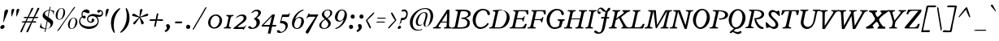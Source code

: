 SplineFontDB: 3.0
FontName: Radley-Italic
FullName: Radley Italic
FamilyName: Radley
Weight: Normal
Copyright: Copyright (c) 2010 by vernon adams. All rights reserved.
Version: 001.001
ItalicAngle: -12.9
UnderlinePosition: -205
UnderlineWidth: 102
Ascent: 1800
Descent: 248
sfntRevision: 0x00010000
LayerCount: 2
Layer: 0 0 "Back"  1
Layer: 1 0 "Fore"  0
NeedsXUIDChange: 1
XUID: [1021 14 500265001 9654576]
FSType: 0
OS2Version: 3
OS2_WeightWidthSlopeOnly: 0
OS2_UseTypoMetrics: 1
CreationTime: 1314687954
ModificationTime: 1314784804
PfmFamily: 17
TTFWeight: 400
TTFWidth: 5
LineGap: 0
VLineGap: 0
Panose: 2 0 5 3 0 0 0 2 0 3
OS2TypoAscent: 0
OS2TypoAOffset: 1
OS2TypoDescent: 0
OS2TypoDOffset: 1
OS2TypoLinegap: 0
OS2WinAscent: -79
OS2WinAOffset: 1
OS2WinDescent: -329
OS2WinDOffset: 1
HheadAscent: -79
HheadAOffset: 1
HheadDescent: 329
HheadDOffset: 1
OS2SubXSize: 1331
OS2SubYSize: 1228
OS2SubXOff: -35
OS2SubYOff: 153
OS2SupXSize: 1331
OS2SupYSize: 1228
OS2SupXOff: 164
OS2SupYOff: 716
OS2StrikeYSize: 102
OS2StrikeYPos: 555
OS2Vendor: 'newt'
OS2CodePages: 20000081.00000000
OS2UnicodeRanges: 00000003.00000000.00000000.00000000
DEI: 91125
LangName: 1033 "Copyright (c) 2011 by vernon adams. All rights reserved." "" "" "1.000;newt;Radley-Italic" "Radley-Italic" "Version 1.000;PS 001.001;hotconv 1.0.56" "" "Radley Italic is a trademark of vernon adams." "vernon adams" "vernon adams" "Copyright (c) 2010 by vernon adams. All rights reserved." "" "http://www.newtypography.co.uk" "" "http://scripts.sil.org/OFL" 
Encoding: UnicodeBmp
Compacted: 1
UnicodeInterp: none
NameList: Adobe Glyph List
DisplaySize: -48
AntiAlias: 1
FitToEm: 1
WidthSeparation: 387
WinInfo: 0 27 13
BeginPrivate: 4
BlueValues 25 [-26 0 899 926 1312 1327]
OtherBlues 11 [-378 -378]
BlueScale 9 0.0366667
BlueShift 1 6
EndPrivate
BeginChars: 65539 279

StartChar: .notdef
Encoding: 65536 -1 0
Width: 356
Flags: HW
LayerCount: 2
EndChar

StartChar: space
Encoding: 32 32 1
Width: 356
Flags: HW
LayerCount: 2
EndChar

StartChar: exclam
Encoding: 33 33 2
Width: 541
Flags: HW
LayerCount: 2
Fore
SplineSet
228.582714039 433 m 1
 200.1858999 433 l 1
 278.852057083 1081.75299998 l 1
 286.283428586 1132.84367906 337.596370675 1236 432 1236 c 0
 493.58394584 1236 509 1202.33636765 509 1159 c 0
 509 1135.36377537 504.291818658 1111.07910604 497.168018713 1090.19774184 c 1
 228.582714039 433 l 1
289 149 m 0
 289 62.8332702814 196.568990427 0 116 0 c 0
 62.0962657587 0 19 26.7623128163 19 100 c 0
 19 189.701341819 109.897272994 252 188 252 c 0
 243.864040464 252 289 223.155611122 289 149 c 0
EndSplineSet
EndChar

StartChar: quotedbl
Encoding: 34 34 3
Width: 700
Flags: HW
LayerCount: 2
Fore
SplineSet
469.767626832 780.713780876 m 1
 465.819719168 815.376750718 464 868.996119557 464 926 c 0
 464 1035.94925297 470.441331186 1163.22454593 477.607300296 1196.36715306 c 0
 490.054464647 1253.26847581 529.717864065 1285 585 1285 c 0
 631.64871747 1285 652 1264.59273495 652 1230 c 0
 652 1222.33212793 650.372809383 1214.58206503 648.2586795 1202.95435068 c 0
 643.487611394 1175.91829807 529.751250847 849.450987667 469.767626832 780.713780876 c 1
153.626254267 781.442454225 m 1
 149.762241301 815.981482855 148 869.131810641 148 927 c 0
 148 1037.05304897 153.489973647 1164.33918314 160.607300296 1196.36715306 c 0
 173.054464647 1253.26847581 212.717864065 1285 268 1285 c 0
 314.64871747 1285 335 1264.59273495 335 1230 c 0
 335 1222.51694402 333.306794024 1214.22025618 331.307169111 1203.22231916 c 1
 315.382992234 1125.27766392 208.398749422 846.489618721 153.626254267 781.442454225 c 1
EndSplineSet
EndChar

StartChar: numbersign
Encoding: 35 35 4
Width: 1213
Flags: HW
LayerCount: 2
Fore
SplineSet
669.146097481 407 m 1
 358.063533874 407 l 1
 353.529662036 397.047598406 l 0
 271.258780971 216.452981433 201.24006654 35.397795373 121.465203673 -144.095646077 c 0
 121.2840021 -144.503349617 l 1
 121.124435221 -144.919996468 l 0
 103.740711101 -190.310831671 79.2376634938 -222 36 -222 c 0
 18.3068694228 -222 4 -198.525998545 4 -167 c 0
 4 -163.124561909 4.84980035328 -157.434329965 5.60927379792 -153.636962741 c 1
 13.7715211214 -119.355523983 232.793474214 313.605823406 266.291638696 382.572632633 c 0
 278.156359988 407 l 1
 251 407 l 0
 230.403477132 407 202.948514031 404 175 404 c 0
 121.510816042 404 93 413.945823415 93 434 c 0
 93 473.167757325 147.824260729 487 218 487 c 0
 252.192521678 487 286.523877015 484 306 484 c 0
 316.643655389 484 l 1
 417.15232591 691 l 1
 390 691 l 0
 367.195355296 691 332.860314283 687 299 687 c 0
 241.30014084 687 209 698.272131592 209 719 c 0
 209 756.491570082 268.318310931 772 343 772 c 0
 385.15384152 772 424.197645868 768 445 768 c 0
 455.560168745 768 l 1
 460.239740227 777.46671932 l 0
 546.897931353 952.775243895 641.527183865 1127.56972879 699.03794389 1310.32816182 c 1
 709.612778141 1334.39678345 751.384589517 1345 778 1345 c 0
 816.283554935 1345 816 1339.26024637 816 1317 c 0
 816 1310.1911201 813.433650644 1297.82468903 810.34190014 1283.39652001 c 1
 806.158319979 1261.78135585 574.528003904 847.105242779 545.962325292 792.928955755 c 0
 532.817966803 768 l 1
 840.957787702 768 l 1
 845.482810081 777.979843876 l 0
 918.424182736 938.850542472 996.573958221 1104.09030089 1056.98451945 1269.21250158 c 0
 1077.16116978 1324.9384882 1091.91161388 1345 1150 1345 c 0
 1188.34599161 1345 1196 1334.27898179 1196 1310 c 0
 1196 1303.52284069 1194.30841357 1294.22892158 1192.26738948 1283.00328907 c 0
 1186.97754385 1253.53129197 966.473072502 849.984216331 936.900300066 792.810189621 c 0
 924.067443366 768 l 1
 952 768 l 0
 970.127056681 768 999.551918798 770 1032 770 c 0
 1093.40736185 770 1130 757.922045525 1130 742 c 0
 1130 700.626157591 1072.8511632 686 1003 686 c 0
 961.101557519 686 918.994334205 691 895 691 c 0
 884.356344611 691 l 1
 783.84767409 484 l 1
 811 484 l 0
 830.484259246 484 864.762238411 487 901 487 c 0
 969.136700427 487 1015 473.020408996 1015 452 c 0
 1015 415.423166559 959.880864163 401 882 401 c 0
 832.013578297 401 782.255913313 407 759 407 c 0
 748.033203428 407 l 1
 743.511939046 397.008563896 l 0
 662.3095356 217.561277268 590.258563613 37.4255273251 513.37453449 -142.303371924 c 0
 493.304789698 -189.132776438 464.017508128 -222 418 -222 c 0
 400.306869423 -222 386 -198.525998545 386 -167 c 0
 386 -163.27701484 386.941543441 -157.179081878 387.573754095 -153.808897236 c 1
 396.355605736 -119.981434934 624.660563278 315.332838613 657.294163268 382.577832532 c 0
 669.146097481 407 l 1
804.730638722 691 m 1
 493.300792451 691 l 1
 393.988653723 484 l 1
 707.811563577 484 l 1
 804.730638722 691 l 1
EndSplineSet
EndChar

StartChar: dollar
Encoding: 36 36 5
Width: 943
Flags: HW
LayerCount: 2
Fore
SplineSet
314.968638978 -194.001953125 m 1
 314.090898293 -193.905273438 303.883029229 -188.663085938 303.194253169 -157.846679688 c 1
 304.174979575 -146.552734375 304.240172371 -137.5546875 306.481292828 -127.870117188 c 1
 334.671035647 6.7783203125 l 1
 315.898344935 7.9697265625 l 0
 193.951171875 15.515625 72.6533203125 52.2802734375 -6 104.112304688 c 1
 69.03125 369.036132812 l 1
 73.5419921875 370.135742188 75.515625 370.53125 76.662109375 370.764648438 c 1
 80.5859375 366.286132812 86.3173828125 349.056640625 86.3173828125 323 c 0
 86.3173828125 310.721679688 84.3173828125 298.879882812 84.3173828125 285 c 0
 84.3173828125 156.763671875 202.723632812 71.97265625 332.207881754 45.322265625 c 0
 347.807856405 42.0546875 l 1
 442.110652715 526.849609375 l 1
 320.028166824 612.220703125 l 0
 222.41796875 679.395507812 175.317382812 754.120117188 175.317382812 842 c 0
 175.317382812 860.984375 177.126953125 879.204101562 181.899414062 899.25 c 1
 224.799804688 1099.45214844 391.814883193 1187.29296875 570.671790789 1200.03808594 c 0
 582.387597565 1200.87402344 l 1
 585.171046497 1212.96875 l 0
 625.382718784 1387.72363281 623.190729129 1422 656.64453125 1422 c 0
 662.815429688 1422 667.317382812 1426.58496094 667.317382812 1395 c 0
 667.317382812 1369.30957031 655.556590169 1288.80566406 638.400491828 1222.49902344 c 0
 633.122709841 1202.09765625 l 1
 653.059422644 1201.02148438 l 0
 745.590820312 1196.36621094 834.303710938 1175.06640625 902.274414062 1144.63085938 c 1
 880.524414062 911.725585938 l 1
 873.596679688 910.245117188 871.330078125 910.048828125 869.350585938 909.99609375 c 1
 864.005859375 911.033203125 847.317382812 943.637695312 847.317382812 978 c 0
 847.317382812 1095.14257812 749.969726562 1153.33300781 643.357033953 1169.79882812 c 0
 628.872895415 1172.18164062 l 1
 625.33925692 1157.10058594 l 0
 605.836217932 1073.86035156 581.727166199 963.698242188 538.191606151 752.633789062 c 0
 535.875844666 741.407226562 l 1
 671.7890625 643.921875 l 1
 801.508789062 556.78125 841.317382812 494.310546875 841.317382812 413 c 0
 841.317382812 391.473632812 838.485351562 366.587890625 832.694335938 339.5625 c 0
 783.825195312 111.505859375 594.540857448 17.7607421875 402.069048591 6.9765625 c 0
 389.884609545 6.2939453125 l 1
 366.887614633 -104.331054688 l 0
 350.569574405 -182.654296875 323.922727753 -193.84375 314.968638978 -194.001953125 c 1
505.23617548 466.21484375 m 0
 485.578185498 479.888671875 l 1
 480.751084142 455.4921875 l 0
 457.626538108 338.623046875 428.892577168 200.487304688 399.217572394 39.2578125 c 0
 395.489300334 19 l 1
 414.953601575 19 l 0
 534.470892677 19 675.317382812 94.0283203125 675.317382812 259 c 0
 675.317382812 342.063476562 613.172769513 391.140625 505.23617548 466.21484375 c 0
318.358664358 962 m 0
 318.358664358 910.842773438 345.214316921 867.71875 398.347390294 828.075195312 c 2
 495.25033985 756.209960938 l 1
 571.941633072 1156.69433594 l 1
 550.759643387 1154.94824219 l 0
 438.94549524 1145.73925781 318.358664358 1077.6640625 318.358664358 962 c 0
EndSplineSet
EndChar

StartChar: percent
Encoding: 37 37 6
Width: 1496
Flags: HW
LayerCount: 2
Fore
SplineSet
960.188482967 213 m 0
 960.188482967 103.815429688 997.684289653 24 1088.41474121 24 c 0
 1199.50976562 24 1273.71289062 154.874023438 1310.640625 333.525390625 c 0
 1323.81933594 396.377929688 1331 454.342773438 1331 503 c 0
 1331 612.719726562 1293.5703125 694 1202.09179688 694 c 0
 1090.55631513 694 1017.19491243 557.703125 977.882420506 366.532226562 c 0
 966.136445021 309.60546875 960.188482967 257.549804688 960.188482967 213 c 0
1075.74119892 -5 m 1
 928.819423232 -5 851.669895379 104.202148438 851.669895379 256 c 0
 851.669895379 286.569335938 855.386891059 320.633789062 861.925996724 354.5859375 c 0
 902.353491235 554.733398438 1046.33108338 718 1218 718 c 0
 1364.48925781 718 1445 606.13671875 1445 452 c 0
 1445 216.670898438 1273.20410156 -1.236328125 1075.74119892 -5 c 1
1223.61621094 1262.75097656 m 1
 1054.28893371 1033.73144531 711.997558901 590.299804688 354.357596816 13.859375 c 1
 309.254882812 -54.734375 258.029296875 -98.64453125 212.041015625 -137.815429688 c 1
 191.884765625 -136.438476562 177.3359375 -130.205078125 165.982421875 -122.3984375 c 1
 198.25390625 -78.0771484375 232.333984375 -35.7451171875 267.522460938 9.7177734375 c 1
 977.357600325 1015.1953125 l 1
 1067.99289218 1137.06738281 1156.13384635 1317.00585938 1259.42382812 1395.93066406 c 1
 1292.89550781 1394.90722656 1306.00488281 1388.72265625 1316.76171875 1381.83789062 c 1
 1223.61621094 1262.75097656 l 1
309.881835938 588 m 1
 157.060546875 588 77 699.8984375 77 854.149414062 c 0
 77 886.485351562 80.8486328125 920.231445312 87.6513671875 955.038085938 c 0
 129.633789062 1159.84472656 279.168945312 1327 452.845005994 1327 c 0
 592.780713772 1327 670.330104621 1214.59375 670.330104621 1057.78125 c 0
 670.330104621 817.483398438 508.476906416 590.88671875 309.881835938 588 c 1
190 809.7421875 m 0
 190 698.797851562 228.84765625 616 322.842433294 616 c 0
 434.940563657 616 506.6631048 750.25 542.212463012 933.430664062 c 0
 554.900423437 997.877929688 561.811517033 1057.33886719 561.811517033 1108.20703125 c 0
 561.811517033 1220.5390625 525.927658047 1304 437.43682375 1304 c 0
 325.009959867 1304 249.200195312 1164.32324219 208.373046875 968.224609375 c 0
 196.17578125 909.84375 190 856.423828125 190 809.7421875 c 0
EndSplineSet
EndChar

StartChar: ampersand
Encoding: 38 38 7
Width: 1611
Flags: HW
LayerCount: 2
Fore
SplineSet
676 -3 m 0
 425.534823292 -3 68 156.093856835 68 471 c 0
 68 683.004222088 237.660011605 789.36493371 237.999434454 789.577435501 c 1
 250.531680425 797.411364702 l 1
 244.534796327 810.904353923 l 0
 233.443450298 835.859882487 220 878.092141253 220 951 c 0
 220 1107.10599353 368.351312054 1237 526 1237 c 0
 629.373790051 1237 730 1174.04640768 730 1081 c 0
 730 1041.63222027 689.638919083 991 643 991 c 0
 573.923139915 991 453.891293387 1070 371 1070 c 0
 318.121685149 1070 286 1029.70064911 286 936 c 0
 286 887.072617113 294.25062578 854.871107312 302.425325307 836.186079822 c 0
 308.647896955 821.963058911 l 1
 323.375872022 826.872383933 l 0
 343.90528856 833.715522779 369.395301198 841 392 841 c 0
 459.838902004 841 487 798.544364001 487 757 c 0
 487 710.05406622 451.448197847 663 394 663 c 0
 340.798563761 663 309.469821082 689.123822118 286.415971168 726.00998198 c 0
 278.49054517 738.690663576 l 1
 264.902497084 732.447506347 l 0
 182.587387993 694.627050819 140 594.931202956 140 516 c 0
 140 224.599130362 467.77528463 153 694 153 c 0
 885.468631645 153 1235 216.621775664 1235 498 c 0
 1235 713.009044866 1091.87558172 824 887 824 c 0
 776.220597091 824 634 767.103890001 634 631 c 0
 634 543.26226568 708.347169738 459 799 459 c 0
 817.490916304 459 861 468.066694153 861 504 c 0
 861 529.401060625 854 555.516109893 854 584 c 0
 854 641.286615952 889.600247934 664 930 664 c 0
 974.040490945 664 1022 631.627423669 1022 569 c 0
 1022 456.25519915 922.08736099 391 816 391 c 0
 714.801759946 391 567 453.1530275 567 619 c 0
 567 833.058339623 751.121600418 959 958 959 c 0
 1095.83692103 959 1228.89042654 895 1376 895 c 0
 1442.69748524 895 1507 939.426103045 1507 1014 c 0
 1507 1048.32035299 1480.85570097 1123 1429 1123 c 0
 1382.36625727 1123 1370.05472089 1040 1300 1040 c 0
 1236.67243865 1040 1209 1079.06148729 1209 1119 c 0
 1209 1163.23948366 1242.02715005 1209 1319 1209 c 0
 1458.091015 1209 1577 1150.07104113 1577 999 c 0
 1577 866.448134778 1469.04510264 775 1340 775 c 0
 1316.75441055 775 1242.59823085 781.924705556 1242.59823085 781.924705556 c 0
 1206.9133753 785.294491626 l 1
 1226.88269742 755.528898271 l 0
 1278.29862003 678.890070229 1302 603.710673275 1302 517 c 0
 1302 178.547960021 1009.82769466 -3 676 -3 c 0
EndSplineSet
EndChar

StartChar: quoteright
Encoding: 8217 8217 8
Width: 460
Flags: HW
LayerCount: 2
Fore
SplineSet
190.021520509 783.032736863 m 1
 120.858813601 868.333408717 l 1
 182.67270979 909.731934138 221 929.217149004 221 992 c 0
 221 1029.85678262 185.833860161 1104.7355561 173.069151718 1139.75326294 c 1
 175.135859163 1178.6129359 213.501548151 1217 268 1217 c 0
 341.514102867 1217 396 1154.42246712 396 1063 c 0
 396 950.873454878 288.936855727 842.643615739 190.021520509 783.032736863 c 1
EndSplineSet
EndChar

StartChar: parenleft
Encoding: 40 40 9
Width: 664
Flags: HW
LayerCount: 2
Fore
SplineSet
662.79190641 1264.40535696 m 1
 381.262765436 965.557865954 251 613.641421674 251 241 c 0
 251 81.2732443813 276.648604796 -84.2301764878 322.259989559 -246.733548084 c 1
 304.489404382 -258.118145337 287.830143526 -266 277 -266 c 0
 273.741806366 -266 269.636289556 -264.422888335 266.878841193 -262.69556782 c 1
 163.899753877 -137.772595537 78 99.7196474276 78 365 c 0
 78 697.591610755 213.783626106 1069.54642865 622.412502738 1313.22399247 c 1
 623.412372171 1313.24015156 624 1314 625 1314 c 0
 631.229486071 1314 651.857293174 1286.60121601 662.79190641 1264.40535696 c 1
EndSplineSet
EndChar

StartChar: parenright
Encoding: 41 41 10
Width: 680
Flags: HW
LayerCount: 2
Fore
SplineSet
-3.79190641036 -216.405356957 m 1
 277.737234564 82.4421340461 408 434.358578326 408 807 c 0
 408 966.726755619 382.351395204 1132.23017649 336.740010441 1294.73354808 c 1
 354.510595618 1306.11814534 371.169856474 1314 382 1314 c 0
 385.258193634 1314 389.363710444 1312.42288834 392.121158807 1310.69556782 c 1
 495.100246123 1185.77259554 581 948.280352572 581 683 c 0
 581 350.408389245 445.216373894 -21.546428647 36.5874972621 -265.223992468 c 1
 35.5876278287 -265.240151558 35 -266 34 -266 c 0
 27.7705139286 -266 7.14270682557 -238.601216006 -3.79190641036 -216.405356957 c 1
EndSplineSet
EndChar

StartChar: asterisk
Encoding: 42 42 11
Width: 1128
Flags: HW
LayerCount: 2
Fore
SplineSet
729.28489195 1224.11631472 m 0
 703.991735891 1101.5417892 639.162166766 952.226339417 595.911100288 825.490656251 c 0
 582.949593426 787.510426842 l 1
 619.249126939 804.623064069 l 0
 689.264864733 837.630483315 994.488279315 992 1042 992 c 0
 1076.39461163 992 1097 966.738335046 1097 932 c 0
 1097 890.029253152 1063.50506193 850.211036865 1016.52106189 840.640222043 c 0
 594.905891241 752.493977297 l 1
 608.855144996 731.570096664 l 0
 646.712097517 674.784667882 815 473.15442864 815 400 c 0
 815 358.663390521 757.966970732 312 715 312 c 0
 688.322553355 312 668.130739331 328.059272446 661.313334729 350.783954453 c 1
 551.58584031 733.732909976 l 1
 284.073057351 355.748859854 l 0
 265.952995888 329.863057764 234.368521473 312 206 312 c 0
 170.731508747 312 143 338.988037701 143 372 c 0
 143 374.405569077 143.9020673 380.920208347 144.694905282 385.769082004 c 1
 158.50451214 449.130807585 431.956535986 671.085117938 495.394866385 728.384255073 c 0
 519.645800676 750.288324755 l 1
 123.659163205 840.830251126 l 1
 100.536290806 846.278664998 82 869.185183571 82 895 c 0
 82 940.825897895 133.150900294 992 179 992 c 0
 225.115766073 992 461.384859197 838.911655246 520.593087763 805.224214856 c 0
 543.66476457 792.097226327 l 1
 545.937570921 818.544427499 l 0
 557.067862277 948.060545098 552.219676568 1097.26797354 578.652377351 1222.57855502 c 1
 586.63294118 1262.48137417 632.482842297 1292 673 1292 c 0
 709.031015595 1292 731 1270.07973981 731 1239 c 0
 731 1234.90511245 730.281421512 1230.09549209 729.28489195 1224.11631472 c 0
EndSplineSet
EndChar

StartChar: plus
Encoding: 43 43 12
Width: 963
Flags: HW
LayerCount: 2
Fore
SplineSet
54.6911148151 604.945462665 m 1
 99.9213679594 618.967685323 142.311176435 622 229 622 c 0
 433.850220809 622 l 1
 475.653245911 824.583949557 l 0
 490.40100559 896.47927799 505.082790775 952.606599618 519.562474223 996.137300021 c 1
 536.550528089 997.54891068 550.043615528 998 567 998 c 0
 581.053249123 998 596.516737327 997.772085658 606.495562062 997.051616416 c 1
 601.603569835 951.462947659 592.496877022 901.15826599 577.375381713 833.556286958 c 1
 534.17802469 622 l 1
 744 622 l 0
 811.558302075 622 867.445640647 619.239501405 906.674010771 614.368934683 c 1
 903.247938476 584.775696931 896.063882653 553.07037683 887.580914414 527.697511904 c 1
 840.694251204 522.795614367 787.417166577 522 715 522 c 0
 512.063333654 522 l 1
 471.363299103 318.499827246 l 1
 455.723082631 247.658846756 440.956716506 191.66903824 425.648356974 147.909804883 c 1
 408.559533107 146.495774442 395.185694421 146 379 146 c 0
 364.986114537 146 349.427251295 146.628796017 338.865580762 147.356118608 c 1
 344.716261242 193.435687265 354.546836353 242.266177503 369.641203066 311.522683599 c 1
 411.736666346 522 l 1
 73.5761807588 522 l 1
 53.6429453378 537.380302355 50 548.625064328 50 568 c 0
 50 577.324497636 52.0631987246 591.37445989 54.6911148151 604.945462665 c 1
EndSplineSet
EndChar

StartChar: comma
Encoding: 44 44 13
Width: 543
Flags: HW
LayerCount: 2
Fore
SplineSet
94.6524167845 -211.934629861 m 1
 22.21739271 -115.87948924 l 1
 43.6675905959 -100.983479255 l 0
 121.039276381 -47.4919434033 170 -28.730667873 170 46 c 0
 170 86.8892394958 130.85786895 169.832355042 117.057645646 208.70422187 c 1
 119.174426081 253.855064652 162.538523223 297 224 297 c 0
 306.516380574 297 368 226.39446898 368 124 c 0
 368 -5.34069724156 240.742225275 -130.258929754 124.714775293 -195.155639066 c 0
 94.6524167845 -211.934629861 l 1
EndSplineSet
EndChar

StartChar: hyphen
Encoding: 45 45 14
Width: 693
Flags: HW
LayerCount: 2
Fore
SplineSet
112.643086889 360 m 1
 119.616242308 401.428396154 138.734926608 467.978301297 147.660054638 475 c 1
 571.721009756 475 l 1
 563.752894515 435.152945114 543.749869571 369.084406744 534.823716344 360 c 1
 112.643086889 360 l 1
EndSplineSet
EndChar

StartChar: period
Encoding: 46 46 15
Width: 519
Flags: HW
LayerCount: 2
Fore
SplineSet
103 130 m 0
 103 221.034683108 166.910401134 264 231 264 c 0
 297.158122657 264 360 221.078369911 360 130 c 0
 360 40.001355821 297.213434447 -3 231 -3 c 0
 166.854487917 -3 103 40.0548078935 103 130 c 0
EndSplineSet
EndChar

StartChar: slash
Encoding: 47 47 16
Width: 882
Flags: HW
LayerCount: 2
Fore
SplineSet
879.213108019 1372.33797901 m 1
 674.879922588 962.411459421 371.276448474 511.870070709 143.152814136 97.280161347 c 0
 115.826628462 48.2814835858 82.2344112024 -4.74660070703 51.7097198562 -49.885511875 c 1
 39.2938689236 -52.333276628 27.1323705252 -53 14 -53 c 0
 3.70472431886 -53 l 1
 8.02487849675 -0.654693728966 31.3448201375 49.5700054428 61.6494230942 100.374780988 c 0
 638.721701784 1080.49873559 l 0
 680.705112955 1153.20171591 770.79611346 1351.69035671 828.948167312 1384.94644299 c 1
 850.0966892 1384.3101729 864.889926026 1380.31833542 879.213108019 1372.33797901 c 1
EndSplineSet
EndChar

StartChar: zero
Encoding: 48 48 17
Width: 1050
Flags: HW
LayerCount: 2
Fore
SplineSet
594.604712758 927 m 0
 840.483398438 927 983 749.729492188 983 537 c 0
 983 263.424804688 767.551757812 14 496.078611676 14 c 0
 261.455078125 14 104 174.356445312 104 396 c 0
 104 657.366210938 302.10546875 927 594.604712758 927 c 0
477.662932015 93 m 0
 674.76225962 93 826 325.778320312 826 564 c 0
 826 730.915039062 730.559723749 847 581.713077239 847 c 0
 391.550614484 847 250 612.959960938 250 399 c 0
 250 239.08984375 329.336914062 93 477.662932015 93 c 0
EndSplineSet
EndChar

StartChar: one
Encoding: 49 49 18
Width: 631
Flags: HW
LayerCount: 2
Fore
SplineSet
13 17 m 1
 34.560546875 87.0703125 l 1
 106.913085938 88.0869140625 181.923828125 102.4765625 209.56640625 222.256835938 c 1
 309.885742188 695.268554688 l 1
 309.978515625 696.209960938 l 0
 310.84765625 705.041992188 311.837890625 713.647460938 311.837890625 723 c 0
 311.837890625 781.557617188 271.1875 814.077148438 172.850585938 817.66796875 c 1
 175.374023438 830.419921875 180.55859375 855.2578125 187.673828125 888 c 1
 641.176757812 888 l 1
 620.291015625 817.932617188 l 1
 546.140625 816.92578125 471.029296875 802.573242188 444.388671875 682.690429688 c 1
 344.319335938 209.830078125 l 0
 341.390625 196.60546875 340.368164062 184.032226562 340.368164062 173 c 0
 340.368164062 172.064453125 l 1
 340.46484375 171.126953125 l 0
 345.978515625 117.607421875 389.622070312 90.6171875 480.276367188 87.328125 c 1
 477.84375 74.32421875 473.5625 52.8251953125 466.151367188 17 c 1
 13 17 l 1
EndSplineSet
EndChar

StartChar: two
Encoding: 50 50 19
Width: 939
Flags: HW
LayerCount: 2
Fore
SplineSet
640.755859375 -67.7197265625 m 2
 638.915039062 -70.48046875 637.719726562 -71.3662109375 637.124023438 -71.998046875 c 0
 620.91796875 -71.5869140625 642.9609375 2.8037109375 596.01171875 2.8037109375 c 2
 51 2.8037109375 l 2
 -0.033203125 2.8037109375 -2 16.69921875 -2 19.5908203125 c 0
 -2 34.998046875 27.548828125 72.359375 62.419921875 100.306640625 c 2
 416.512200892 393.181640625 l 2
 451.561608739 421.958984375 655 546.733398438 655 683.4765625 c 0
 655 795.466796875 573.120970199 835 504.52755684 835 c 0
 403.110929111 835 278.025509938 770.232421875 209.731445312 714.55078125 c 0
 196.5078125 704.853515625 187.822265625 702 181 702 c 0
 173.047851562 702 169 705.377929688 169 715 c 0
 169 720.849609375 175.23828125 734.30078125 191.629882812 752.62109375 c 0
 274.902081653 847.669921875 426.577936577 926 566.557828973 926 c 0
 715.471679688 926 835 865.88671875 835 706.393554688 c 0
 835 508.544921875 588.963358858 383.203125 435.421706028 268.458007812 c 2
 281.564707073 153.559570312 l 1
 298.565241916 122.692382812 l 1
 611 122.692382812 l 2
 739.578125 122.692382812 787.060546875 246.915039062 826 246.915039062 c 0
 827.809570312 246.915039062 829 246.875 829 246.875 c 1
 829 235.0078125 812.491210938 209.951171875 796.927734375 193.838867188 c 2
 795.528320312 192.390625 l 1
 640.755859375 -67.7197265625 l 2
EndSplineSet
EndChar

StartChar: three
Encoding: 51 51 20
Width: 830
Flags: HW
LayerCount: 2
Fore
SplineSet
247.407226562 77.5810546875 m 2
 251.690429688 72.83203125 l 1
 257.849609375 72.109375 l 2
 267.320047932 70.9658203125 276.089535883 71 284.21306752 71 c 0
 445.991938081 71 545.922594987 228.8203125 545.922594987 373 c 0
 545.922594987 504.213867188 468.506927665 601.95703125 365.992445507 645.571289062 c 1
 379.823950007 655.627929688 396.880562005 667.809570312 417.668015747 683.799804688 c 1
 522.567207826 755.802734375 656 875.59765625 656 1009 c 0
 656 1075.92382812 609.729492188 1145 516.61524857 1145 c 0
 441.744144323 1145 350.310944561 1094.00683594 294.470778988 1040.62890625 c 0
 274.110535138 1020.81542969 254.739257812 1014 240 1014 c 0
 224.594726562 1014 221 1019.44042969 221 1027 c 0
 221 1036.02636719 227.702148438 1053.78417969 249.590820312 1077.57714844 c 0
 336.842147803 1181.63867188 442.362056223 1237 574.4895689 1237 c 0
 718.014648438 1237 821 1162.23730469 821 1047 c 0
 821 922.662109375 723.881835938 816.703125 573.116327476 719.236328125 c 1
 547.672566359 701.095703125 l 1
 576.09375 689.138671875 l 1
 695.638671875 643.518554688 754 548.528320312 754 436 c 0
 754 207.329101562 539.585492459 -3 256.875976562 -3 c 0
 69.9609375 -3 16 61.373046875 16 102 c 0
 16 143.1875 46.5732421875 178 93 178 c 0
 139.90234375 178 166.651367188 166.311523438 247.407226562 77.5810546875 c 2
EndSplineSet
EndChar

StartChar: four
Encoding: 52 52 21
Width: 1052
Flags: HW
LayerCount: 2
Fore
SplineSet
605.203730764 -311 m 1
 431.973944584 -311 l 1
 533.587892464 135.141601562 l 1
 357.486319305 134 l 0
 109 134 l 0
 55.2724609375 134 40 154.125 40 172.916015625 c 0
 40 188.611328125 49.8125 211.569335938 74.0673828125 236.352539062 c 1
 661.631742775 862.7578125 l 0
 713.714698508 919.856445312 713.646570448 925 769 925 c 0
 885.416992188 925 l 1
 723.856445312 238.928710938 l 1
 968.150390625 238.928710938 l 1
 941.787109375 134.055664062 l 1
 703.918451198 135.064453125 l 1
 700.728733272 122.35546875 l 0
 700.728733272 122.35546875 644.586480624 -102.102539062 605.203730764 -311 c 1
164.268554688 238 m 1
 557.345660982 238 l 1
 690.489653571 793.322265625 l 1
 164.268554688 238 l 1
EndSplineSet
EndChar

StartChar: five
Encoding: 53 53 22
Width: 761
Flags: HW
LayerCount: 2
Fore
SplineSet
168.930664062 367.963867188 m 1
 160.124023438 367.529296875 159.467773438 367 153 367 c 0
 129.350585938 367 122.270507812 369.264648438 121.084960938 382.97265625 c 1
 124.9140625 395.709960938 148.11328125 477.608398438 258.071500701 895.58203125 c 1
 337.202390897 910.1796875 405.096689068 911 467.971976133 911 c 0
 474.953645312 911 506.313476562 906 596 906 c 0
 676.171875 906 684.28515625 985 717 985 c 0
 730.239257812 985 746.973632812 980.334960938 748.787109375 975.68359375 c 1
 740.671875 947.733398438 l 0
 721.686523438 882.234375 702.986328125 805.96484375 697.153320312 773.40234375 c 1
 674.478515625 758.73828125 575.153320312 752 501.554404169 752 c 0
 418.020642663 752 364.774178582 752.00390625 301.65824117 754.984375 c 0
 299.043860759 755.107421875 l 1
 296.494090752 754.3046875 l 1
 284.004618714 750.087890625 275.826252485 738.208984375 272.243652394 724.104492188 c 1
 253.397078418 656.794921875 238.723961997 607.635742188 219.647974267 538.434570312 c 0
 213.189743 515 l 1
 262.845179546 515 l 0
 489.733509357 515 622 402.798828125 622 235 c 0
 622 22.11328125 381.467072419 -242 112 -242 c 0
 -29.4794921875 -242 -69 -181.286132812 -69 -137 c 0
 -69 -95.8125 -38.4267578125 -61 8 -61 c 0
 54.9052734375 -61 81.64453125 -72.6806640625 162.4140625 -161.426757812 c 0
 166.49609375 -165.939453125 l 1
 172.336914062 -166.821289062 l 0
 181.187928909 -168.185546875 194.552918742 -168 197.495033087 -168 c 0
 363.723557227 -168 477.406967904 12.0537109375 477.406967904 143 c 0
 477.406967904 287.303710938 362.368611505 370 179.342318669 370 c 0
 177.568809894 370 l 1
 168.930664062 367.963867188 l 1
EndSplineSet
EndChar

StartChar: six
Encoding: 54 54 23
Width: 935
Flags: HW
LayerCount: 2
Fore
SplineSet
868 482 m 0
 868 256.770507812 669.036132812 -3 441.848292436 -3 c 0
 198.823242188 -3 110 160.787109375 110 352 c 0
 110 711.080078125 434.859967734 1133.4296875 793.397460938 1227.57617188 c 1
 798.16015625 1228.9375 802.8203125 1229 809 1229 c 0
 836.629882812 1229 848 1212.79589844 848 1203 c 0
 848 1196.02539062 844.125 1185.15234375 824.125 1177.953125 c 1
 564.590255154 1078.12402344 423.524815996 898.842773438 327.5625 673.118164062 c 1
 316.314453125 649 l 1
 353.111328125 649 l 1
 357.591289932 653.0234375 l 0
 431.46600972 721.407226562 510.5439325 763 601.097107525 763 c 0
 778.73828125 763 868 639.958984375 868 482 c 0
422.275045235 52 m 0
 635.099609375 52 705 376.264648438 705 538 c 0
 705 606.953125 666.341796875 702 554.835177363 702 c 0
 356.036267069 702 257 418.806640625 257 256 c 0
 257 159.934570312 295.63671875 52 422.275045235 52 c 0
EndSplineSet
EndChar

StartChar: seven
Encoding: 55 55 24
Width: 818
Flags: HW
LayerCount: 2
Fore
SplineSet
417.361574476 906 m 0
 855.201171875 906 l 1
 248.126953125 -237.766601562 l 0
 219.55078125 -289.38671875 181.211914062 -308 147 -308 c 0
 99.2724609375 -308 58 -270.815429688 58 -215 c 0
 58 -191.279296875 67.75 -156.0859375 92.0068359375 -120.634765625 c 0
 677.477539062 761 l 1
 312.631764845 761 l 0
 171.205078125 761 96.484375 629 77 629 c 0
 74.7060546875 629 71.6484375 629.264648438 71.6484375 629.264648438 c 1
 73.2900390625 632.916992188 75.0234375 636.161132812 77.416015625 639.990234375 c 0
 77.8916015625 640.75 l 1
 221.12890625 935.237304688 l 1
 243.727539062 977.044921875 246.583007812 986 257 986 c 0
 279.911132812 986 256.228515625 953.645507812 311.021901782 922.76171875 c 1
 336.486499068 900.33984375 390.217079481 906 417.361574476 906 c 0
EndSplineSet
EndChar

StartChar: eight
Encoding: 56 56 25
Width: 916
Flags: HW
LayerCount: 2
Fore
SplineSet
621.289277096 649.513671875 m 0
 630.941833359 643.126953125 816 530.056640625 816 357 c 0
 816 127.626953125 583.974546408 -3 406.44876039 -3 c 0
 215.69140625 -3 91 83.6123046875 91 221 c 0
 91 460.534179688 418.589339785 618.595703125 426.335160486 622.866210938 c 0
 452.35737384 637.211914062 l 1
 426.947337736 652.77734375 l 0
 419.269848746 657.481445312 253 767.30859375 253 916 c 0
 253 1058.46289062 403.590061124 1236 634.083219978 1236 c 0
 811.737304688 1236 906 1170.2109375 906 1025 c 0
 906 822.188476562 638.282344046 687.099609375 623.770747873 679.838867188 c 1
 592.707900746 668.421875 l 1
 621.289277096 649.513671875 l 0
489.834041323 586.362304688 m 0
 482.118174248 594.211914062 l 1
 472.456257477 589.469726562 l 0
 336.499023438 522.733398438 219 393.87890625 219 230 c 0
 219 116.020507812 293.465820312 51 415.517220928 51 c 0
 544.272886078 51 658.930689527 179.841796875 658.930689527 304 c 0
 658.930689527 406.133789062 606.162695521 468.037109375 489.834041323 586.362304688 c 0
784 1029 m 0
 784 1116.64648438 732.625 1195 627.734923181 1195 c 0
 523.362446363 1195 397.018048176 1123.48632812 397.018048176 985 c 0
 397.018048176 858.381835938 467.28925684 807.684570312 555.007517112 714.87109375 c 0
 562.516516951 706.923828125 l 1
 572.197154739 711.334960938 l 0
 689.18359375 763.6875 784 886.24609375 784 1029 c 0
EndSplineSet
EndChar

StartChar: nine
Encoding: 57 57 26
Width: 911
Flags: HW
LayerCount: 2
Fore
SplineSet
155 751 m 0
 155 976.229492188 353.963867188 1236 581.151707564 1236 c 0
 824.176757812 1236 913 1072.21289062 913 881 c 0
 913 521.919921875 588.140032266 99.5703125 229.602539062 5.423828125 c 1
 223.372070312 3.6435546875 218.596679688 3 213 3 c 0
 186.793945312 3 174 20.1787109375 174 30 c 0
 174 33.7314453125 179.090820312 47.1259765625 199.153320312 55.1513671875 c 1
 458.098925837 154.748046875 599.507657632 332.209960938 695.461914062 559.934570312 c 1
 706.5859375 584 l 1
 669.888671875 584 l 1
 665.408710068 579.9765625 l 0
 591.53399028 511.592773438 512.4560675 470 421.902892475 470 c 0
 244.26171875 470 155 593.041015625 155 751 c 0
600.724954765 1181 m 0
 387.900390625 1181 318 856.735351562 318 695 c 0
 318 626.046875 356.658203125 531 468.164822637 531 c 0
 666.963732931 531 766 814.193359375 766 977 c 0
 766 1073.06542969 727.36328125 1181 600.724954765 1181 c 0
EndSplineSet
EndChar

StartChar: colon
Encoding: 58 58 27
Width: 562
Flags: HW
LayerCount: 2
Fore
SplineSet
225 775 m 0
 225 866.034683108 288.910401134 909 353 909 c 0
 419.158122657 909 482 866.078369911 482 775 c 0
 482 685.001355821 419.213434447 642 353 642 c 0
 288.854487917 642 225 685.054807894 225 775 c 0
122 150 m 0
 122 241.034683108 185.910401134 284 250 284 c 0
 316.158122657 284 379 241.078369911 379 150 c 0
 379 60.001355821 316.213434447 17 250 17 c 0
 185.854487917 17 122 60.0548078935 122 150 c 0
EndSplineSet
EndChar

StartChar: semicolon
Encoding: 59 59 28
Width: 554
Flags: HW
LayerCount: 2
Fore
SplineSet
96.6524167845 -211.934629861 m 1
 24.21739271 -115.87948924 l 1
 45.6675905959 -100.983479255 l 0
 123.039276381 -47.4919434033 172 -28.730667873 172 46 c 0
 172 86.8892394958 132.85786895 169.832355042 119.057645646 208.70422187 c 1
 121.174426081 253.855064652 164.538523223 297 226 297 c 0
 308.516380574 297 370 226.39446898 370 124 c 0
 370 -5.34069724156 242.742225275 -130.258929754 126.714775293 -195.155639066 c 0
 96.6524167845 -211.934629861 l 1
215 775 m 0
 215 866.034683108 278.910401134 909 343 909 c 0
 409.158122657 909 472 866.078369911 472 775 c 0
 472 685.001355821 409.213434447 642 343 642 c 0
 278.854487917 642 215 685.054807894 215 775 c 0
EndSplineSet
EndChar

StartChar: less
Encoding: 60 60 29
Width: 618
Flags: HW
LayerCount: 2
Fore
SplineSet
336 35 m 0
 304.670652529 35 297.459434609 40.3567188688 285.339433271 66.3281503075 c 0
 54.4040030452 549.726889848 l 1
 170.452538966 671.759300102 435.936146172 980.026559104 552.381720069 1050.84088102 c 1
 577.875474252 1048.66575411 592 1035.89916954 592 1020 c 0
 592 1017.92604103 591.905811707 1015.93473136 591.878307333 1015.49413015 c 1
 489.48179112 864.502369158 289.126383501 700.167094795 153.023623509 565.065090391 c 0
 144.293729033 556.399386316 l 1
 149.794737753 545.397368877 l 0
 184.55636869 475.874107002 376 158.447048217 376 79 c 0
 376 56.4305047804 355.941601525 35 336 35 c 0
EndSplineSet
EndChar

StartChar: equal
Encoding: 61 61 30
Width: 808
Flags: HW
LayerCount: 2
Fore
SplineSet
592 712 m 2
 597.402147942 712 603.795213682 712.08892717 610.843613998 712.091094598 c 0
 659.603417633 712.106088543 700 703.387537036 700 688 c 0
 700 661.76111193 667.178764932 652 623 652 c 0
 605.078823942 652 586.602645084 654 573 654 c 0
 261 654 l 0
 249.109682257 654 232.398797417 653 216 653 c 0
 171.976247911 653 151 661.479543228 151 674 c 0
 151 714.276127653 231.245962355 712 277 712 c 0
 592 712 l 2
542 470 m 2
 547.402147942 470 553.795213682 470.08892717 560.843613998 470.091094598 c 0
 609.603417633 470.106088543 650 461.387537036 650 446 c 0
 650 419.939644109 616.118974961 410 572 410 c 0
 553.027479337 410 534.61400632 412 521 412 c 0
 209 412 l 0
 197.109682257 412 180.398797417 411 164 411 c 0
 121.215803608 411 101 419.212163431 101 432 c 0
 101 472.276127653 181.245962355 470 227 470 c 0
 542 470 l 2
EndSplineSet
EndChar

StartChar: greater
Encoding: 62 62 31
Width: 616
Flags: HW
LayerCount: 2
Fore
SplineSet
40 35 m 0
 25.6791769896 35 21 41.0813001606 21 55 c 0
 21 57.4044971072 21.6183701106 60.408518822 22.6320857003 65.4770967703 c 1
 36.5808582799 127.836315362 380.904221962 467.838351594 449.439266706 541.412737863 c 0
 458.011426433 550.615203453 l 1
 451.719706245 561.504719164 l 0
 373.269819311 697.283369627 240.661139774 863.004590066 203.523767472 1008.93120763 c 1
 211.396266369 1032.92400954 241.584329874 1048.3872626 266.149574863 1050.7313529 c 1
 349.349915715 976.589077302 483.932618203 674.865776586 547.372520521 555.440855322 c 1
 113.363999514 70.3724004376 l 0
 88.4021813462 42.637046918 71.7732415736 35 40 35 c 0
EndSplineSet
EndChar

StartChar: question
Encoding: 63 63 32
Width: 701
Flags: HW
LayerCount: 2
Fore
SplineSet
217.74485406 348.969459319 m 1
 151.984554554 353.572680285 l 1
 231.393321523 702.037034158 l 1
 237.833014438 702.833202246 244.653180543 703 253 703 c 0
 367 703 l 0
 478.987615949 703 555 829.633300979 555 935 c 0
 555 1003.16809162 529.711791787 1121 420 1121 c 0
 386.238175963 1121 345.089429647 1103 321 1103 c 0
 277.93118677 1103 254 1129.47594097 254 1155 c 0
 254 1180.55780108 292.597960873 1236 426 1236 c 0
 604.156386621 1236 647 1072.97025555 647 969 c 0
 647 807.766594332 576.842957402 566 299 566 c 0
 268.518053944 566 l 1
 217.74485406 348.969459319 l 1
16 52 m 0
 16 146.567493553 75.2770889032 199 151 199 c 0
 193.95022976 199 227 165.264478018 227 126 c 0
 227 52.2234118764 149.80756616 -3 84 -3 c 0
 46.4721016187 -3 16 27.0738307283 16 52 c 0
144 332 m 2
 133.568082352 332 128.37852107 323.88369799 127.602234726 322.643865286 c 1
 93.9440819709 288.985712531 l 1
 114.18829136 291.516238705 l 0
 124.026166619 292.745973112 133.052175287 293.859224196 143.420590488 295.155276096 c 0
 146.542789236 295.545550939 161 299.392410915 161 315 c 0
 161 332 l 1
 144 332 l 2
EndSplineSet
EndChar

StartChar: at
Encoding: 64 64 33
Width: 1611
Flags: HW
LayerCount: 2
Fore
SplineSet
912.660183819 336.343982853 m 2
 915.757220128 339.156985604 918.807803624 341.98521405 921.809049988 344.82272289 c 2
 924 346.894142319 l 1
 924 346.900609204 l 1
 925.875745787 348.680978087 l 1
 927.200967687 352.849403336 l 2
 928.202861152 356.000813688 929.21191866 359.152881218 930.227546764 362.305626923 c 2
 934.530190311 375.551205006 l 2
 988.324503371 539.856049975 1058 706.149329969 1058 878 c 0
 1058 935.781702063 1032.24618016 995 946 995 c 0
 713.230449539 995 567 595.280698494 567 408 c 0
 567 323.9905175 595.945692156 234 704 234 c 0
 761.875017472 234 821.52402909 264.621475999 872.421418041 302.922231071 c 1
 807.451091953 219.004833149 723.828279539 170 650 170 c 0
 503.426292291 170 439 270.222171791 439 417 c 0
 439 705.568630499 701.816886816 1040 974 1040 c 0
 1129.12296689 1040 1176 964.167838723 1176 847 c 0
 1176 659.701506669 1036 451.284313107 1036 241 c 0
 1036 206.956990792 1048.27041818 164 1100 164 c 0
 1287.26039191 164 1368 675.263959398 1368 781 c 0
 1368 1037.83246088 1266.83938006 1252 1017 1252 c 0
 570.937529185 1252 239 745.903487953 239 375 c 0
 239 100.354072474 367.587643287 -43 616 -43 c 0
 690.854818259 -43 767.699438516 -32.228158323 842.588939835 -14.0812460869 c 1
 831.508270212 -49.2503279338 l 1
 729.453175628 -78.8677557597 632.542051334 -95 534 -95 c 0
 267.722406278 -95 63 81.8387647769 63 399 c 0
 63 895.284043981 592.230553915 1311 1037 1311 c 0
 1322.45229765 1311 1535 1133.34028484 1535 783 c 0
 1535 555.173631461 1326.74672335 148 1061 148 c 0
 964.310251677 148 924 227.689146593 924 322 c 2
 924 346.894142319 l 1
 924 346.900609204 l 1
 924 378.372949122 l 1
 871.026081932 298.528203049 l 1
 912.660183819 336.343982853 l 2
EndSplineSet
EndChar

StartChar: A
Encoding: 65 65 34
Width: 1187
Flags: W
HStem: 34 70.001<-65.9358 81.3588 290.874 426.339 626.039 759.981 971.601 1109.9> 418 59<477.028 801.985>
VStem: 801.985 143.015<135.2 418 477 747.494> 819.866 152.664<708.178 1011.92>
LayerCount: 2
Fore
SplineSet
416.133748354 104 m 0xe0
 419.026894281 104 426.433462701 109.930664062 426.433462701 62 c 0
 426.433462701 35.14453125 418.040181264 34 418.040181264 34 c 0
 -61 34 l 0
 -65.4052734375 34 -68 33.5185546875 -68 52 c 0
 -68 75.529296875 -55.2412109375 99.87890625 -50.720703125 104.000976562 c 1
 22.1298828125 104.149414062 90.7666015625 116.09375 171.071289062 233.459960938 c 1
 819.951075178 1234 l 1
 972.530273438 1234 l 1xd0
 945 224.232421875 l 1
 945 152.318359375 964.603515625 104 1099 104 c 0
 1102.30566406 104 1110 109.810546875 1110 62 c 0
 1110 35.291015625 1101.203125 34 1101 34 c 0
 630.632333922 34 l 0
 626.715150236 34 624.146442439 33.388671875 624.146442439 52 c 0
 624.146442439 75.1416015625 635.778362917 99.1083984375 640.555929729 104.000976562 c 1
 713.56025143 104.108398438 792.494421682 113.728515625 796.691062401 242.467773438 c 0
 801.985433314 418 l 1
 427.36466713 418 l 1
 309.020355908 233.35546875 l 0
 296.466801448 213.60546875 281.528291761 194.514648438 281.528291761 169 c 0
 281.528291761 120.627929688 333.029734633 104 416.133748354 104 c 0xe0
804.777132511 477 m 1
 819.865898206 1011.921875 l 1
 477.027627261 477 l 1
 804.777132511 477 l 1
EndSplineSet
EndChar

StartChar: B
Encoding: 66 66 35
Width: 1173
Flags: HW
LayerCount: 2
Fore
SplineSet
481.600517528 1039.31445312 m 1
 302.165344283 182.447265625 291.547663174 138.288085938 291.312182688 137.333984375 c 2
 285.785091926 116 l 1
 417.715427413 116 l 0
 426.037652401 116 434.732242873 115.982421875 443.7350639 115.982421875 c 0
 611.293788396 115.96875 915 119.395507812 915 389 c 0
 915 595.822265625 702.565450503 633 587.040255555 633 c 0
 550.252651632 633 537.049471363 653.229492188 537.049471363 672 c 0
 537.049471363 692.150390625 549.202561822 708 568.416237915 708 c 0
 763.357705452 708 969 772.200195312 969 946.34375 c 0
 969 1072.51269531 838.855046697 1144 659.575903206 1144 c 0
 589.526201988 1144 505.205043175 1141.91796875 481.600517528 1039.31445312 c 1
863.935632953 666.693359375 m 1
 998.091796875 622.30859375 1074 517.091796875 1074 387 c 0
 1074 106.053710938 847.86839734 34 448.213022089 34 c 0
 -46 34 l 0
 -50.4052734375 34 -53 33.5185546875 -53 52 c 0
 -53 75.529296875 -40.2412109375 99.87890625 -35.7216796875 104.000976562 c 1
 39.494140625 104.1015625 121.377929688 112.702148438 150.592773438 239.302734375 c 1
 310.272190777 1040.53808594 l 0
 312.493939592 1051.87304688 313.561259682 1062.56640625 313.561259682 1072 c 0
 313.561259682 1153.61328125 232.470778271 1162.1328125 177.547851562 1164.99121094 c 0
 177.369140625 1165 l 1
 177.189453125 1165 l 0
 172.376953125 1165 170 1164.50878906 170 1183 c 0
 170 1201.99414062 177.809570312 1222.94433594 179.338867188 1234 c 1
 689.962458303 1234 l 0
 1004.81152344 1234 1132 1116.39941406 1132 969 c 0
 1132 749.638671875 871.441334141 714.8359375 854.719347908 693.114257812 c 0
 840.270801328 674.3515625 863.935632953 666.693359375 863.935632953 666.693359375 c 1
EndSplineSet
EndChar

StartChar: C
Encoding: 67 67 36
Width: 1153
Flags: W
HStem: -21 112<424.376 761.538> 1165 90<571.733 895.914>
VStem: 76 188<316.658 768.333> 993.814 171.186<872.815 1071.46>
LayerCount: 2
Fore
SplineSet
555.641810967 -21 m 0
 324.903872635 -21 76 188.765625 76 570.776367188 c 0
 76 939.500976562 373.982392809 1255 709.028169423 1255 c 0
 958.512695312 1255 1165 1126.52050781 1165 931 c 0
 1165 880.114257812 1129.93847656 852 1092 852 c 0
 1053.11816406 852 1006.88085938 882.440429688 993.814453125 965.51171875 c 1
 978.633789062 1072.85644531 892.87271437 1165 733.645674225 1165 c 0
 476.001096086 1165 264 848.138671875 264 500.946289062 c 0
 264 278.737304688 357.080580237 91 583.099980593 91 c 0
 745.955857931 91 925.7265625 208.393554688 1016.38964844 367.239257812 c 1
 1097.8515625 303.713867188 l 1
 972.869140625 94.8193359375 753.866207743 -21 555.641810967 -21 c 0
EndSplineSet
EndChar

StartChar: D
Encoding: 68 68 37
Width: 1275
Flags: HW
LayerCount: 2
Fore
SplineSet
714.62245499 1206 m 0
 990.534179688 1206 1230 1017.38964844 1230 721.954101562 c 0
 1230 388.051757812 964.055794161 27 602.371118937 27 c 0
 -47 26 l 0
 -51.4052734375 26 -54 25.5185546875 -54 44 c 0
 -54 66.37109375 -41.607421875 91.7841796875 -36.5390625 97.0009765625 c 1
 38.2919921875 97.099609375 120.353515625 105.53515625 149.576171875 229.74609375 c 0
 325.924759061 1014.66894531 l 1
 328.102114087 1025.80371094 329.164402326 1035.43652344 329.164402326 1045.64453125 c 0
 329.164402326 1124.91894531 249.738444576 1137 176 1137 c 0
 171.594726562 1137 169 1136.51855469 169 1155 c 0
 169 1183.12011719 185.373046875 1205.51269531 188.913085938 1206 c 1
 714.62245499 1206 l 0
581.285609028 97 m 0
 853.597969145 97 1044 499.177734375 1044 792 c 0
 1044 964.651367188 958.786575806 1156 724.214716267 1156 c 0
 641.718006607 1156 l 0
 555.374220571 1156 518.353427472 1134.69824219 491.707937387 1047.09179688 c 0
 491.500661633 1046.41113281 l 1
 285.409066445 97 l 1
 581.285609028 97 l 0
EndSplineSet
EndChar

StartChar: E
Encoding: 69 69 38
Width: 1126
Flags: W
HStem: 27 70<-45.9856 91.3938 291.698 785.638> 618 71<406.015 738.678> 905.513 21G<1057.84 1082.7> 1137 70<176.782 302.869 502.669 961.172>
VStem: 858.075 45.7303<765.295 805> 1029.37 95.627<906.478 1069.05>
LayerCount: 2
Fore
SplineSet
182 1138 m 0
 177.594726562 1138 175 1137.51855469 175 1156 c 0
 175 1184.12109375 191.375 1206.51464844 194.8984375 1207 c 1
 1124.05664062 1207 l 1
 1124.99511719 929.3046875 l 1
 1120.29296875 923.155273438 1096.40234375 905.512695312 1069 905.512695312 c 0
 1046.68945312 905.512695312 1032.90625 913.66796875 1029.36816406 922.7421875 c 1
 997.8515625 1056.05078125 979.168945312 1137 874.434558592 1137 c 0
 558.989183076 1137 l 0
 535.149829333 1137 501.385465473 1126.30664062 488.649070887 1063.16699219 c 1
 406.014653841 689 l 1
 694.316485493 689 l 0
 801.462959918 689 846.164738513 776.112304688 858.075324795 805 c 1
 903.805664062 805 l 1
 817.089205117 475 l 1
 773.922300821 475 l 1
 769.58465419 511.600585938 753.629233955 618 678.115140884 618 c 0
 390.531944269 618 l 1
 294.306617208 178.48046875 l 1
 291.291412148 166.071289062 290.054135048 155.528320312 290.054135048 147.149414062 c 0
 290.054135048 104.391601562 319.694241908 97 337.892645533 97 c 0
 643.807255453 97 l 0
 793.052729113 97 879.06023338 182.405273438 913.366210938 305.404296875 c 0
 913.620117188 306.314453125 l 1
 913.768554688 307.204101562 l 1
 914.634765625 309.84375 928.736328125 319 947 319 c 0
 984.612304688 319 1021.27246094 317.498046875 1035.57910156 314.607421875 c 1
 929.163085938 27 l 1
 -41 27 l 0
 -45.4052734375 27 -48 26.5185546875 -48 45 c 0
 -48 72.638671875 -31.908203125 96.173828125 -27.9697265625 97 c 1
 41.119140625 97.05859375 114.88671875 106.521484375 139.631835938 229.98828125 c 1
 311.127078818 998.407226562 l 1
 311.216070907 999.020507812 l 0
 313.949946138 1017.77734375 318.067504809 1034.91894531 318.067504809 1052.51074219 c 0
 318.067504809 1136.125 236.700985796 1138 182 1138 c 0
EndSplineSet
EndChar

StartChar: F
Encoding: 70 70 39
Width: 1057
Flags: HW
LayerCount: 2
Fore
SplineSet
308.514336744 180.364257812 m 1
 308.623340275 179.396484375 l 2
 314.886262454 123.982421875 365.600633362 97.4970703125 459.11514512 97.0068359375 c 1
 460.798962823 92.9306640625 462.629074739 84.69140625 462.629074739 69 c 0
 462.629074739 38.5263671875 454.043612412 27 448.553276664 27 c 0
 -49 27 l 0
 -52.3310546875 27 -56 27.1669921875 -56 45 c 0
 -56 72.638671875 -39.908203125 96.173828125 -35.9697265625 97 c 1
 40.2431640625 97.048828125 122.237304688 105.04296875 151.577148438 229.75 c 0
 322.889416444 997.354492188 l 1
 322.975471863 997.913085938 l 0
 325.565739983 1014.83691406 330.784523075 1030.0234375 330.784523075 1047.60644531 c 0
 330.784523075 1132.55273438 260.012546282 1136.859375 198.256308913 1136.99804688 c 1
 196.577272066 1141.0625 194.745247808 1149.31152344 194.745247808 1165 c 0
 194.745247808 1195.47363281 203.329753964 1207 208.820089712 1207 c 0
 1092 1207 l 1
 1092 925.317382812 l 1
 1087.30175781 919.006835938 1063.41601562 901 1036 901 c 0
 1013.7421875 901 999.966796875 909.241210938 996.377929688 918.625 c 1
 964.8671875 1054.51171875 946.23828125 1137 841.449811143 1137 c 0
 570.322651076 1137 l 0
 546.507291884 1137 512.806077362 1126.25976562 500.101428967 1063.00585938 c 1
 405.211942843 635 l 1
 725.38877954 635 l 0
 832.394868695 635 878.891601562 722.081054688 891.5703125 751 c 1
 954.934570312 751 l 1
 867.90234375 421 l 1
 814.820439741 421 l 1
 811.083722203 458.78515625 795.572710968 574 719.68043673 574 c 0
 391.727058646 574 l 1
 312.764518284 217.522460938 l 1
 309.636881879 204.650390625 308.514336744 192.150390625 308.514336744 181.330078125 c 0
 308.514336744 180.364257812 l 1
EndSplineSet
EndChar

StartChar: G
Encoding: 71 71 40
Width: 1242
Flags: HW
LayerCount: 2
Fore
SplineSet
583.522806524 -21 m 0
 278.8828125 -21 75 233.842773438 75 570.776367188 c 0
 75 939.493164062 373.260541595 1255 710.126223585 1255 c 0
 959.004457834 1255 1164 1126.54101562 1164 931 c 0
 1164 880.114257812 1128.93847656 852 1091 852 c 0
 1052.11914062 852 1005.88769531 882.438476562 993.038085938 965.489257812 c 1
 978.411428372 1072.81152344 894.961072502 1165 734.875562418 1165 c 0
 504.722395989 1165 264 888.009765625 264 526.887695312 c 0
 264 290.190429688 365.323499978 85 573.051343857 85 c 0
 729.997040995 85 833.452108218 149.076171875 836.340391829 150.856445312 c 0
 840.808623958 153.61328125 l 1
 842.739565882 159.608398438 l 0
 842.851462962 159.955078125 882.037437922 281.21875 901.373635948 388.8828125 c 0
 901.502747964 389.603515625 l 1
 901.571607706 390.327148438 l 0
 902.524167466 400.327148438 903.555150821 410.787109375 903.555150821 421 c 0
 903.555150821 479.717773438 856.302065843 511.151367188 761.535759084 514.66796875 c 1
 764.088351454 528.510742188 768.857844953 552.961914062 775.758164903 587 c 1
 1230.11035156 587 l 1
 1208.328125 514.845703125 l 1
 1138.23632812 512.818359375 1102.49902344 487.801757812 1069.71875 377.889648438 c 0
 986.678710938 101.3046875 l 1
 952.293502173 80.9326171875 770.235039787 -21 583.522806524 -21 c 0
EndSplineSet
EndChar

StartChar: H
Encoding: 72 72 41
Width: 1324
Flags: HW
LayerCount: 2
Fore
SplineSet
657.596869033 45 m 0
 657.596869033 72.0712890625 672.741637477 95.8330078125 676.836066773 97 c 1
 751.931403511 97.0546875 824.199909304 106.116210938 852.312295496 232.225585938 c 0
 939.01814013 624 l 1
 399.827808915 624 l 1
 310.950588519 219.79296875 l 0
 307.967834314 206.411132812 305.703097095 194.235351562 305.703097095 182 c 0
 305.703097095 107.994140625 374.833887913 97.2880859375 455.723409973 97.00390625 c 1
 457.445303252 92.8984375 459.295207602 84.6962890625 459.295207602 69 c 0
 459.295207602 38.568359375 450.625104383 27 444.942567815 27 c 0
 -47 27 l 0
 -50.3310546875 27 -54 27.1669921875 -54 45 c 0
 -54 72.638671875 -37.908203125 96.173828125 -33.9697265625 97 c 1
 43.67578125 97.052734375 118.41015625 105.774414062 147.567382812 229.70703125 c 0
 326.861498411 1015.62792969 l 1
 329.909701885 1031.1015625 332.059902883 1043.46386719 332.059902883 1056.43359375 c 0
 332.059902883 1122.58886719 275.781231102 1136.74707031 181.708984375 1136.99609375 c 1
 179.889648438 1141.18554688 178 1149.2890625 178 1165 c 0
 178 1195.36035156 186.901367188 1207 192.820432163 1207 c 0
 676.779279907 1207 l 0
 679.784171364 1207 683.403130967 1206.93261719 683.403130967 1189 c 0
 683.403130967 1161.92871094 668.258362523 1138.16699219 664.163933227 1137 c 1
 589.069558978 1136.9453125 516.797203228 1127.8671875 488.695404418 1001.80859375 c 0
 416.417273733 679 l 1
 955.624929754 679 l 1
 1030.10331088 1013.45019531 l 1
 1033.15055186 1029.22167969 1035.29690291 1041.80859375 1035.29690291 1055 c 0
 1035.29690291 1121.91601562 980.599600971 1136.60742188 885.275627538 1136.99707031 c 1
 883.554696748 1141.10058594 881.704792398 1149.3046875 881.704792398 1165 c 0
 881.704792398 1195.43164062 890.374895617 1207 896.057432185 1207 c 0
 1388 1207 l 0
 1391.33105469 1207 1395 1206.83300781 1395 1189 c 0
 1395 1161.36132812 1378.90820312 1137.82617188 1374.96972656 1137 c 1
 1297.32421875 1136.94726562 1222.59179688 1128.22949219 1193.43164062 1004.2890625 c 0
 1014.19336348 217.63671875 l 0
 1011.20964678 204.505859375 1008.94009712 192.544921875 1008.94009712 180.508789062 c 0
 1008.94009712 107.700195312 1078.06030055 97.28515625 1159.29101562 97.0029296875 c 1
 1161.11035156 92.814453125 1163 84.7109375 1163 69 c 0
 1163 38.6396484375 1154.09863281 27 1148.17956784 27 c 0
 664.220720093 27 l 0
 661.215828636 27 657.596869033 27.0673828125 657.596869033 45 c 0
EndSplineSet
EndChar

StartChar: I
Encoding: 73 73 42
Width: 596
Flags: W
HStem: 27 70<-51.9856 95.0783 309.478 434.773> 1137 70.0029<178.227 305.953 517.922 664.986>
LayerCount: 2
Fore
SplineSet
-54 45 m 0
 -54 72.638671875 -37.908203125 96.173828125 -33.9697265625 97 c 0
 43.67578125 97.052734375 118.409179688 105.772460938 147.569335938 229.717773438 c 1
 314.081421761 1015.69335938 l 1
 316.841733022 1031.17578125 318.781958477 1043.50488281 318.781958477 1056.43359375 c 0
 318.781958477 1122.02539062 269.068743454 1136.59960938 181.708007812 1136.99707031 c 1
 179.889648438 1141.18457031 178 1149.2890625 178 1165 c 0
 178 1195.42675781 186.993164062 1207 192.36909089 1207 c 0
 660 1207 l 0
 663.331054688 1207 667 1206.83300781 667 1189 c 0
 667 1161.36132812 650.908203125 1137.82617188 646.969726562 1137 c 1
 569.323242188 1136.94726562 494.59375 1128.24023438 465.427734375 1004.27539062 c 1
 298.966439588 217.557617188 l 0
 296.265955013 204.432617188 294.218041523 192.49609375 294.218041523 180.508789062 c 0
 294.218041523 107.95703125 357.009370155 97.2958984375 431.291015625 97.00390625 c 1
 433.110351562 92.814453125 435 84.7109375 435 69 c 0
 435 38.5732421875 426.006835938 27 420.63090911 27 c 0
 -47 27 l 0
 -50.3310546875 27 -54 27.1669921875 -54 45 c 0
EndSplineSet
EndChar

StartChar: J
Encoding: 74 74 43
Width: 874
Flags: W
HStem: -306 85<116.502 303.84> 664.185 94.3623<345.165 520.754 693.631 826.982> 1275 81<203.828 336.257>
VStem: 103 202.048<984.539 1094.41>
LayerCount: 2
Fore
SplineSet
594.739991148 191.219726562 m 0
 534.13766564 -132.7265625 412.969151968 -306 170.931684184 -306 c 0
 79.044921875 -306 -98.873046875 -268.204101562 -103 -171.63671875 c 1
 -103 -170 l 0
 -103 -120.8984375 -65.416015625 -98 -21 -98 c 0
 47.72265625 -98 128.890625 -221 210.392712602 -221 c 0
 302.420262451 -221 360.638474253 -135.484375 401.002936265 65.9765625 c 0
 520.754485668 664.184570312 l 1
 329.353044373 664.184570312 l 1
 345.165034239 758.546875 l 1
 547.692022503 758.546875 l 1
 611.643709189 1082.91113281 l 1
 592.578407401 1083.82714844 l 0
 530.556264675 1086.80761719 478.692519482 1101.19140625 430.405420338 1139.14355469 c 1
 323.073705401 1248.95507812 l 0
 305.102033752 1267.13378906 283.925550301 1275 263.947305091 1275 c 0
 212.159638515 1275 172.412364296 1214.05371094 162.44035938 1141.70898438 c 0
 161.642484868 1135.91699219 l 1
 163.824990236 1131.13378906 l 0
 195.389058056 1061.96679688 300.634316883 1140.25390625 305.047827737 1034.10253906 c 1
 305.047827737 977.9609375 275.120401196 945.473632812 222.607134797 945.473632812 c 0
 140.244140625 945.473632812 103 1049.40722656 103 1114.47363281 c 0
 103 1245.77929688 200.578570819 1356 326.896655979 1356 c 0
 392.016149458 1356 452.848612787 1328.00488281 492.720465745 1275.41894531 c 0
 493.14365306 1274.86035156 l 1
 493.616291477 1274.3359375 l 0
 598.921462216 1157.25 629.17412485 1145.76757812 652.632966856 1137.82324219 c 0
 666.868164062 1133.03417969 l 1
 672.775390625 1147.32226562 l 0
 690.20703125 1188.32324219 711.193359375 1227.58105469 754.543945312 1284.72558594 c 0
 776.102539062 1313.14355469 810.946289062 1347 847 1347 c 0
 907.221679688 1347 909 1300.2421875 909 1284 c 0
 909 1188.4765625 817.627929688 1131.74707031 759.95703125 1094.82421875 c 0
 753.61328125 1090.76464844 l 1
 693.630859375 754.50390625 l 1
 844.3828125 754.50390625 l 1
 826.982421875 663.15625 l 1
 684.053710938 663.15625 l 1
 594.739991148 191.219726562 l 0
EndSplineSet
EndChar

StartChar: K
Encoding: 75 75 44
Width: 1289
Flags: HW
LayerCount: 2
Fore
SplineSet
311.114101745 180.869140625 m 2
 317.128887369 127.180664062 364.022881441 100.490234375 452.779168429 97.228515625 c 1
 450.434372627 84.220703125 446.307916409 62.7177734375 439.187040634 27 c 1
 -48 27 l 2
 -51.3310546875 27 -55 27.1669921875 -55 45 c 0
 -55 72.638671875 -38.908203125 96.173828125 -34.9697265625 97 c 0
 40.125 97.0478515625 124.303710938 104.950195312 152.590820312 229.807617188 c 2
 326.505187631 1016.38476562 l 1
 326.605129747 1017.30566406 l 2
 327.549774941 1025.95800781 328.631840544 1034.43554688 328.631840544 1043.68261719 c 0
 328.631840544 1102.67578125 291.68785292 1136.43164062 180.709960938 1136.99414062 c 1
 178.888671875 1141.18847656 177 1149.28808594 177 1165 c 0
 177 1196.16992188 187.168945312 1207 188.885742188 1207 c 2
 676.954139842 1207 l 1
 656.852320752 1136.95019531 l 1
 585.549386777 1135.93847656 514.141705776 1121.49902344 487.537883245 1001.98828125 c 1
 417.758105559 667.125 l 1
 859.075582944 1000.67871094 l 2
 880.903325502 1017.68652344 894.594434431 1038.95507812 894.594434431 1062.30859375 c 0
 894.594434431 1104.68945312 852.033507684 1131.23535156 802.907152691 1136.35449219 c 1
 805.584448225 1150.43945312 810.348035434 1174.1171875 817.292090542 1207.30859375 c 1
 1300.01269531 1207.30859375 l 1
 1271.67578125 1126.7109375 l 1
 1209.12695312 1121.32324219 1148.6328125 1096.83007812 1041.14513302 1014.00683594 c 1
 765.194379558 792.4609375 l 1
 741.747382522 775.833007812 727.776627864 755.739257812 727.776627864 731.91015625 c 0
 727.776627864 710.17578125 738.531937132 689.368164062 752.193255623 665.495117188 c 2
 1014.02334126 212.110351562 l 2
 1044.99194351 158.83203125 1086.79003906 102.012695312 1230.28808594 97.19921875 c 1
 1227.86914062 84.2666015625 1223.57617188 62.7060546875 1216.16796875 26.9013671875 c 1
 735.386643419 26.9013671875 l 1
 754.95896149 97.3212890625 l 1
 787.788024679 99.8359375 852.243001735 111.638671875 852.243001735 160.81640625 c 0
 852.243001735 170.069335938 849.202455047 178.1171875 845.661236798 185.47265625 c 2
 588.810959298 700.55859375 l 1
 390.824666241 564.174804688 l 1
 315.298216877 219.732421875 l 2
 312.138508436 206.600585938 311.00454981 193.853515625 311.00454981 182.81640625 c 2
 311.00454981 181.842773438 l 1
 311.114101745 180.869140625 l 2
EndSplineSet
EndChar

StartChar: L
Encoding: 76 76 45
Width: 972
Flags: W
HStem: 27 70<-52.8913 96.5429 297.207 673.409> 1136.99 70.0068<177.226 304.256 532.161 646.638>
LayerCount: 2
Fore
SplineSet
837 319 m 0
 874.609375 319 911.278320312 317.497070312 925.57421875 314.608398438 c 1
 818.201171875 27 l 1
 -48 27 l 0
 -51.3310546875 27 -55 27.1669921875 -55 45 c 0
 -55 70.8173828125 -40.248046875 95.033203125 -35.78125 97 c 1
 40.083984375 97.048828125 122.241210938 105.05859375 151.577148438 229.747070312 c 0
 325.578104874 1016.36230469 l 1
 325.679689044 1017.31738281 l 0
 326.59774411 1025.97070312 327.649662428 1034.44433594 327.649662428 1043.68261719 c 0
 327.649662428 1104.22851562 281.584564318 1136.44433594 180.709960938 1136.99316406 c 1
 178.887695312 1141.18945312 177 1149.28710938 177 1165 c 0
 177 1195.38183594 185.931640625 1207 191.668333366 1207 c 0
 666.187927092 1207 l 1
 646.638196042 1136.94921875 l 1
 577.320766304 1135.94238281 507.840042387 1121.625 481.992092816 1004.25097656 c 0
 297.625369282 156.923828125 l 1
 296.18800075 150.900390625 296.253508299 145.12109375 296.253508299 142.254882812 c 0
 296.253508299 107.353515625 324.221434047 97 341.437577348 97 c 0
 532.393980525 97 l 0
 679.006520169 97 768.66015625 182.350585938 803.361328125 305.384765625 c 0
 803.616210938 306.290039062 l 1
 803.768554688 307.204101562 l 1
 804.634765625 309.84375 818.736328125 319 837 319 c 0
EndSplineSet
EndChar

StartChar: M
Encoding: 77 77 46
Width: 1610
Flags: HW
LayerCount: 2
Fore
SplineSet
445.12480059 97.005859375 m 1
 446.869755546 92.876953125 448.727693198 84.701171875 448.727693198 69 c 0
 448.727693198 38.58984375 440.01354072 27 434.232109993 27 c 2
 -49 27 l 2
 -52.3310546875 27 -56 27.1669921875 -56 45 c 0
 -56 72.638671875 -39.908203125 96.173828125 -35.9697265625 97 c 0
 40.048828125 97.046875 125.170898438 104.758789062 154.571289062 229.72265625 c 2
 333.837811658 1016.24121094 l 1
 333.941137712 1017.078125 l 2
 334.936737358 1025.10253906 336.017315441 1034.49121094 336.017315441 1043.68847656 c 0
 336.017315441 1104.07324219 288.081751503 1135.41308594 182.28515625 1136.95214844 c 1
 180.815429688 1144.32128906 180 1154.04492188 180 1165 c 0
 180 1195.36425781 188.907226562 1207 194.753217095 1207 c 2
 654.545468292 1207 l 1
 736.795904603 241.112304688 l 1
 1261.77337684 1207 l 1
 1669 1207 l 2
 1671.25195312 1207 1676 1206.20019531 1676 1189 c 0
 1676 1161.36132812 1659.90820312 1137.82617188 1655.96972656 1137 c 0
 1584.91210938 1136.94140625 1512.10058594 1127.41503906 1487.37304688 1004.03417969 c 1
 1307.80465125 217.776367188 l 2
 1304.59961224 204.861328125 1303.45240334 192.338867188 1303.45240334 181.489257812 c 2
 1303.45240334 180.517578125 l 1
 1303.56442037 179.544921875 l 2
 1309.96194476 124.103515625 1360.71531643 97.4931640625 1458.29003906 97.005859375 c 1
 1460.11230469 92.8115234375 1462 84.712890625 1462 69 c 0
 1462 38.6650390625 1453.12890625 27 1447 27 c 2
 956.997245871 27 l 2
 953.920640176 27 950.28974331 27.0888671875 950.28974331 45 c 0
 950.28974331 72.056640625 965.528887841 95.8203125 969.701522244 97 c 1
 1045.82578576 97.0498046875 1125.82622481 105.446289062 1154.26696271 232.049804688 c 1
 1375.68793768 1178.05957031 l 1
 742.150511816 81.705078125 l 2
 723.52092077 49.8095703125 698.115265015 35 682.472472907 35 c 0
 666.256076347 35 643.956961874 48.822265625 638.652569192 96.0390625 c 2
 511.661951316 1169.22460938 l 1
 289.764903959 220.880859375 l 1
 284.784008738 204.63671875 285.180896666 192.991210938 285.180896666 183 c 2
 285.180896666 182.025390625 l 1
 285.290982369 181.048828125 l 2
 291.71071704 124.331054688 343.751318898 97.482421875 445.12480059 97.005859375 c 1
EndSplineSet
EndChar

StartChar: N
Encoding: 78 78 47
Width: 1344
Flags: W
HStem: -19 21G<940.885 969.842> 20 70<-51.9856 95.4162 292.141 421.607> 1130 70<172.699 305.171 959.845 1092.6 1285.73 1419.79>
LayerCount: 2
Fore
SplineSet
-47 20 m 0
 -50.3310546875 20 -54 20.1669921875 -54 38 c 0
 -54 65.638671875 -37.908203125 89.173828125 -33.9697265625 90 c 1
 42.5859375 90.0517578125 119.36328125 98.57421875 148.571289062 222.725585938 c 0
 327.139251885 1009.34375 l 1
 327.244201699 1010.30371094 l 0
 328.192601394 1018.95605469 329.279650385 1027.43457031 329.279650385 1036.68261719 c 0
 329.279650385 1098.24316406 275.393216544 1130 177 1130 c 0
 174.385742188 1130 171 1129.53515625 171 1146 c 0
 171 1170.796875 180.302734375 1195.02636719 184.515625 1200 c 1
 593.110002913 1200 l 1
 940.05386821 228.06640625 l 1
 1112.19659702 1007.17480469 l 1
 1112.29962115 1008.13671875 l 0
 1113.24802085 1016.9609375 1114.33314415 1025.59375 1114.33314415 1035 c 0
 1114.33314415 1095.359375 1072.62281442 1130 973.044697805 1130 c 0
 967.659520653 1130 959.642895414 1140.87597656 959.642895414 1172 c 0
 959.642895414 1187.85742188 961.519475115 1196.70703125 962.646963483 1200 c 1
 1416.91015625 1200 l 1
 1418.53222656 1195.42773438 1420 1187.45703125 1420 1172 c 0
 1420 1140.99707031 1411.79785156 1130 1406 1130 c 0
 1336.02832031 1130 1262.15722656 1120.63085938 1237.36523438 994.512695312 c 1
 1014.95915011 -8.5556640625 l 1
 1006.81639253 -13.6884765625 983.075589199 -19 956.608979232 -19 c 0
 925.160623049 -19 892.050401005 -10.3681640625 881.437952844 -3.3994140625 c 1
 471.064923374 1109.60058594 l 1
 273.382801759 212.921875 l 1
 270.207347755 199.78515625 269.069268121 187.0390625 269.069268121 176 c 0
 269.069268121 175.026367188 l 1
 269.179032146 174.051757812 l 0
 275.444247188 118.313476562 322.643741047 90.517578125 418.250133046 90.0068359375 c 1
 419.977472186 85.892578125 421.82612946 77.6982421875 421.82612946 62 c 0
 421.82612946 31.5703125 413.150920067 20 407.457633369 20 c 0
 -47 20 l 0
EndSplineSet
EndChar

StartChar: O
Encoding: 79 79 48
Width: 1190
Flags: W
HStem: -21 105<403.544 671.551> 1168 87<528.085 800.108>
VStem: 77 187<316.293 779.889> 950 190<482.359 928.498>
LayerCount: 2
Fore
SplineSet
651.478374582 1255 m 0
 899.377929688 1255 1140 1042.62988281 1140 691.984375 c 0
 1140 351.6953125 882.252648068 -21 545.685305887 -21 c 0
 314.15625 -21 77 221.359375 77 549.205078125 c 0
 77 907.260742188 324.28109588 1255 651.478374582 1255 c 0
533.406042638 84 m 0
 784.748701653 84 950 458.443359375 950 750.94921875 c 0
 950 975.208984375 856.555987715 1168 657.145213583 1168 c 0
 420.027321332 1168 264 787.404296875 264 494.854492188 c 0
 264 274.697265625 349.159901251 84 533.406042638 84 c 0
EndSplineSet
EndChar

StartChar: P
Encoding: 80 80 49
Width: 1080
Flags: HW
LayerCount: 2
Fore
SplineSet
318.21173254 180.522460938 m 1
 318.321756863 179.5546875 l 2
 324.594100015 124.004882812 372.907215401 97.4736328125 478.54300314 97.005859375 c 1
 480.228767117 92.9296875 482.06091128 84.69140625 482.06091128 69 c 0
 482.06091128 38.5302734375 473.469446743 27 467.961533454 27 c 0
 -49 27 l 0
 -52.3310546875 27 -56 27.1669921875 -56 45 c 0
 -56 72.638671875 -39.908203125 96.173828125 -35.9697265625 97 c 1
 43.8857421875 97.044921875 129.908203125 104.41015625 161.541015625 229.588867188 c 1
 335.257848759 1015.10546875 l 1
 338.272515213 1026.48339844 339.548797361 1037.67089844 339.548797361 1047.60644531 c 0
 339.548797361 1139.81542969 226.892501074 1137 162 1137 c 0
 155.62890625 1137 155 1132.56835938 155 1165 c 0
 155 1195.33496094 163.87109375 1207 170 1207 c 0
 417.368522745 1207 l 0
 1020.828125 1203.06054688 1111 1041.27636719 1111 896.295898438 c 0
 1111 762.506835938 973.176757812 593 585.132653923 593 c 0
 547.608619335 593 539.596935145 610.978515625 539.596935145 632 c 0
 539.596935145 648.79296875 550.130568168 663 567.033174401 663 c 0
 857.265858022 663 928 811.453125 928 900 c 0
 928 984.434570312 856.461245363 1137 536.549739761 1137 c 0
 523.43388371 1137 l 1
 322.461541612 217.729492188 l 1
 319.341634502 204.879882812 318.21173254 192.318359375 318.21173254 181.489257812 c 0
 318.21173254 180.522460938 l 1
EndSplineSet
EndChar

StartChar: Q
Encoding: 81 81 50
Width: 1182
Flags: HW
LayerCount: 2
Fore
SplineSet
646.4851766 1255 m 0
 893.393554688 1255 1133 1043.60742188 1133 694.982421875 c 0
 1133 356.752929688 875.29234494 -14 540.743974949 -14 c 0
 539.849098752 -14 534.350232243 -13 528.470161817 -13 c 0
 522.790223447 -13 l 1
 380.17707288 -131.426757812 l 1
 403.292325425 -143.264648438 l 0
 490.162027142 -187.752929688 557.810474333 -210 622.881983041 -210 c 0
 684.290122103 -210 739.408396526 -188.430664062 798.348240223 -151.587890625 c 0
 798.722773071 -151.353515625 l 1
 799.104929999 -151.083984375 l 0
 808.554975112 -144.411132812 813.657389547 -143 822.091526221 -143 c 0
 853.093887817 -143 887.013412391 -178.052734375 887.013412391 -211 c 0
 887.013412391 -224.751953125 879.819141459 -241.07421875 863.05569919 -254.602539062 c 1
 783.967322437 -319.865234375 716.178782807 -341 656.87107733 -341 c 0
 520.675494715 -341 423.593340048 -218 326.42922654 -218 c 0
 269.965820312 -218 227.3359375 -278.69140625 209.624023438 -306.420898438 c 1
 136.581054688 -232.6171875 l 1
 171.479492188 -145.9453125 310.47265625 -97.6943359375 390.663992649 0.267578125 c 0
 404.944844407 17.8232421875 l 1
 384.996443407 27.37890625 l 0
 214.416992188 106.296875 75 305.689453125 75 555.985351562 c 0
 75 910.602539062 321.313469968 1255 646.4851766 1255 c 0
529.414594522 90 m 0
 779.716898757 90 943 462.4921875 943 753.953125 c 0
 943 976.124023438 850.578894972 1169 652.149866813 1169 c 0
 416.120790257 1169 260 790.4609375 260 498.850585938 c 0
 260 279.618164062 345.322645698 90 529.414594522 90 c 0
EndSplineSet
EndChar

StartChar: R
Encoding: 82 82 51
Width: 1197
Flags: W
HStem: -20 126.568<927.906 1093.23> 27 70<-52.9856 97.5744 334.271 469.875> 590 72<626.975 757.128> 1137 70<177.225 306.433 516.22 806.766>
VStem: 966 165<803.254 1027.47>
LayerCount: 2
Fore
SplineSet
466.568883825 97.005859375 m 1xb8
 468.25941386 92.92578125 470.092576383 84.6923828125 470.092576383 69 c 0
 470.092576383 38.5341796875 461.493464662 27 455.970045467 27 c 2
 -48 27 l 2
 -51.3310546875 27 -55 27.1669921875 -55 45 c 0
 -55 72.638671875 -38.908203125 96.173828125 -34.9697265625 97 c 0x78
 41.244140625 97.048828125 123.236328125 105.040039062 152.578125 229.754882812 c 1
 328.138788542 1016.359375 l 1
 328.2412159 1017.30957031 l 2
 329.176463829 1025.96191406 330.248600657 1034.43847656 330.248600657 1043.68261719 c 0
 330.248600657 1104.28125 283.341657161 1136.44628906 180.709960938 1136.99316406 c 1
 178.887695312 1141.18945312 177 1149.28710938 177 1165 c 0
 177 1195.36914062 185.9140625 1207 191.758197678 1207 c 2
 539.907829195 1207 l 2
 1025.1953125 1207 1131 1061.09082031 1131 913.950195312 c 0
 1131 767.4375 1001.19824219 590 649.598913894 590 c 2
 626.97491229 590 l 1
 634.01176749 567.227539062 l 2
 678.245069771 424.120117188 774.647401391 189.651367188 1019.79882812 106.568359375 c 0
 1067.11425781 91.0361328125 1103 68.103515625 1103 32.58203125 c 0
 1103 4.2001953125 1085.94140625 -20 1025 -20 c 0
 657.798846099 -20 528.84663183 467.65625 516.246152304 624.681640625 c 1
 516.246152304 630.11328125 l 2
 516.246152304 647.456054688 526.878494938 662 543.723487585 662 c 0
 805.84849762 662 966 784.935546875 966 917.61328125 c 0
 966 1037.40429688 834.904362927 1139.01171875 586.645336782 1139.01171875 c 0
 568.046634609 1139.01171875 548.84677 1137.99316406 528.961503633 1137 c 2
 516.220306148 1137 l 1
 314.106240539 217.778320312 l 2
 310.976941172 204.90625 309.848325707 192.354492188 309.848325707 181.517578125 c 2
 309.848325707 180.549804688 l 1
 309.958411185 179.58203125 l 2
 316.262001375 123.801757812 367.388569102 97.4814453125 466.568883825 97.005859375 c 1xb8
EndSplineSet
EndChar

StartChar: S
Encoding: 83 83 52
Width: 961
Flags: HW
LayerCount: 2
Fore
SplineSet
845 236 m 0
 845 74.0380859375 724.651367188 -21 556.77623922 -21 c 0
 460.11916151 -21 359.666098121 87 257 87 c 0
 194.774414062 87 199.103515625 41 160 41 c 0
 113.923828125 41 82.0419921875 51.9052734375 76.9287109375 111.55078125 c 1
 72.896484375 152.890625 50 345.587890625 50 398 c 0
 50 408.405273438 51.6494140625 411.625 51.6494140625 411.625 c 1
 52.271484375 411.93359375 57.03515625 412 66 412 c 0
 192.461914062 412 280.473632812 113 516.181643853 113 c 0
 593.759742841 113 674.250864638 154.58203125 674.250864638 250 c 0
 674.250864638 263.05078125 671.483115636 273.092773438 671.483115636 278 c 0
 671.483115636 279.43359375 l 1
 671.257658236 280.846679688 l 0
 626.745386794 559.6015625 230 650.927734375 230 941 c 0
 230 1093.53222656 350.562901846 1189 505.109704508 1189 c 0
 583.015141228 1189 659.721597382 1103 757 1103 c 0
 811.87890625 1103 811.278320312 1148 830 1148 c 0
 855.923828125 1148 887.962890625 1133.65722656 907.477539062 1112.85644531 c 1
 911.129882812 1096.40722656 918.4375 1054.97363281 920.258789062 1044.04492188 c 0
 935.200195312 959.375976562 939 919.538085938 939 835 c 0
 939 812.729492188 938.198242188 802.010742188 937.38671875 799.827148438 c 1
 935.795898438 799.610351562 931.379882812 800 925 800 c 0
 823.524414062 800 736.903320312 1055 529.097805862 1055 c 0
 459.757863668 1055 393.170577094 1023.66699219 393.170577094 942 c 0
 393.170577094 933.499023438 394.460117955 924.594726562 396.228873707 915.748046875 c 1
 438.914845876 645.674804688 845 572.23046875 845 236 c 0
EndSplineSet
EndChar

StartChar: T
Encoding: 84 84 53
Width: 1117
Flags: HW
LayerCount: 2
Fore
SplineSet
524.774571626 180.5234375 m 1
 524.883518016 179.555664062 l 2
 531.158447767 123.840820312 582.062214627 97.4833984375 679.956279365 97.0068359375 c 1
 681.636347368 92.9345703125 683.465499903 84.6904296875 683.465499903 69 c 0
 683.465499903 41.6416015625 671.733693989 27 664.65886838 27 c 2
 137.923828125 27 l 2
 134.592773438 27 130.923828125 27.1669921875 130.923828125 45 c 0
 130.923828125 72.638671875 147.014648438 96.173828125 150.954101562 97 c 0
 226.923828125 97.0390625 327.471705071 103.407226562 354.683454955 229.80859375 c 2
 552.036972025 1137 l 1
 322.570073226 1137 l 2
 276.388671875 1137 235.784179688 1056.37207031 157.704101562 923.31640625 c 1
 141.903320312 899.19921875 119.129882812 891 104.923828125 891 c 0
 72.1884765625 891 56.23046875 910.181640625 55 915.500976562 c 0
 55.3203125 916.448242188 55.7353515625 917.674804688 56.0517578125 918.624023438 c 2
 56.30859375 919.395507812 l 1
 122.45703125 1207 l 1
 1186.9140625 1207 l 1
 1126.92382812 925.79296875 l 1
 1126.92382812 924.374023438 l 1
 1124.0078125 917.190429688 1093.02636719 891 1054.92382812 891 c 0
 1040.92089844 891 1026.34765625 897.6953125 1021.44921875 917.989257812 c 1
 1004.28515625 1042.65429688 999.16015625 1137 946.036132812 1137 c 2
 731.417201883 1137 l 1
 529.017746786 218.727539062 l 2
 525.848744797 205.645507812 524.774571626 192.305664062 524.774571626 181.489257812 c 2
 524.774571626 180.5234375 l 1
EndSplineSet
EndChar

StartChar: U
Encoding: 85 85 54
Width: 1297
Flags: W
HStem: -21 129<460.747 734.086> 1130 70.0039<129.224 271.559 496.68 637.903 916.12 1052.66 1226.89 1373.99>
VStem: 161 170<238.055 647.608>
LayerCount: 2
Fore
SplineSet
639.838732356 1182 m 0
 639.838732356 1154.91210938 624.800035617 1131.15136719 620.796108451 1130 c 1
 546.450199374 1129.94628906 473.706436439 1120.96191406 446.812241759 994.548828125 c 0
 340.39453125 476.641601562 l 1
 334.1796875 448.672851562 331 421.370117188 331 396 c 0
 331 221.250976562 463.127094403 108 606.501436492 108 c 0
 748.657150365 108 898.963578996 217.57421875 952.88236445 469.475585938 c 0
 1063.00282582 1006.58691406 l 1
 1065.96646061 1022.06835938 1068.12374895 1034.88867188 1068.12374895 1048 c 0
 1068.12374895 1114.89257812 1013.8722617 1129.60742188 919.43864236 1129.99707031 c 1
 917.74157553 1134.07910156 915.902607067 1142.30761719 915.902607067 1158 c 0
 915.902607067 1188.45605469 924.522172492 1200 930.091811597 1200 c 0
 1369 1200 l 0
 1371.25195312 1200 1376 1199.20019531 1376 1182 c 0
 1376 1154.36132812 1359.90820312 1130.82617188 1355.96972656 1130 c 1
 1278.27148438 1129.94726562 1203.56835938 1121.06445312 1174.41113281 994.71484375 c 1
 1076.79604809 536.719726562 l 0
 989.970465647 142.40625 755.291051719 -21 549.059080077 -21 c 0
 346.770507812 -21 161 132.385742188 161 390 c 0
 161 433.4375 166.821289062 479.357421875 177.602539062 529.345703125 c 0
 282.637695312 1006.50585938 l 1
 285.755859375 1022.09667969 288 1034.83984375 288 1048 c 0
 288 1115.31835938 229.90234375 1129.74707031 132.708984375 1129.99609375 c 1
 130.889648438 1134.18554688 129 1142.2890625 129 1158 c 0
 129 1188.33496094 137.87109375 1200 144 1200 c 0
 633.307422048 1200 l 0
 636.231746246 1200 639.838732356 1199.95800781 639.838732356 1182 c 0
EndSplineSet
EndChar

StartChar: V
Encoding: 86 86 55
Width: 1196
Flags: HW
LayerCount: 2
Fore
SplineSet
1269.3984375 1207 m 1
 1271.60449219 1202.81152344 1275 1193.87304688 1275 1178 c 0
 1275 1149.56542969 1267.44335938 1137 1261 1137 c 0
 1196.42871094 1137 1119.93457031 1121.94921875 1041.92578125 1007.53515625 c 1
 392.211454045 7 l 1
 240.1328125 7 l 1
 248 1017 l 0
 248 1102.91210938 190.719726562 1137 63 1137 c 0
 59.2548828125 1137 56 1137.13671875 56 1156 c 0
 56 1179.27050781 64.9658203125 1201.328125 68.654296875 1207 c 1
 566.521013558 1207 l 1
 568.543613048 1201.76171875 571.174621197 1190.30761719 571.174621197 1177 c 0
 571.174621197 1147.97363281 564.770521246 1137 558.92692376 1137 c 0
 483.598266937 1137 396.373544138 1128.88476562 395.306194147 998.204101562 c 0
 387.658449412 204.830078125 l 1
 903.257480341 1007.49316406 l 0
 917.948393648 1030.03808594 929.004184989 1050.79003906 929.004184989 1073 c 0
 929.004184989 1116.39941406 902.0837786 1137 810.306051168 1137 c 0
 807.002440063 1137 803.792725097 1137.01171875 803.792725097 1156 c 0
 803.792725097 1179.26953125 812.426379294 1201.4765625 815.859337122 1207 c 1
 1269.3984375 1207 l 1
EndSplineSet
EndChar

StartChar: W
Encoding: 87 87 56
Width: 1841
Flags: HW
LayerCount: 2
Fore
SplineSet
1915.3984375 1207 m 1
 1917.60449219 1202.81152344 1921 1193.87304688 1921 1178 c 0
 1921 1149.56542969 1913.44335938 1137 1907 1137 c 0
 1843.93945312 1137 1755.78027344 1128.75292969 1687.18359375 1006.33398438 c 2
 1130.55363094 7 l 1
 977.447144269 7 l 1
 898.447395343 834.326171875 l 1
 447.449244783 7 l 1
 294.931543685 7 l 1
 234.000976562 1017.32128906 l 1
 233.650390625 1103.45410156 178.267578125 1137 49 1137 c 0
 45.2548828125 1137 42 1137.13671875 42 1156 c 0
 42 1179.27050781 50.9658203125 1201.328125 54.654296875 1207 c 1
 558.049086641 1207 l 1
 560.492208404 1200.28808594 562.681059877 1190.15722656 562.681059877 1177 c 0
 562.681059877 1147.44824219 555.436773619 1137 550.537961599 1137 c 0
 476.270733857 1137 387.2326259 1128.96875 385.020571055 998.291015625 c 2
 385.009936176 997.677734375 l 1
 427.854963508 218.681640625 l 1
 856.780905972 1008.79101562 l 2
 870.584012192 1034.63574219 878.855047683 1055.73632812 878.855047683 1075 c 0
 878.855047683 1129.86425781 820.280067405 1137 763.20653869 1137 c 0
 760.032510693 1137 756.785005349 1137 756.785005349 1156 c 0
 756.785005349 1178.97070312 764.827874344 1200.29492188 768.809186343 1207 c 1
 1219.99199708 1207 l 1
 1222.17601451 1202.81152344 1225.53760311 1193.87304688 1225.53760311 1178 c 0
 1225.53760311 1149.56542969 1218.05644909 1137 1211.67745526 1137 c 2
 1197.39191226 1137 l 2
 1147.91555442 1137.01171875 1030.50552273 1134.5234375 1030.50552273 1025 c 0
 1030.50552273 1020.21777344 1030.83617079 1013.77539062 1031.65022244 1008.51074219 c 2
 1103.83301389 210.784179688 l 1
 1545.1128186 1008.63476562 l 2
 1557.2994232 1030.4140625 1571.05128864 1049.62304688 1571.05128864 1073 c 0
 1571.05128864 1116.52246094 1543.22657777 1137 1448.28997916 1137 c 0
 1444.5822736 1137 1441.35990524 1137.13671875 1441.35990524 1156 c 0
 1441.35990524 1179.27050781 1450.23616203 1201.328125 1453.88779278 1207 c 1
 1915.3984375 1207 l 1
EndSplineSet
EndChar

StartChar: X
Encoding: 88 88 57
Width: 1293
Flags: HW
LayerCount: 2
Fore
SplineSet
-29.599609375 82.630859375 m 2
 -32.0859375 92.234375 -34 107.150390625 -34 119 c 0
 -34 150.639648438 -7.599609375 135.576171875 48.3779296875 154.752929688 c 0
 176.737304688 207.421875 538.635925818 513.198242188 538.635925818 634 c 0
 538.635925818 638 l 0
 538.635925818 649.140625 532.340360825 680.265625 525.090077438 691.760742188 c 1
 353.200385827 990.325195312 l 0
 279.637074228 1113.34277344 164 1004.6796875 164 1139 c 0
 164 1167.32714844 169.571289062 1178 182 1178 c 0
 662.891611315 1178 l 1
 664.701057454 1161.046875 665.530787538 1149.64550781 665.530787538 1138 c 0
 665.530787538 1035.34570312 560.503111251 1105.09765625 560.503111251 1005 c 0
 560.503111251 960.559570312 612.014639299 770 706.147180811 770 c 0
 758.694188929 770 874.103586475 913.247070312 956.125722266 990.516601562 c 0
 962.370330488 996.262695312 l 1
 961.556945029 1000.32617188 l 0
 952.464526253 1095.48828125 880.696239065 1035.87207031 880.696239065 1118 c 0
 880.696239065 1155.5546875 890.597236057 1177.22167969 893.093156448 1178 c 1
 1341.56738281 1178 l 1
 1343.55761719 1154.4296875 1346.43945312 1114.46582031 1348.10546875 1095.70507812 c 1
 1280.54492188 1048.81054688 792.719852509 729.370117188 792.719852509 595 c 0
 792.719852509 481.34765625 953.454818242 261.319335938 1027.59788331 181.412109375 c 0
 1103.25976562 103.709960938 1186 197.185546875 1186 76 c 0
 1186 34.5615234375 1176.546875 19 1174 19 c 0
 746.61551101 19 l 0
 691.262996073 19 692.804198071 16.689453125 692.804198071 64 c 0
 692.804198071 123.447265625 794.94079862 124.92578125 794.94079862 198 c 0
 794.94079862 245.546875 718.259509429 450 634.844234713 450 c 0
 628.331382351 450 614.886486067 447.1171875 614.075023505 447 c 1
 608.076546108 447 l 1
 603.308722834 442.40625 l 0
 576.324708309 415.645507812 454.289968923 296.649414062 428.467384226 269.071289062 c 0
 409.07977456 250.62109375 388.991268913 241.842773438 388.991268913 215 c 0
 388.991268913 126.836914062 455.476396413 146.302734375 455.476396413 72 c 0
 455.476396413 58.43359375 453.590995839 49.037109375 449.565410832 40.2275390625 c 1
 380.238241469 33.96875 127.883789062 21.8671875 71.13671875 18.978515625 c 1
 8.3857421875 18.978515625 -21.1611328125 24.6923828125 -29.2041015625 81.5439453125 c 0
 -29.349609375 81.7177734375 l 1
 -29.599609375 82.630859375 l 2
EndSplineSet
EndChar

StartChar: Y
Encoding: 89 89 58
Width: 1136
Flags: W
HStem: 27 70<144.014 289.485 512.263 646.334> 1137 70<27.4585 173.724 383.497 512.843 745.631 862.809 1075.82 1214.85>
LayerCount: 2
Fore
SplineSet
1209.3984375 1207 m 1
 1211.60449219 1202.81152344 1215 1193.87304688 1215 1178 c 0
 1215 1149.56542969 1207.44335938 1137 1201 1137 c 0
 1136.32226562 1137 1060.34179688 1121.84667969 982.513671875 1010.76953125 c 1
 544.579558906 456.563476562 l 1
 499.994979985 217.39453125 l 2
 496.990827 205.876953125 494.861688619 195.399414062 494.861688619 184.431640625 c 0
 494.861688619 108.765625 558.807641015 97.296875 643.028275347 97.00390625 c 1
 644.71607704 92.9287109375 646.551310077 84.6904296875 646.551310077 69 c 0
 646.551310077 38.5341796875 637.950510072 27 632.425664032 27 c 2
 149 27 l 2
 145.668945312 27 142 27.1669921875 142 45 c 0
 142 72.638671875 158.091796875 96.173828125 162.030273438 97 c 0
 239.711914062 97.0517578125 312.4039114 105.594726562 340.338321834 230.051757812 c 1
 379.265940913 444.173828125 l 1
 217.3359375 1023.81347656 l 2
 195.845703125 1097.58789062 164.716796875 1137 33 1137 c 0
 29.2548828125 1137 26 1137.13671875 26 1156 c 0
 26 1179.27050781 34.9658203125 1201.328125 38.654296875 1207 c 1
 507.664281948 1207 l 1
 509.701515075 1202.94726562 512.988085246 1193.86523438 512.988085246 1178 c 0
 512.988085246 1149.44238281 505.634707592 1137 499.815956209 1137 c 0
 450.897470161 1137 358.436955416 1129.875 358.436955416 1039 c 0
 358.436955416 1025.20214844 360.782454081 1009.96582031 365.778844912 993.206054688 c 2
 487.933372765 539.143554688 l 1
 843.173027198 1006.98046875 l 1
 843.509055782 1007.49609375 l 2
 858.172730501 1030.04101562 869.20710504 1050.79296875 869.20710504 1073 c 0
 869.20710504 1116.39453125 842.334391756 1137 750.724000609 1137 c 0
 747.438387784 1137 744.230320017 1137.00683594 744.230320017 1156 c 0
 744.230320017 1179.26953125 752.85026695 1201.48242188 756.273737656 1207 c 1
 1209.3984375 1207 l 1
EndSplineSet
EndChar

StartChar: Z
Encoding: 90 90 59
Width: 1037
Flags: HW
LayerCount: 2
Fore
SplineSet
1054.59863281 1232 m 1
 1055.95898438 1229.12597656 1058 1222.52246094 1058 1209 c 0
 1058 1164.90039062 1038.23730469 1088.65527344 1026.68554688 1070.171875 c 1
 898.53515625 875.03515625 337.573419817 209.541992188 325.379376078 194.98046875 c 1
 306.570175627 176.778320312 299.907352416 163.743164062 299.907352416 148 c 0
 299.907352416 103.809570312 361.930047405 104 378.549448898 104 c 0
 566.572813647 104 l 0
 714.574432622 104 799.856472395 189.428710938 833.374023438 312.4296875 c 0
 833.625976562 313.34765625 l 1
 833.768554688 314.204101562 l 1
 834.634765625 316.84375 848.736328125 326 867 326 c 0
 904.609375 326 941.278320312 324.497070312 955.57421875 321.608398438 c 1
 848.201171875 34 l 1
 32 34 l 0
 18.6806640625 34 -8 66.080078125 -8 94 c 0
 -8 103.30078125 -6.5908203125 106.368164062 -3.9794921875 108.978515625 c 0
 -3.486328125 109.471679688 l 1
 -3.033203125 110.006835938 l 0
 191.923828125 339.956054688 562.957786373 793.040039062 841.909179688 1133.93945312 c 1
 866.102539062 1162 l 1
 492.875639757 1162 l 0
 344.874974112 1162 259.587214359 1076.5703125 226.5390625 953.55859375 c 0
 226.294921875 952.663085938 l 1
 226.149414062 951.76171875 l 1
 225.311523438 949.166015625 211.27734375 940 193 940 c 0
 155.390625 940 118.721679688 941.502929688 104.42578125 944.391601562 c 1
 211.798828125 1232 l 1
 1054.59863281 1232 l 1
EndSplineSet
EndChar

StartChar: bracketleft
Encoding: 91 91 60
Width: 946
Flags: HW
LayerCount: 2
Fore
SplineSet
346.663457413 1445.63176557 m 0
 351.301650746 1469.48533128 407.456273429 1507 434 1507 c 0
 586.371501263 1507 739.371940442 1512 891 1512 c 0
 930.778635343 1512 959 1497.0428998 959 1471 c 0
 959 1417.30957633 910.058105803 1397 864 1397 c 0
 458.178653833 1397 l 1
 455.357822267 1383.46957062 l 0
 396.507917576 1101.18951931 318.513194844 819.202880154 258.370019873 535.527571542 c 0
 216.335912783 337.366780975 177.320465883 139.285291714 138.320479358 -58.7146398736 c 0
 134.291331373 -79.1703142589 l 1
 155.139339582 -78.9994289457 l 0
 277.503922392 -77.996440562 402.460330758 -73 524 -73 c 0
 540.814985224 -73 564 -102.606461399 564 -132 c 0
 564 -183.271880997 521.501206026 -197 476 -197 c 0
 335.216740547 -197 198.211670539 -182 55 -182 c 0
 22.5704544585 -182 19 -172.095550756 19 -152 c 0
 19 -144.53934078 20.8305212068 -133.423835774 22.7079692433 -122.159147555 c 1
 51.435579286 13.5540447153 86.576274334 151.218834129 115.637629413 288.508683983 c 0
 196.705959402 674.834305907 265.723185568 1059.91639603 346.663457413 1445.63176557 c 0
EndSplineSet
EndChar

StartChar: backslash
Encoding: 92 92 61
Width: 480
Flags: HW
LayerCount: 2
Fore
SplineSet
94.8631410653 1369.18009957 m 1
 113.832812879 1379.8656807 133.544137053 1383.86684258 152.780580788 1384.80740315 c 1
 196.780242861 1323.09085082 193.217679222 1226.28498823 208.227926479 1139.22555415 c 0
 385.231303295 69.2052172158 l 0
 387.08029977 58.1112383627 388 47.1319278507 388 35 c 0
 388 -6.10249171862 378.385079462 -58.3183239397 372.926072321 -100 c 1
 369 -100 l 0
 354.249138251 -100 338.430680054 -99.529812826 327.591354559 -97.7746539753 c 1
 313.136311045 -45.9932537151 305.46552437 2.33229686835 298.857418149 55.1971466352 c 0
 241.192437814 497.626737137 135.253759105 927.206216888 94.8631410653 1369.18009957 c 1
EndSplineSet
EndChar

StartChar: bracketright
Encoding: 93 93 62
Width: 893
Flags: HW
LayerCount: 2
Fore
SplineSet
52 -197 m 0
 9.28623489595 -197 -6 -189.259576518 -6 -164 c 0
 -6 -83.823130577 80.8382992308 -71 143 -71 c 0
 190.872831402 -71 236.915853369 -80 289 -80 c 0
 447.636917308 -80 l 1
 450.595180023 -66.6878177829 l 0
 494.598082511 131.325243415 538.609201652 330.374473219 580.630341508 528.474132542 c 0
 640.764456867 812.106709984 683.76882764 1094.1479074 741.653839703 1376.58684557 c 0
 745.837454391 1397 l 1
 319 1397 l 0
 288.618593664 1397 269 1415.40473892 269 1442 c 0
 269 1490.22363874 322.936843536 1512 368 1512 c 0
 519.628059094 1512 672.628499201 1507 825 1507 c 0
 847.213521298 1507 878.449396263 1477.67258967 878.991355219 1457.62075461 c 1
 878.589685814 1455.36727834 878.292278997 1453.15322395 878.034651544 1450.94067261 c 1
 807.422557065 1116.82913894 730.259120822 779.010180684 658.374018042 443.546367711 c 0
 562.604849891 -5.43596899719 584.42959959 -182 480 -182 c 0
 336.829628673 -182 189.799888542 -197 52 -197 c 0
EndSplineSet
EndChar

StartChar: asciicircum
Encoding: 94 94 63
Width: 934
Flags: HW
LayerCount: 2
Fore
SplineSet
655.785549137 1358.2154641 m 1
 723.786922529 1166.59028823 811.703194975 942.481008721 857.94385327 749.116136851 c 1
 833.739293505 742.016499746 812.143053428 739.741207246 790.270058567 739.120452296 c 1
 704.157640495 876.97053182 654.056263578 1046.05529721 589.677304491 1199.5743535 c 0
 579.035159334 1224.95177656 l 1
 561.104315244 1204.07706255 l 0
 428.230680138 1049.38835302 304.254920706 884.449416052 162.91347626 739.075481092 c 1
 140.744717027 739.573990508 122.136972905 742.029496638 104.180712968 746.947128613 c 1
 217.590377309 918.118816453 386.464342458 1124.85214879 512.576023117 1289.7674235 c 1
 536.524689404 1322.00601273 567.377339134 1351.86289838 600.123027131 1374.89216353 c 1
 624.195643656 1373.67901348 641.687706531 1367.4016219 655.785549137 1358.2154641 c 1
EndSplineSet
EndChar

StartChar: underscore
Encoding: 95 95 64
Width: 1101
Flags: HW
LayerCount: 2
Fore
SplineSet
937.524493416 -116.705787585 m 0
 902.977962399 -128.447933243 862.217686515 -130 824 -130 c 0
 161.722784541 -130 l 1
 137.375874457 -118.332514558 132 -110.684957697 132 -90 c 0
 132 -86.9790273046 132.119331933 -83.1647178596 132.253073483 -80.6534528435 c 1
 177.394674973 -66.0970396404 228.060806736 -66 274 -66 c 0
 908.821999838 -66 l 1
 929.825887774 -77.6351477963 938 -89.5352198656 938 -110 c 0
 938 -111.296862416 937.583269224 -116.180295361 937.524493416 -116.705787585 c 0
EndSplineSet
EndChar

StartChar: quoteleft
Encoding: 8216 8216 65
Width: 466
Flags: HW
LayerCount: 2
Fore
SplineSet
327.978479491 1210.96726314 m 1
 397.141186399 1125.66659128 l 1
 335.32729021 1084.26806586 297 1064.782851 297 1002 c 0
 297 964.14321738 332.166139839 889.264443904 344.930848282 854.246737056 c 1
 342.864140837 815.387064097 304.498451849 777 250 777 c 0
 176.485897133 777 122 839.577532883 122 931 c 0
 122 1043.12654512 229.063144273 1151.35638426 327.978479491 1210.96726314 c 1
EndSplineSet
EndChar

StartChar: a
Encoding: 97 97 66
Width: 1160
Flags: W
HStem: -21 128<780.081 916.511> -20 110<292.402 474.448> 850 42<484.364 633.852>
VStem: 66 167<152.783 550.439> 664.497 132.817<112.176 343.049>
LayerCount: 2
Fore
SplineSet
665.376888197 184.481445312 m 0xb8
 672.077204711 262.465820312 l 1
 635.001420862 194.405273438 l 0
 558.81535182 54.5439453125 439.678804798 -20 332.559544294 -20 c 0x78
 196.321289062 -20 66 82.0791015625 66 322 c 0
 66 608.740234375 270.814453125 892 530.078735379 892 c 0
 650.864620416 892 728.299610151 834.405273438 750.364511316 716.733398438 c 0
 762.842277754 650.192382812 l 1
 813.006941144 820.693359375 l 1
 821.859977448 847.094726562 836.956663844 865 868.412304573 865 c 0
 915.4140625 865 952 828.8671875 952 786 c 0
 952 780.022460938 949.279296875 767.743164062 947.526367188 759.305664062 c 1
 855.731469351 470.162109375 l 0
 826.355138569 373.90234375 797.314395639 273.375 797.314395639 201 c 0
 797.314395639 153.1875 811.952508864 107 858.962455785 107 c 0
 936.627929688 107 1043.03710938 264.836914062 1078.91992188 310.20703125 c 1
 1133.13183594 264.125976562 l 1
 1124.92773438 252.543945312 l 1
 1063.171875 157.37890625 926.426757812 -21 790.91725224 -21 c 0
 769.2451414 -21 664.496923465 -3.6982421875 664.496923465 156 c 0
 664.496923465 166.029296875 664.504550461 174.321289062 665.376888197 184.481445312 c 0xb8
565.046608043 850 m 0
 416.849297224 850 233 631.209960938 233 346 c 0
 233 329.046875 232.966796875 310.356445312 235.0859375 291.280273438 c 1
 247.384765625 158.051757812 306.545898438 90 385.483273704 90 c 0
 557.849583375 90 729.705837649 370.850585938 729.705837649 617 c 0
 729.705837649 757.15625 656.784123152 850 565.046608043 850 c 0
EndSplineSet
EndChar

StartChar: b
Encoding: 98 98 67
Width: 991
Flags: HW
LayerCount: 2
Fore
SplineSet
603.315107235 835 m 0
 387.899799688 835 253 563.119140625 253 345.999023438 c 0
 253 331.28125 254.04296875 317.029296875 255.046875 303.080078125 c 0
 262.202148438 208.8359375 306.149414062 90 431.243980915 90 c 0
 638.869874851 90 772 368.03125 772 571.068359375 c 0
 772 677.236328125 729.33984375 835 603.315107235 835 c 0
457.787392397 1415 m 0
 484.642869201 1415 489.491161152 1410.04394531 489.491161152 1383 c 0
 489.491161152 1364.01464844 484.371221978 1335.66796875 476.260343488 1299.23632812 c 1
 347.696010747 796.588867188 l 1
 386.398690295 830.806640625 l 0
 441.909659235 879.88671875 533.269601953 919.334960938 623.451780069 919.334960938 c 0
 813.603515625 919.334960938 935 758.038085938 935 543.9921875 c 0
 935 241.697265625 695.798828125 -20 424.837242268 -20 c 0
 253.103515625 -20 84 123.680664062 84 313.833007812 c 0
 84 573.908203125 227.037109375 910.55859375 318.46484375 1275.76855469 c 0
 323.921875 1297 l 1
 143 1297 l 0
 117.435546875 1297 116 1302.15429688 116 1309 c 0
 116 1327.55761719 133.323242188 1376.82617188 143.118164062 1378.13183594 c 1
 440.540143653 1414.13183594 l 1
 446.945002389 1415.00683594 451.293237862 1415 457.787392397 1415 c 0
EndSplineSet
EndChar

StartChar: c
Encoding: 99 99 68
Width: 915
Flags: W
HStem: -21 120<330.88 614.726> 826 66<410.284 584.153>
VStem: 61 170<207.08 593.712>
LayerCount: 2
Fore
SplineSet
504.172753622 826 m 0
 342.507314345 826 231 585.317382812 231 388 c 0
 231 238.53125 302.889648438 99 461.771275269 99 c 0
 611.77734375 99 702.38671875 205.427734375 781.815429688 306.083007812 c 1
 856.927734375 246.588867188 l 1
 757.6640625 106.54296875 612.482421875 -21 446.434629925 -21 c 0
 238.391601562 -21 61 150.015625 61 389 c 0
 61 657.732421875 267.572265625 892 516.802822302 892 c 0
 617.092773438 892 837 821.161132812 837 688 c 0
 837 644.327148438 814.970703125 623 765 623 c 0
 677.090820312 623 627.779296875 826 504.172753622 826 c 0
EndSplineSet
EndChar

StartChar: d
Encoding: 100 100 69
Width: 1194
Flags: HW
LayerCount: 2
Fore
SplineSet
1110.5625 332.8828125 m 1
 1169.80078125 286.845703125 l 1
 1080.62207031 153.873046875 972.424804688 -20 812.314525045 -20 c 0
 727.914642191 -20 684.423962171 41.7392578125 684.423962171 151 c 0
 684.423962171 175.286132812 688.014918227 203.139648438 694.444257633 232.181640625 c 0
 724.501323855 367.944335938 l 1
 663.959332818 243.690429688 l 0
 593.035085589 98.12890625 478.584821804 -20 331.249613903 -20 c 0
 143.346679688 -20 57 195.686523438 57 351.708984375 c 0
 57 644.971679688 260.854492188 921.599609375 537.148921885 921.599609375 c 0
 622.185817422 921.599609375 728.501992716 856.444335938 749.923573656 760.9453125 c 1
 749.923573656 757.759765625 900.083794326 1192.15039062 900.083794326 1192.15039062 c 1
 906.165498625 1214 l 1
 733.560847564 1214 l 0
 709.155716965 1214 707.196926839 1219.59082031 707.196926839 1226 c 0
 707.196926839 1244.21777344 724.552896096 1293.84667969 733.711744122 1295.13378906 c 1
 1031.10839844 1331.13085938 l 0
 1038.05078125 1331.99902344 1042.93554688 1332 1050 1332 c 0
 1078.80859375 1332 1084 1326.80566406 1084 1298 c 0
 1084 1279.59765625 1079.38476562 1251.70410156 1069.61132812 1216.51855469 c 0
 825.005116553 295.139648438 l 1
 821.355902966 280.311523438 804.520431329 224.551757812 804.520431329 176.50390625 c 0
 804.520431329 137.041992188 823.765472681 90.251953125 876.83617403 90.251953125 c 0
 949.353515625 90.251953125 1009.94238281 190.537109375 1110.5625 332.8828125 c 1
553.279572892 840 m 0
 372.616281618 840 249 569.766601562 249 327.623046875 c 0
 249 310.375 248.954101562 291.35546875 251.084960938 272.900390625 c 1
 259.239257812 176.340820312 307.162512125 75 403.361932764 75 c 0
 567.680643734 75 727.121957742 335.713867188 727.121957742 581.264648438 c 0
 727.121957742 728.262695312 665.399535406 840 553.279572892 840 c 0
EndSplineSet
EndChar

StartChar: e
Encoding: 101 101 70
Width: 915
Flags: W
HStem: -21 96<332.031 602.976> 349.986 72.0137<237.038 448.24> 837 55<427.511 598.241>
VStem: 59 178<208.717 349.322 423.27 440.998> 664 169<566.621 776.035>
LayerCount: 2
Fore
SplineSet
770.130859375 282.17578125 m 1
 789.678710938 271.6015625 820.58984375 251.286132812 838.116210938 239.591796875 c 1
 740.392578125 103.356445312 598.939453125 -21 437.371695725 -21 c 0
 229.5625 -21 59 169.13671875 59 399 c 0
 59 673.544921875 281.294921875 892 532.478295282 892 c 0
 667.810546875 892 833 812.180664062 833 641 c 0
 833 401.735351562 418.313126582 357.248046875 253.30859375 349.986328125 c 0
 237 349.322265625 l 1
 237 333 l 0
 237 327.634765625 236 319.302734375 236 310 c 0
 236 196.58984375 328.745487704 75 453.522031141 75 c 0
 602 75 691.104492188 183.25 770.130859375 282.17578125 c 1
276 422 m 0
 388.580790239 422 664 500.51171875 664 680 c 0
 664 766.880859375 594.922851562 837 522.609111476 837 c 0
 349.995242872 837 247.16796875 596.353515625 238.029296875 440.998046875 c 0
 237.038085938 424.149414062 l 1
 253.887695312 423.036132812 l 0
 254.041015625 423.026367188 268.728515625 422 276 422 c 0
EndSplineSet
EndChar

StartChar: f
Encoding: 102 102 71
Width: 1074
Flags: HW
LayerCount: 2
Fore
SplineSet
825.897340788 1169 m 0
 738.336880992 1169 700.800281904 974.331054688 684.431312949 906.227539062 c 2
 662.852204574 818.0859375 l 1
 916.186523438 818.0859375 l 1
 889.727303637 708.360351562 l 1
 638.70255613 708.360351562 l 1
 549.316821054 338.071289062 l 0
 467.378938078 -0.5986328125 450.556287984 -303 109 -303 c 0
 36.80859375 -303 -106 -262.813476562 -106 -150 c 0
 -106 -111.501953125 -69.16796875 -91 -21 -91 c 0
 53.3544921875 -91 79.76953125 -232 157.069671521 -232 c 0
 282.393091396 -232 293.94901182 -71.6708984375 376.18039676 283.647460938 c 0
 476.121651779 706.322265625 l 1
 271.936364598 706.322265625 l 1
 297.43170995 816.02734375 l 1
 501.374330475 816.02734375 l 1
 521.792859193 899.627929688 l 0
 573.664055786 1111.16699219 672.474465007 1251 891.055735724 1251 c 0
 992.856445312 1251 1157 1214.2421875 1157 1078 c 0
 1157 1040.80761719 1128.35839844 1017 1080 1017 c 0
 996.936523438 1017 926.477539062 1169 825.897340788 1169 c 0
EndSplineSet
EndChar

StartChar: g
Encoding: 103 103 72
Width: 1025
Flags: HW
LayerCount: 2
Fore
SplineSet
-64.4423828125 -156.913085938 m 1
 -64.8720703125 -155.624023438 l 2
 -67.2763671875 -148.413085938 -68 -142.790039062 -68 -135 c 0
 -68 -38.4638671875 50.0576171875 -6.3125 163.278320312 16.3828125 c 0
 219.32379378 28.0498046875 l 1
 124.137695312 66.5205078125 l 0
 82.09375 83.2734375 57 118.547851562 57 152.166015625 c 0
 57 200.749023438 110.240234375 269.7890625 260.112714663 313.600585938 c 0
 288.424495986 321.923828125 l 1
 266.78471093 342.880859375 l 0
 176.333984375 430.446289062 136 527.193359375 136 617.017578125 c 0
 136 777.106445312 267.253021798 916 483.795188567 916 c 0
 573.732857199 916 659.492046002 883.092773438 742.385936881 800.7109375 c 0
 755.098187611 788.079101562 l 1
 766.29655178 802.173828125 l 0
 813.749823038 861.897460938 885.428710938 922 967 922 c 0
 1014.50878906 922 1066 882.069335938 1066 833 c 0
 1066 801.908203125 1046.60839844 783 1010 783 c 0
 980.946289062 783 944.586914062 817 900 817 c 0
 859.735351562 817 793.859035714 758.551757812 793.859035714 758.551757812 c 1
 783.390854205 749.8359375 l 1
 789.489408593 737.259765625 l 0
 817.967488061 678.513671875 833 619.219726562 833 566.827148438 c 0
 833 399.012695312 705.337768525 265 508.502887678 265 c 0
 430.45458068 265 355.962569071 291.11328125 355.962569071 291.11328125 c 0
 353.426044491 292 l 1
 350.749026651 292 l 0
 319.958064935 292 225.10791087 276.48828125 225.10791087 214.049804688 c 0
 225.10791087 67.0869140625 790.908677245 129.30859375 815.259886654 -146.719726562 c 1
 815.259886654 -157 l 0
 815.259886654 -293.344726562 544.66795554 -329 431.526916995 -329 c 0
 326.893844467 -329 -40.70703125 -301.963867188 -64.22265625 -158.25390625 c 0
 -64.4423828125 -156.913085938 l 1
71 -147.534179688 m 1
 71.2744140625 -149.041015625 l 2
 93.1533203125 -269.374023438 346.548564884 -262 387.811531054 -262 c 0
 389.666615534 -262 396.13599567 -262.118164062 405.280482174 -262.120117188 c 0
 456.546186194 -262.127929688 672.157465645 -264.776367188 672.157465645 -159 c 0
 672.157465645 -64.6611328125 299.271149135 0.5029296875 237.63379299 11.7451171875 c 0
 233.570957274 12.484375 l 1
 229.742276992 11.1640625 l 1
 229.742276992 11.1640625 71 -35.7119140625 71 -140 c 0
 71 -147.534179688 l 1
476.192304983 326 m 0
 605.057119862 326 674.058425476 480.11328125 674.058425476 614.858398438 c 0
 674.058425476 731.278320312 621.116359695 850 491.397116415 850 c 0
 365.504641945 850 292.580993875 696.309570312 292.580993875 563.16796875 c 0
 292.580993875 444.688476562 346.497910851 326 476.192304983 326 c 0
EndSplineSet
EndChar

StartChar: h
Encoding: 104 104 73
Width: 1187
Flags: HW
LayerCount: 2
Fore
SplineSet
1091.90917969 284.2265625 m 0
 1107.33300781 306.17578125 l 1
 1137.61621094 280.982421875 1155.27636719 265.358398438 1164.41308594 257.024414062 c 1
 1142.29394531 227.057617188 l 0
 1028.70996094 72.26171875 949.295898438 -20 819.489837321 -20 c 0
 733.254535493 -20 684.775547291 47.4951171875 684.775547291 142.765625 c 0
 684.775547291 296.629882812 796.160064831 532.614257812 837.726315498 652.676757812 c 1
 842.166941891 665.98828125 861.492792585 711.874023438 861.492792585 749.06640625 c 0
 861.492792585 775.439453125 846.423139428 804 811.889075038 804 c 0
 690.129717654 804 472.972862218 437.677734375 404.941548508 330.384765625 c 0
 375.725342065 283.965820312 289.277899272 153.764648438 215.890625 43.578125 c 0
 196.068359375 13.33203125 163.962890625 -21 133 -21 c 0
 78.5595703125 -21 35 15.123046875 35 83.8115234375 c 0
 35 116.458984375 44.298828125 149.708984375 54.3466796875 184.776367188 c 1
 355.527993357 1297 l 1
 178 1297 l 0
 152.435546875 1297 151 1302.15429688 151 1309 c 0
 151 1327.55761719 168.323242188 1376.82617188 178.118164062 1378.13183594 c 1
 475.71062736 1414.13476562 l 0
 482.281263701 1414.99902344 486.895807461 1415 493.608826702 1415 c 0
 522.058650024 1415 526.662682295 1409.58105469 526.662682295 1382 c 0
 526.662682295 1363.59375 522.219189132 1334.45507812 513.010169 1299.55859375 c 0
 241.606445312 280.01953125 l 1
 280.435546875 263.4921875 l 1
 287.877004439 275.588867188 l 0
 385.488604354 434.434570312 652.441250913 917.703125 844.191836948 917.703125 c 0
 970.147460938 917.703125 1014 833.444335938 1014 756.165039062 c 0
 1014 567.694335938 850.643024548 318.206054688 850.643024548 159.134765625 c 0
 850.643024548 128.911132812 857.634120458 92 892.645979812 92 c 0
 958.892578125 92 1014.67382812 174.7265625 1091.90917969 284.2265625 c 0
EndSplineSet
EndChar

StartChar: i
Encoding: 105 105 74
Width: 673
Flags: W
HStem: -20 110<256.113 441.024> 806 86<194.489 372.119> 1091 221<396.145 548.851>
VStem: 147.188 170<91.5441 339.339> 315.188 147<585.95 804.24> 365.188 211<1121.71 1285.03>
LayerCount: 2
Fore
SplineSet
627.627929688 249.577148438 m 1xf0
 567.158203125 160.599609375 l 2
 506.517578125 72.123046875 423.543945312 -20 305.188476562 -20 c 0
 207.037109375 -20 147.188476562 64.2626953125 147.188476562 162 c 0xf0
 147.188476562 229.353515625 169.298828125 299.563476562 194.206054688 369.303710938 c 0
 295.359375 653.735351562 l 1
 295.48828125 654.170898438 l 0
 303.159179688 680.059570312 315.188476562 709.19921875 315.188476562 738 c 0
 315.188476562 776.5859375 296.896484375 806 259.188476562 806 c 0
 223.137695312 806 179.072265625 763.043945312 64.4521484375 604.87890625 c 1
 12 643.5625 l 1
 114.08984375 781.227539062 198.006835938 892 316.188476562 892 c 0
 428.049804688 892 462.188476562 816.96484375 462.188476562 722 c 0xe8
 462.188476562 673.245117188 452.512695312 621.661132812 438.017578125 576.241210938 c 0
 333.2421875 252.936523438 l 1
 325.576171875 234.1484375 317.188476562 197.4453125 317.188476562 162 c 0
 317.188476562 132.912109375 325.55859375 90 371.188476562 90 c 0
 413.024414062 90 453.6484375 131.041992188 505.311523438 208.537109375 c 0
 562.731445312 294.23828125 l 1
 627.627929688 249.577148438 l 1xf0
365.188476562 1217 m 0xe4
 365.188476562 1281.73046875 405.309570312 1312 456.188476562 1312 c 0
 512.022460938 1312 568.217773438 1273.6328125 576.188476562 1197.21484375 c 1
 576.188476562 1188 l 0
 576.188476562 1118.13671875 539.418945312 1091 491.188476562 1091 c 0
 434.825195312 1091 365.188476562 1136.15722656 365.188476562 1217 c 0xe4
EndSplineSet
EndChar

StartChar: j
Encoding: 106 106 75
Width: 735
Flags: HW
LayerCount: 2
Fore
SplineSet
483.466605622 892 m 0
 595.046875 892 638 827.641601562 638 729 c 0
 638 686.006835938 630.293945312 635.283203125 615.522460938 577.185546875 c 2
 534.520507812 258.17578125 l 2
 467.996758747 -12.0126953125 402.768781252 -339 107 -339 c 0
 26.1875 -339 -106 -303.641601562 -106 -208 c 0
 -106 -168.571289062 -82.4013671875 -148 -43 -148 c 0
 44.322265625 -148 86.62109375 -247 179.879903957 -247 c 0
 276.009992824 -247 293.571299106 -108.125976562 307.898641651 -33.4658203125 c 0
 332.456847398 92.857421875 364.379320367 218.57421875 395.480618348 343.618164062 c 2
 462.259808549 611.725585938 l 2
 469.605284581 642.854492188 479.228252798 680.506835938 479.228252798 714 c 0
 479.228252798 751.130859375 466.312128595 787 427.68777784 787 c 0
 392.781263955 787 353.202320766 754.895507812 315.670677688 694.356445312 c 2
 260.856777494 605.296875 l 1
 212.163167767 643.611328125 l 1
 306.540978199 781.065429688 376.033616184 892 483.466605622 892 c 0
528 1221 m 0
 528 1281.62890625 571.446289062 1312 620 1312 c 0
 675.357421875 1312 732.255859375 1274.06542969 739.997070312 1197.42480469 c 0
 740.201171875 1189.23339844 741 1185.81835938 741 1183 c 0
 741 1117.39648438 701.12890625 1091 655 1091 c 0
 597.03125 1091 528 1137.69628906 528 1221 c 0
EndSplineSet
EndChar

StartChar: k
Encoding: 107 107 76
Width: 1121
Flags: W
HStem: -21 122<748.358 878.809> 389 66<320.906 549.334> 830 89.7432<512.2 804.834> 1213 81.1318<151.303 291.481>
VStem: 848.291 155.709<570.727 690.037>
LayerCount: 2
Fore
SplineSet
848.291015625 689.196289062 m 1
 848.211914062 690.037109375 l 2
 838.44565572 794.625976562 763.400033929 830 669.860965574 830 c 0
 595.650157075 830 506.262309663 810.23828125 413.556150807 785.670898438 c 0
 404.29419718 783.216796875 l 1
 320.906153849 455 l 1
 342.133447361 455 l 0
 520.986245808 455 848.291015625 480.677734375 848.291015625 676.127929688 c 0
 848.291015625 689.196289062 l 1
488.103930692 1331 m 0
 515.139697075 1331 519.892516649 1325.75390625 519.892516649 1298 c 0
 519.892516649 1278.45507812 515.552820186 1250.69433594 506.32132725 1215.40332031 c 0
 413.190622524 845.666992188 l 1
 440.863207712 854.220703125 l 0
 520.103837688 878.708984375 646.064503219 919.743164062 756.501639485 919.743164062 c 0
 879.822265625 919.743164062 1004 868.741210938 1004 685.387695312 c 0
 1004 483.603515625 684.173682402 406.913085938 680.562186815 406.07421875 c 0
 663.488969934 402.110351562 l 1
 668.402660029 384.061523438 l 0
 731.006041753 154.075195312 757.584897782 101 804.531484721 101 c 0
 853.051757812 101 907.962890625 169.690429688 1022.69824219 316.799804688 c 1
 1085.80175781 265.041015625 l 1
 978.314453125 117.275390625 882.466796875 -21 759.326868505 -21 c 0
 682.25370702 -21 638.159954101 3.3232421875 599.946066296 187.584960938 c 1
 549.555517566 389.001953125 l 1
 537.074249739 389 l 0
 536.87149577 389 398.587577243 389.04296875 320.213173146 382.848632812 c 0
 308.461058092 381.919921875 l 1
 254.498046875 156.098632812 l 0
 228.56640625 49.5107421875 209.5625 -20 135 -20 c 0
 70.083984375 -20 54 13.7060546875 54 63.4150390625 c 0
 54 111.477539062 74.1435546875 171.002929688 85.396484375 213.080078125 c 0
 351.177416674 1213 l 1
 173 1213 l 0
 147.110351562 1213 145 1218.74316406 145 1225 c 0
 145 1243.09765625 163.095703125 1292.79589844 173.118164062 1294.13183594 c 1
 470.371049488 1330.13476562 l 0
 476.880118234 1330.99902344 481.450173667 1331 488.103930692 1331 c 0
EndSplineSet
EndChar

StartChar: l
Encoding: 108 108 77
Width: 605
Flags: W
HStem: -20 110<188.215 377.03> 1213 81.1309<156.303 300.762>
VStem: 85 166<92.8826 362.739>
LayerCount: 2
Fore
SplineSet
505 1331 m 0
 533.80859375 1331 539 1325.80566406 539 1297 c 0
 539 1278.59667969 534.385742188 1250.70605469 524.610351562 1215.51464844 c 0
 266.625976562 256.461914062 l 0
 257.498046875 222.991210938 251 193.984375 251 168.248046875 c 0
 251 128.21484375 266.09375 90 305 90 c 0
 346.3125 90 391.978515625 130.3203125 444.123046875 208.537109375 c 0
 501.541992188 294.23828125 l 1
 566.439453125 249.577148438 l 1
 505.927734375 160.538085938 l 0
 445.640625 71.5908203125 357.68359375 -20 237 -20 c 0
 139.430664062 -20 85 65.837890625 85 166.250976562 c 0
 85 235.955078125 111.090820312 306.561523438 131.369140625 381.633789062 c 0
 359.41796875 1213 l 1
 178 1213 l 0
 152.110351562 1213 150 1218.74316406 150 1225 c 0
 150 1243.09765625 168.102539062 1292.796875 178.110351562 1294.13085938 c 1
 486.108398438 1330.13085938 l 0
 493.05078125 1330.99902344 497.935546875 1331 505 1331 c 0
EndSplineSet
EndChar

StartChar: m
Encoding: 109 109 78
Width: 1959
Flags: HW
LayerCount: 2
Fore
SplineSet
1849.56445312 284.2265625 m 0
 1864.98828125 306.17578125 l 1
 1895.27148438 280.982421875 1912.93261719 265.358398438 1922.06738281 257.024414062 c 1
 1899.94921875 227.057617188 l 0
 1786.37304688 72.2724609375 1706.98242188 -20 1574.20170442 -20 c 0
 1485.33772673 -20 1435.58159701 46.5078125 1435.58159701 139 c 0
 1435.58159701 344 1597.73990965 608.067382812 1597.73990965 705 c 0
 1597.73990965 729.375 1585.27645899 760 1547.82614939 760 c 0
 1416.57309405 760 1210.28209718 425.087890625 1142.32882663 324.607421875 c 0
 1110.7708048 277.711914062 1079.99416628 211.340820312 1013.9759799 103.009765625 c 0
 971.945680975 34.5595703125 910.466867449 -20 857.186776353 -20 c 0
 829.261026457 -20 799.645825264 14.46484375 799.645825264 85 c 0
 799.645825264 244.626953125 960.827408767 642.775390625 960.827408767 705 c 0
 960.827408767 729.375 948.363958108 760 910.913648502 760 c 0
 786.122478429 760 583.928908661 425.500976562 520.879592041 324.360351562 c 1
 489.914377105 278.313476562 407.33821414 150.000976562 339.1489813 42.3017578125 c 1
 319.948033688 12.8193359375 288.506058884 -21 258.371547247 -21 c 0
 202.454101562 -21 160.654296875 14.70703125 160.654296875 83 c 0
 160.654296875 115.108398438 168.918945312 146.032226562 179.819335938 178.735351562 c 0
 236.903320312 353.994140625 321.961449599 606.552734375 321.961449599 713 c 0
 321.961449599 731.885742188 315.037310345 767 279.862489518 767 c 0
 207.478515625 767 138.9453125 647.962890625 63.111328125 530.756835938 c 1
 6 580.986328125 l 1
 32.8388671875 621.62890625 l 0
 107.974609375 735.34765625 210.682617188 892 360.94164584 892 c 0
 438.288923198 892 486.863307364 833.095703125 486.863307364 747 c 0
 486.863307364 614.509765625 384.881180373 335.813476562 371.405219407 286.216796875 c 1
 363.132033468 263.633789062 l 1
 402.67989308 246.765625 l 1
 410.225850986 258.916015625 l 0
 507.071929991 414.85546875 751.713567978 892 962.688029427 892 c 0
 1077.44983522 892 1114.98427892 827.702148438 1114.98427892 721 c 0
 1114.98427892 599.729492188 1059.27783791 429.696289062 999.942026147 279.336914062 c 0
 993.807973731 263.794921875 l 1
 1033.64788503 246.80078125 l 1
 1041.21995351 258.82421875 l 0
 1139.68778972 415.16796875 1405.3368407 890 1599.60053031 890 c 0
 1727.93457031 890 1771.65429688 808.51171875 1771.65429688 734 c 0
 1771.65429688 551.717773438 1612.20517152 310.576171875 1612.20517152 157 c 0
 1612.20517152 127.640625 1619.54804713 92 1655.28086074 92 c 0
 1722.87597656 92 1772.77832031 175.365234375 1849.56445312 284.2265625 c 0
EndSplineSet
EndChar

StartChar: n
Encoding: 110 110 79
Width: 1325
Flags: W
HStem: -20 112<898.537 1082.84> 760 130<857.055 1030.49> 767 105<222.46 373.197>
VStem: 318.684 162.77<514.325 765.68> 806.052 173.323<92.9113 341.034> 965.31 172.344<557.459 759.195>
LayerCount: 2
Fore
SplineSet
1021.75176106 92 m 0xd8
 1088.88574219 92 1138.79003906 175.380859375 1215.56054688 284.221679688 c 2
 1230.98730469 306.173828125 l 1
 1262.28710938 280.112304688 1278.66113281 265.599609375 1288.06640625 257.0234375 c 1
 1265.94921875 227.057617188 l 0
 1152.36816406 72.265625 1072.96191406 -20 942.122250178 -20 c 0
 854.951153555 -20 806.052237101 46.44921875 806.052237101 139 c 0xd8
 806.052237101 344.025390625 965.310299263 608.108398438 965.310299263 705 c 0
 965.310299263 729.317382812 953.105961891 760 916.219460535 760 c 0xd4
 790.134203737 760 585.866529994 432.396484375 521.594639433 333.365234375 c 0
 490.620303713 284.936523438 410.239417126 152.264648438 338.420183159 42.4697265625 c 0
 318.945830067 12.505859375 286.378539477 -20 255.201725758 -20 c 0
 191.8125 -20 158.654296875 22.1630859375 158.654296875 83 c 0
 158.654296875 116.228515625 167.026367188 150.356445312 177.819335938 182.735351562 c 0
 234.814453125 357.721679688 318.683856164 597.61328125 318.683856164 711 c 0
 318.683856164 729.661132812 313.50963167 767 277.267029543 767 c 0
 205.458007812 767 136.942382812 647.958984375 61.111328125 530.756835938 c 1
 4 580.986328125 l 1
 30.8388671875 621.62890625 l 0
 104.877929688 733.688476562 219.734375 872 357.856151797 872 c 0xb4
 428.300262673 872 481.454095931 831.267578125 481.454095931 745 c 0
 481.454095931 616.1328125 390.315965914 368.75 356.919571102 281.229492188 c 0
 351.418119132 266.810546875 l 1
 399.101207983 241.958984375 l 1
 407.155226191 254.720703125 l 0
 505.811911272 411.025390625 773.39282382 890 967.066388065 890 c 0
 1093.90917969 890 1137.65429688 808.528320312 1137.65429688 734 c 0xd4
 1137.65429688 551.705078125 979.375323076 310.561523438 979.375323076 157 c 0
 979.375323076 127.690429688 986.540741157 92 1021.75176106 92 c 0xd8
EndSplineSet
EndChar

StartChar: o
Encoding: 111 111 80
Width: 965
Flags: W
HStem: -20 61<328.365 518.176> 831 61<441.605 626.205>
VStem: 59 172<211.875 543.613> 725 171<321.493 672.705>
LayerCount: 2
Fore
SplineSet
498.024715496 892 m 0
 719.927734375 892 896 730.346679688 896 461 c 0
 896 205.626953125 690.620117188 -20 451.501776763 -20 c 0
 245.088867188 -20 59 171.930664062 59 401 c 0
 59 658.944335938 259.958984375 892 498.024715496 892 c 0
432.345438202 41 m 0
 591.97345895 41 725 339.736328125 725 563 c 0
 725 700.045898438 667.748046875 831 525.390377138 831 c 0
 369.2011308 831 231 523.326171875 231 303 c 0
 231 158.251953125 290.313476562 41 432.345438202 41 c 0
EndSplineSet
EndChar

StartChar: p
Encoding: 112 112 81
Width: 1252
Flags: HW
LayerCount: 2
Fore
SplineSet
544.119563798 -346 m 0
 544.119563798 -374.014648438 530.951808837 -390.975585938 509.366315355 -393 c 1
 41.96875 -393 l 0
 23.0048828125 -393 25.96875 -388.306640625 25.96875 -378 c 0
 25.96875 -268.016601562 194.595703125 -395.065429688 238.713158578 -213.041015625 c 0
 447.436837632 685.610351562 l 1
 415.051407677 667.521484375 l 0
 279.04755651 591.552734375 141.536132812 478.618164062 15.140625 332.456054688 c 0
 9.7763671875 326.170898438 7.7626953125 326.108398438 5.96875 326.108398438 c 0
 -3.8251953125 326.108398438 -22.2705078125 352.890625 -24 363.584960938 c 1
 -23.08984375 369.205078125 -17.0087890625 380.462890625 -14.044921875 385.047851562 c 1
 131.611328125 577.786132812 304.584526837 724.3046875 470.46698798 814.1640625 c 0
 477.137142248 817.778320312 l 1
 559.318657778 1172.01660156 l 0
 578.080024431 1252.50292969 609.497237109 1341 681.141481051 1341 c 0
 733.020671718 1341 757.528072387 1312.30957031 757.528072387 1253 c 0
 757.528072387 1231.43164062 754.86403693 1207.11914062 747.593779677 1180.52734375 c 1
 675.42899912 901.467773438 l 1
 701.915972735 907.572265625 l 0
 744.809915349 917.458984375 787.675099034 922.388671875 828.517571378 922.388671875 c 0
 1101.49804688 922.388671875 1215.96875 782.114257812 1215.96875 614.077148438 c 0
 1215.96875 349.702148438 925.55307374 4.751953125 462.947486676 4.751953125 c 0
 450.581147203 4.751953125 l 1
 390.77407844 -213.977539062 l 1
 386.549391769 -227.224609375 385.259074488 -239.705078125 385.259074488 -249 c 0
 385.259074488 -366.612304688 544.119563798 -281.818359375 544.119563798 -346 c 0
486.872039717 95 m 0
 799.605261417 95 1028.96875 385.584960938 1028.96875 592 c 0
 1028.96875 702.151367188 957.520540594 788 810.334259198 788 c 0
 760.010926591 788 706.08505881 780.795898438 650.384765109 766.499023438 c 0
 641.007436991 764.09375 l 1
 465.373781653 95 l 1
 486.872039717 95 l 0
EndSplineSet
EndChar

StartChar: q
Encoding: 113 113 82
Width: 1014
Flags: HW
LayerCount: 2
Fore
SplineSet
699.703074806 -251 m 0
 699.703074806 -364.999023438 863 -282.58984375 863 -346 c 0
 863 -373.166015625 849.569335938 -389.615234375 825.96875 -393 c 1
 572.934792194 -393 l 2
 537.214789654 -393 521.285548223 -392.072265625 521.285548223 -362 c 0
 521.285548223 -342.999023438 524.677142514 -314.5859375 534.584342117 -278.654296875 c 2
 650.411967484 152.471679688 l 1
 603.560311869 96.25 l 2
 548.791784495 30.5263671875 460.677465137 -19 374.470267521 -19 c 0
 183.258789062 -19 62 136.505859375 62 345 c 0
 62 649.528320312 306.801757812 893 536.765665794 893 c 0
 636.030548705 893 730.692621189 847.106445312 767.471679688 693.020507812 c 2
 781.362304688 635.327148438 l 1
 842.939453125 820.084960938 l 1
 853.255859375 846.735351562 867.610351562 865 909 865 c 0
 951.9296875 865 980 833.594726562 980 798 c 0
 980 791.559570312 979.205078125 785.912109375 977.55859375 779.32421875 c 2
 704.970588548 -214.276367188 l 2
 700.929419327 -228.439453125 699.703074806 -240.787109375 699.703074806 -251 c 0
225 340 m 0
 225 156.013671875 307.7265625 71 411.56600736 71 c 0
 555.55417155 71 734.600585938 269.666992188 734.600585938 578 c 0
 734.600585938 691.669921875 704.105434164 826 559.950857765 826 c 0
 354.664378029 826 225 544.145507812 225 340 c 0
EndSplineSet
EndChar

StartChar: r
Encoding: 114 114 83
Width: 933
Flags: W
HStem: -20 21G<202.215 261.73> 767 105<202.071 379.603>
VStem: 299.978 156.859<514.314 766.751>
LayerCount: 2
Fore
SplineSet
471.132770442 317.557617188 m 0
 354.60931048 106.37109375 l 1
 330.61199851 60.2060546875 286.722701406 -20 236.737304688 -20 c 0
 167.693359375 -20 138.737304688 28.4189453125 138.737304688 82 c 0
 138.737304688 139.325195312 173.512695312 222.56640625 191.853515625 277.590820312 c 0
 282.638213792 551.4140625 299.978341404 670.13671875 299.978341404 719 c 0
 299.978341404 728.638671875 296.10035154 767 258.572265625 767 c 0
 187.025390625 767 112.0859375 639.966796875 72.337890625 576.48828125 c 1
 18 627.431640625 l 1
 97.365234375 742.72265625 201.110351562 872 336.962277954 872 c 0
 422.243007171 872 456.837063792 814.202148438 456.837063792 744 c 0
 456.837063792 640.06640625 407.496415525 482.76953125 334.945609556 281.036132812 c 0
 329.634449526 266.265625 l 1
 378.771441755 242.084960938 l 1
 470.967951136 406.344726562 l 0
 551.39882493 549.931640625 699.47949845 894 868.737304688 894 c 0
 914.948242188 894 961.737304688 852.286132812 961.737304688 805 c 0
 961.737304688 718.74609375 818.571289062 689.388671875 741.71875 655.484375 c 1
 615.491748267 594.96484375 533.949765018 431.623046875 471.132770442 317.557617188 c 0
EndSplineSet
EndChar

StartChar: s
Encoding: 115 115 84
Width: 832
Flags: HW
LayerCount: 2
Fore
SplineSet
458.125880122 516.3359375 m 1
 637.557617188 407.984375 698.206054688 295.146484375 701 191.770507812 c 1
 701 71.2783203125 624.3828125 -20 443.117607673 -20 c 0
 279.66015625 -20 46 108.391601562 46 242 c 0
 46 284.448242188 64.0224609375 307 105 307 c 0
 199.89453125 307 200.248046875 69 442.241434125 69 c 0
 518.173711007 69 564 112.749023438 564 180 c 0
 564 246.666992188 506.286864406 323.998046875 384.94742315 400.803710938 c 1
 262.000976562 475.443359375 159.7890625 562.388671875 157 697.17578125 c 1
 157 846.197265625 283.556640625 892 415.072683588 892 c 0
 524.733496141 892 771 823.416992188 771 678 c 0
 771 639.296875 753.701171875 617 711 617 c 0
 610.11328125 617 615.288085938 827 406.309105471 827 c 0
 365.183306479 827 282.627929688 815.103515625 282.627929688 728 c 0
 282.627929688 652.39453125 344.487737172 591.142578125 458.125880122 516.3359375 c 1
EndSplineSet
EndChar

StartChar: t
Encoding: 116 116 85
Width: 663
Flags: HW
LayerCount: 2
Fore
SplineSet
101.143554688 153.4140625 m 0
 101.143554688 234.884765625 123.577148438 322.213867188 141.426757812 382.567382812 c 2
 269.9765625 822.76953125 l 1
 67 822.76953125 l 1
 95.7880859375 920.99609375 l 1
 318.057617188 920.99609375 l 1
 322.716796875 928.91796875 l 0
 413.94140625 1084.02050781 424.413085938 1235 504.143554688 1235 c 0
 534.125976562 1235 548.143554688 1205.39160156 548.143554688 1195 c 0
 548.143554688 1170.52734375 458.432617188 949.4921875 458.432617188 949.4921875 c 0
 448.725585938 925.66015625 l 1
 692.944335938 925.66015625 l 1
 671.51171875 826.32421875 l 1
 433.541992188 826.32421875 l 1
 286.807617188 258.268554688 l 1
 278.91796875 230.522460938 268.143554688 195.987304688 268.143554688 164.84765625 c 0
 268.143554688 132.936523438 277.245117188 90 322.620117188 90 c 0
 358.373046875 90 400.108398438 125.125976562 444.921875 204.202148438 c 1
 497.4140625 293.737304688 l 1
 562.151367188 249.185546875 l 1
 503.891601562 155.274414062 l 1
 444.759765625 67.9404296875 365.239257812 -20 252.143554688 -20 c 0
 133.862304688 -20 101.143554688 56.6904296875 101.143554688 153.4140625 c 0
EndSplineSet
EndChar

StartChar: u
Encoding: 117 117 86
Width: 1332
Flags: W
HStem: -20 124<281.127 453.919 943.819 1092.54> 779 113<231.895 402.493>
VStem: 22 50.917<566.309 578.67> 332.199 171.288<572.704 727.006> 828.837 158.823<156.237 318.067>
LayerCount: 2
Fore
SplineSet
1246.68652344 185.608398438 m 0
 1172.48925781 91.083984375 1087.5078125 -20 961.939024037 -20 c 0
 899.191679635 -20 842.614207743 23.642578125 832.492585135 90.50390625 c 0
 830.7061907 103.543945312 828.83728825 123.3125 828.83728825 140 c 0
 828.83728825 236.1875 872.840922615 341.517578125 893.572500145 428.009765625 c 0
 903.156861269 468.993164062 923.754123428 536.107421875 923.754123428 559 c 0
 923.754123428 563.318359375 923.132435138 566.114257812 922.888748679 566.888671875 c 0
 922.788971547 568.322265625 922.795687315 568.407226562 922.795687315 570 c 2
 922.795687315 613.706054688 l 1
 894.193229039 581.487304688 l 2
 744.06797936 412.377929688 558.81446316 -20 325.321581427 -20 c 0
 223.827148438 -20 157.970703125 70.345703125 157.970703125 176 c 0
 157.970703125 182.573242188 158.928710938 189.805664062 160.888671875 195.030273438 c 2
 161.056640625 195.479492188 l 1
 161.202148438 195.946289062 l 2
 212.912109375 362.016601562 278.386993786 529.9296875 327.531069282 698.688476562 c 0
 330.388149105 706.635742188 332.198528428 715.532226562 332.198528428 725 c 2
 332.198528428 726.005859375 l 1
 332.083400967 727.005859375 l 2
 328.737029435 756.095703125 314.103369754 779 282.177565438 779 c 0
 169.146484375 779 92.150390625 543.150390625 72.9169921875 539.994140625 c 1
 58.08203125 540.653320312 25.4599609375 573.890625 22 586.0546875 c 0
 22.16796875 588.897460938 22.9833984375 594.208007812 23.1904296875 595.426757812 c 0
 86.6552734375 720.025390625 215.6015625 892 363.67245746 892 c 0
 441.314417122 892 503.48612422 844.6484375 503.48612422 742 c 0
 503.48612422 656.567382812 459.038289735 565.518554688 433.467521263 490.634765625 c 0
 401.967688553 398.04296875 361.595366185 291.831054688 333.503306319 193.825195312 c 2
 331.931816477 188.346679688 l 1
 333.885145731 183.000976562 l 2
 335.920023603 177.4296875 331.892481261 104 385.723203813 104 c 0
 437.320453623 104 496.309845821 164.594726562 517.123931364 181.206054688 c 0
 527.005705096 188.350585938 543.237717694 209.125 545.0730413 211.0390625 c 2
 545.452961921 211.434570312 l 1
 545.812735237 211.862304688 l 2
 660.081537204 347.931640625 748.086887142 436.451171875 852.191853099 619.922851562 c 1
 906.780498102 702.973632812 981.175863366 865 1071.97070312 865 c 0
 1117.45214844 865 1142.97070312 816.3203125 1142.97070312 771 c 0
 1142.97070312 714.008789062 1066.28710938 440.504882812 1009.4876248 240.032226562 c 0
 1007.65421999 234.294921875 992.048692657 179.538085938 989.602234111 169.388671875 c 1
 986.488036293 160.942382812 987.660417604 158.840820312 987.660417604 158 c 2
 987.660417604 157.114257812 l 1
 987.74868199 156.237304688 l 2
 989.14556185 142.400390625 990.39277601 93 1033.84667675 93 c 0
 1133.69824219 93 1221.61035156 277.745117188 1247.58007812 309.586914062 c 1
 1294.140625 271.194335938 l 1
 1295.23828125 267.213867188 1295.53417969 266.017578125 1295.92480469 264.487304688 c 0
 1293.66503906 237.651367188 1261.19433594 203.465820312 1246.68652344 185.608398438 c 0
EndSplineSet
EndChar

StartChar: v
Encoding: 118 118 87
Width: 1094
Flags: HW
LayerCount: 2
Fore
SplineSet
864 891 m 0
 1000.078125 891 1024 601.080078125 1024 562 c 0
 1024 274.9375 847.485351562 -21 565.961348792 -21 c 0
 423.178870335 -21 241 98.111328125 241 273 c 0
 241 426.712890625 368.820299623 520.723632812 431.831634877 659.677734375 c 0
 438.491330917 674.36328125 l 1
 424.842607994 682.006835938 l 0
 385.58010757 703.99609375 241.735351562 789 190 789 c 0
 174.885742188 789 152 776.313476562 152 755 c 0
 152 714.34765625 180 688.447265625 180 666 c 0
 180 637.500976562 164.795898438 618 138 618 c 0
 88.189453125 618 49 675.248046875 49 724 c 0
 49 816.189453125 135.374023438 891 226 891 c 0
 302.123685798 891 362.727204486 810 449.985641697 810 c 0
 500.013559276 810 514.515505334 851.665039062 516.451629023 890.715820312 c 1
 519.927160859 891.538085938 525.094902763 892 530.420191986 892 c 0
 542.280847738 892 551.726094281 892.138671875 559.151698074 892.151367188 c 0
 590.754171886 892.201171875 580.670194342 897.411132812 580.670194342 865 c 0
 580.670194342 816.615234375 552.864041488 746.422851562 541.499754701 714.01953125 c 0
 501.275835995 602.203125 398.289241056 478.9765625 398.289241056 334 c 0
 398.289241056 181.5390625 498.080282829 116 611.790535392 116 c 0
 784.075195312 116 915 260.415039062 915 436 c 0
 915 445.9453125 915.021484375 457.633789062 913.926757812 468.584960938 c 1
 902.04296875 604.6953125 779.498046875 702.077148438 779.498046875 814 c 0
 779.498046875 860.134765625 810.72265625 891 864 891 c 0
EndSplineSet
EndChar

StartChar: w
Encoding: 119 119 88
Width: 1694
Flags: HW
LayerCount: 2
Fore
SplineSet
1016.24246637 363.072265625 m 0
 1066.29590481 434.297851562 1114.40763581 542.155273438 1114.40763581 657 c 0
 1114.40763581 701.365234375 1108.67795989 790 1034.761959 790 c 0
 960.183617989 790 939.599976587 703.607421875 939.599976587 625 c 0
 939.599976587 532.201171875 962.292115588 433.829101562 987.243152566 366.936523438 c 0
 998.23973401 337.455078125 l 1
 1016.24246637 363.072265625 l 0
557.837541565 892.036132812 m 0
 600.676582411 892.065429688 589.505497965 896.475585938 589.505497965 869 c 0
 589.505497965 842.630859375 586.281530899 812.633789062 585.065794515 805.797851562 c 1
 549.164453132 669.236328125 456.643154267 502.986328125 456.643154267 335 c 0
 456.643154267 252.162109375 499.257558651 105 629.38859293 105 c 0
 728.594031647 105 828.58810824 172.330078125 878.869075454 249.573242188 c 0
 883.935447144 257.353515625 l 1
 880.227499376 265.900390625 l 0
 864.805676057 301.446289062 827.940229691 422.16796875 822.426513289 486.600585938 c 0
 820.530118786 507.123046875 819.590116427 526.53515625 819.590116427 547 c 0
 819.590116427 730.876953125 889.556179199 892 1031.85325427 892 c 0
 1156.31245893 892 1183.01816697 682.1953125 1183.01816697 634 c 0
 1183.01816697 500.416015625 1109.18797143 380.431640625 1040.1002083 268.053710938 c 0
 1034.91428759 259.6171875 l 1
 1039.57477108 250.864257812 l 0
 1068.73605452 196.095703125 1128.7207384 133 1242.29809011 133 c 0
 1407.42578125 133 1505 273.37109375 1505 426 c 0
 1505 603.846679688 1378.21679688 674.321289062 1378.21679688 803 c 0
 1378.21679688 854.870117188 1400.78613281 892 1454 892 c 0
 1577.6875 892 1617.59667969 636.901367188 1620.09179688 608.208984375 c 1
 1622.00195312 592.923828125 1622 577.213867188 1622 560 c 0
 1622 303.736328125 1466.8671875 -20 1221.93233643 -20 c 0
 1056.65774729 -20 944.650922597 143.67578125 944.650922597 143.67578125 c 0
 934.958775196 158.008789062 l 1
 921.202925288 147.731445312 l 0
 824.657452222 75.607421875 718.496960153 -19 589.626975193 -19 c 0
 437.568337165 -19 308.509387628 101.290039062 308.509387628 277 c 0
 308.509387628 451.689453125 417.378050597 626.67578125 434.501519212 658.872070312 c 0
 442.545047091 673.998046875 l 1
 427.665050773 682.03515625 l 0
 386.960538361 704.01953125 239.708984375 789 188 789 c 0
 172.885742188 789 150 776.313476562 150 755 c 0
 150 714.34765625 178 688.447265625 178 666 c 0
 178 637.500976562 162.795898438 618 136 618 c 0
 86.189453125 618 47 675.248046875 47 724 c 0
 47 816.189453125 133.374023438 891 224 891 c 0
 300.659644851 891 363.559782197 810 453.85592676 810 c 0
 505.52906157 810 520.62983793 851.62109375 522.629391666 890.696289062 c 1
 527.569465602 891.73828125 531.618706534 892 537.258720689 892 c 0
 545.118104516 892 551.939147275 892.032226562 557.837541565 892.036132812 c 0
EndSplineSet
EndChar

StartChar: x
Encoding: 120 120 89
Width: 1216
Flags: HW
LayerCount: 2
Fore
SplineSet
826.423139435 -23 m 0
 611.232250884 -23 632.638524058 326 558.647129867 326 c 2
 542.278808875 326 l 1
 337.286304816 64.787109375 l 0
 294.766562527 11.0615234375 221.541992188 -15 145 -15 c 0
 79.1044921875 -15 6 31.6640625 6 106 c 0
 6 153.447265625 46.09765625 181 100 181 c 0
 140.870117188 181 185.697265625 146 238 146 c 0
 357.051535636 146 483.340031165 390.31640625 523.750818733 456.681640625 c 0
 526.435812811 461.090820312 l 1
 526.435812811 465.315429688 l 1
 526.964008368 467.805664062 527.387904439 469.983398438 527.387904439 473.72265625 c 0
 527.387904439 475.392578125 l 1
 527.097014133 477.038085938 l 0
 517.891866936 528.930664062 485.162879961 608.841796875 476.900255632 635.166015625 c 1
 460.770196766 682.314453125 432.328014306 854 340.423901246 854 c 0
 218.294921875 854 187.563476562 682 157 682 c 0
 130.44921875 682 98 711.586914062 98 728 c 0
 98 729.168945312 97.8486328125 730.125 100.092773438 733.4921875 c 1
 171.899414062 838.673828125 258.815774032 964 390.929730698 964 c 0
 581.267678695 964 578.948211252 671 648.223163599 671 c 0
 653.020939903 671 658.029228928 672.840820312 658.455038752 673 c 1
 663.387734573 673 l 1
 829.347352516 873.948242188 l 0
 869.076844366 922.125 935.6484375 956 1002 956 c 0
 1075.41015625 956 1178 918.682617188 1178 832 c 0
 1178 796.028320312 1136.20605469 768 1093 768 c 0
 1051.52050781 768 1005.00585938 795 950 795 c 0
 837.883643382 795 769.887077382 664.475585938 696.294700486 561.810546875 c 0
 686.217839247 547.892578125 674.717146507 535.64453125 674.717146507 511.967773438 c 0
 674.717146507 506.595703125 l 1
 672.981373429 483.627929688 738.406813596 307.37109375 754.034512558 266.359375 c 1
 772.891668047 214.265625 795.18496528 111 879.788114399 111 c 0
 985.4609375 111 1053.46972656 217.260742188 1100.61621094 279.440429688 c 1
 1148.65917969 237.098632812 l 1
 1149.61425781 232.935546875 1149.98242188 228.280273438 1150.00195312 227.927734375 c 1
 1149.02441406 144.841796875 908.722131127 -23 826.423139435 -23 c 0
EndSplineSet
EndChar

StartChar: y
Encoding: 121 121 90
Width: 1040
Flags: W
HStem: -399 168<24.7406 305.319> 760 131<185.171 334.066>
VStem: 838 146<425.895 672.857>
LayerCount: 2
Fore
SplineSet
984 644 m 0
 984 263.20703125 472.659570947 -399 138 -399 c 0
 59.3837890625 -399 -41.75390625 -362.0625 -58.0322265625 -280.23828125 c 1
 -58.787109375 -269.704101562 -60 -268.272460938 -60 -266 c 0
 -60 -219.188476562 -4.2783203125 -199 53 -199 c 0
 116.751953125 -199 185.627929688 -231 256.468957145 -231 c 0
 325.054229077 -231 511.252894244 -139.834960938 511.252894244 -48 c 0
 511.252894244 31.833984375 455.234905965 153.091796875 436.961627893 215.116210938 c 0
 429.409828569 240.146484375 390.793647007 368.037109375 383.292326351 395.883789062 c 1
 377.260601654 415.713867188 310.849722188 760 237.612793314 760 c 0
 134.997070312 760 88.697265625 578.287109375 69.3525390625 574.053710938 c 1
 67.76171875 574.405273438 67.177734375 574.552734375 66.8369140625 574.633789062 c 1
 15.171875 618.282226562 l 1
 14.9111328125 620.33203125 15 619.46875 15 620 c 0
 15 629.71875 32.26953125 643.590820312 44.5185546875 666.05859375 c 1
 117.489257812 766.607421875 177.891601562 891 299.837752988 891 c 0
 368.29349475 891 412.086120924 824.341796875 434.272924463 751.783203125 c 0
 497.987481078 545.069335938 543.268751765 310.544921875 627.084295231 101.427734375 c 0
 631.262595601 91 l 1
 642.07550741 91 l 0
 677.428671632 91 687.130100301 139.319335938 688.564456435 141.517578125 c 0
 755.635742188 245.805664062 838 358.235351562 838 502 c 0
 838 627.287109375 755 714.985351562 755 818 c 0
 755 864.436523438 775.875 891 829 891 c 0
 949.17578125 891 984 722.458984375 984 644 c 0
EndSplineSet
EndChar

StartChar: z
Encoding: 122 122 91
Width: 938
Flags: HW
LayerCount: 2
Fore
SplineSet
743.874023438 100.831054688 m 0
 745.169921875 102.115234375 l 1
 748.958007812 115.284179688 l 1
 748.504882812 117.104492188 l 0
 740.799804688 148.10546875 652 157.715820312 652 235 c 0
 652 270.594726562 684.79296875 296 728 296 c 0
 777.721679688 296 835 260.701171875 835 163 c 0
 835 31.3408203125 703.184570312 -20 578.642781314 -20 c 0
 393.536502492 -20 288.673828125 100 215 100 c 0
 134.612304688 100 118.784179688 9.0234375 115.3046875 -20.5263671875 c 1
 106.884765625 -20.791015625 98.2607421875 -21 89 -21 c 0
 81.6572265625 -21 71.9169921875 -20.837890625 68.654296875 -20.712890625 c 1
 52.1376953125 2.345703125 52 29.5634765625 52 55 c 0
 52 231.151367188 242.794921875 381.451171875 372.921201879 462.379882812 c 0
 445.200547985 508.9296875 570.485741829 563.1953125 621.80859375 658.650390625 c 1
 636.211914062 684 l 1
 607 684 l 0
 418.27784501 684 378.53440794 796 280 796 c 0
 253.5859375 796 223 790.923828125 223 764 c 0
 223 725.1328125 278 696.162109375 278 652 c 0
 278 619.020507812 250.038085938 598 213 598 c 0
 151.637695312 598 104 654.984375 104 725 c 0
 104 830.032226562 223.463867188 892 328.112461331 892 c 0
 430.846059378 892 538.836913167 813 661 813 c 0
 723.493164062 813 751.48828125 870.818359375 760.004882812 892 c 1
 811.908203125 892 l 1
 813.495117188 888.81640625 815 882.559570312 815 874 c 0
 815 823.58203125 794.701171875 777.440429688 771.973632812 734.94921875 c 0
 692.331054688 584.40625 553.982506015 481.28515625 422.891222037 393.291992188 c 1
 350.809419039 340.767578125 254.650390625 288.551757812 192.379882812 205.171875 c 0
 163.47265625 166.46875 l 1
 210.248046875 178.5390625 l 0
 239.833984375 186.174804688 270.385742188 190 301.173917636 190 c 0
 447.363272299 190 538.673846922 81 671 81 c 0
 719.365234375 81 739.076171875 96.0771484375 743.874023438 100.831054688 c 0
EndSplineSet
EndChar

StartChar: braceleft
Encoding: 123 123 92
Width: 707
Flags: HW
LayerCount: 2
Fore
SplineSet
38.7904080981 624.838716137 m 1
 43.4566444402 636.820943409 50.1480399146 645.637058158 57.3063229945 650.40896594 c 1
 183.816404053 662.858571634 275.461802298 742.911861051 301.642667136 867.53277768 c 0
 322.309547601 966.733803914 314.26397879 1060.51774076 333.669871487 1153.6660257 c 0
 373.815454617 1354.39394136 525.329773668 1460.415668 719.91273093 1478.55753475 c 1
 718.646055559 1469.4334034 716.821386473 1462.77916429 714.143305768 1455.49833481 c 1
 600.988466017 1438.45550258 506.500266949 1390.99869471 480.362890558 1264.49379298 c 0
 458.452949218 1160.16073898 478.406871585 1065.94075354 458.375954021 970.555431799 c 0
 422.940434523 804.870435227 295.936327891 695.098095457 131.355306953 648.353190102 c 0
 77.1917360815 632.969453996 l 1
 130.818812639 615.808789498 l 0
 250.689263117 577.450245345 326 493.633091333 326 371 c 0
 326 245.740079773 238.725060171 129.316712201 210.522361113 0.23248899097 c 1
 206.60617927 -17.2903038999 206 -27.3137443143 206 -40 c 0
 206 -137.621314682 294.150474657 -176.06448591 371.871231075 -190.913652806 c 1
 372.021391613 -192.121178702 372 -192.028880971 372 -193 c 0
 372 -198.76926387 369.072070676 -208.863156518 365.257872458 -215.426914458 c 1
 195.539329211 -202.316124686 106 -123.057456379 106 24 c 0
 106 51.3636725969 109.845254803 82.5450179342 116.646400389 116.550745865 c 0
 138.818667579 223.556035346 209 349.547941382 209 463 c 0
 209 583.444623613 97.1922025002 581.516455622 38.7904080981 624.838716137 c 1
EndSplineSet
EndChar

StartChar: bar
Encoding: 124 124 93
Width: 456
Flags: HW
LayerCount: 2
Fore
SplineSet
311.637480034 1161.50795685 m 1
 366.659570428 1422.86288622 l 1
 383.482045411 1439.42361807 404.338573143 1446.61664749 425.991993845 1449.20129536 c 1
 425.864244899 1378.45057117 424.347166882 1315.55023186 410.36611257 1247.50910088 c 0
 129.343218048 -84.5994240449 l 1
 114.964892722 -157.449605696 97.0610106964 -232.894076725 58.0899869099 -297.224686893 c 1
 39.0133394298 -294.500898881 26.3666961418 -287.240046943 10.8416292734 -275.958683093 c 1
 311.637480034 1161.50795685 l 1
EndSplineSet
EndChar

StartChar: braceright
Encoding: 125 125 94
Width: 716
Flags: HW
LayerCount: 2
Fore
SplineSet
671.254928381 650.655451614 m 1
 674.153283309 646.513706586 676 640.61671676 676 634 c 0
 676 633.334760012 675.75266409 630.71166921 675.640701212 629.770300862 c 1
 565.67715659 568.442662781 454.496698203 588.892199916 415.388001813 402.611303954 c 0
 394.667844618 307.298580853 403.653319886 218.095338181 385.36229324 130.490947401 c 0
 340.707187178 -82.3333878704 202.899354825 -196.857865305 -7.77461699387 -214.987085877 c 1
 -6.89302804522 -208.338496755 -2.98374556832 -197.481017823 0.400954834112 -191.753266422 c 1
 104.370844406 -174.893075329 211.002104554 -128.192155058 236.650060794 -7.43302776113 c 1
 249.186885685 55.2510966926 247 114.380689669 247 177 c 0
 247 410.268282412 379.681124436 558.326512063 585.557913914 615.622411021 c 0
 641.014721248 631.056145138 l 1
 586.070674883 648.226159627 l 0
 463.167335762 686.633453102 389 769.377328047 389 892 c 0
 389 915.098377521 390.894001363 938.604576211 396.591142402 963.292187379 c 1
 419.384961143 1068.71359905 507 1186.0867021 507 1303 c 0
 507 1399.96198103 431.852753939 1440.41204998 346.036841704 1455.01872722 c 1
 346.555714684 1460.89420935 349.630491945 1471.16257798 353.380202946 1479.26912092 c 1
 515.918233839 1465.63000902 612 1386.8949609 612 1241 c 0
 612 1113.96753639 509 961.607382862 509 816 c 0
 509 719.738385366 572.663123455 661.285881186 671.254928381 650.655451614 c 1
EndSplineSet
EndChar

StartChar: asciitilde
Encoding: 126 126 95
Width: 1053
Flags: HW
LayerCount: 2
Fore
SplineSet
899.006406161 829 m 1
 953.839649973 829 l 1
 919.553777868 688.358367634 836.189567019 600 719 600 c 0
 565.512149774 600 436.80153601 730 315 730 c 0
 236.3449369 730 186.683026079 677.622738942 161.172489668 613 c 1
 105.316612196 613 l 1
 148.011191316 738.079536576 219.481374528 834 353 834 c 0
 485.793652464 834 629.316558393 701 745 701 c 0
 832.370325083 701 877.817896552 757.184498585 899.006406161 829 c 1
EndSplineSet
EndChar

StartChar: exclamdown
Encoding: 161 161 96
Width: 562
Flags: HW
LayerCount: 2
Fore
SplineSet
326.417285961 803 m 1
 354.8141001 803 l 1
 276.143943089 154.214013788 l 1
 268.276954284 101.951970623 217.078171106 1.78227110142e-14 123 0 c 0
 61.4160541604 0 46 33.663632347 46 77 c 0
 46 100.636224634 50.7081813419 124.920893955 57.8319812868 145.802258159 c 1
 326.417285961 803 l 1
266 1087 m 0
 266 1173.16672972 358.431009573 1236 439 1236 c 0
 492.903734241 1236 536 1209.23768718 536 1136 c 0
 536 1046.29865818 445.102727006 984 367 984 c 0
 311.135959536 984 266 1012.84438888 266 1087 c 0
EndSplineSet
EndChar

StartChar: cent
Encoding: 162 162 97
Width: 942
Flags: HW
LayerCount: 2
Fore
SplineSet
613.169755669 804.839560032 m 1
 460.495630141 116.087683349 l 1
 469.139534632 116.012423399 l 0
 470.090096511 116.004147134 471.043583734 116 472 116 c 0
 637.914205398 116 729.45648551 222.539937836 808.814974507 323.083557269 c 1
 883.927302735 263.58864382 l 1
 784.865925355 123.787832199 639.354665005 -4 455 -4 c 0
 449.907750112 -4 444.840046232 -3.91128916424 439.798387187 -3.73513293275 c 0
 433.979833228 -3.5318318906 l 1
 372.414634146 -281.268292683 l 0
 354.893723577 -359.139006326 325.123644786 -371 316 -371 c 0
 315.787266432 -371 303 -367.096233797 303 -335 c 0
 303 -326.106768494 303.838654703 -316.634409835 306.584398039 -304.736188712 c 0
 375.303568976 3.41963102834 l 1
 368.363350954 4.8735958102 l 0
 187.275579313 42.8111997263 54 198.83212175 54 406 c 0
 54 674.639107064 260.41683055 909 533 909 c 0
 544.270859091 909 556.865340328 908.255802651 570.354115897 906.755120812 c 0
 576.593817699 906.060928287 l 1
 624.602955934 1121.34734969 l 0
 647.509127507 1225.46631139 661.296776342 1245 685 1245 c 0
 691.796293816 1245 697 1249.05942346 697 1217 c 0
 697 1197.08597056 693.23246724 1166.89517887 683.402873812 1121.6790491 c 0
 633.275132103 895.540035325 l 1
 639.846954797 893.863796021 l 0
 748.261129936 866.211178186 864 801.828531589 864 705 c 0
 864 661.327666455 841.969864251 640 792 640 c 0
 730.647774136 640 688.591580489 734.179117427 622.131968146 796.443132315 c 0
 613.169755669 804.839560032 l 1
554.69991074 837.828410822 m 2
 543.469871937 841.159338284 531.575306475 843 519 843 c 0
 340.462745962 843 224 602.536732103 224 405 c 0
 224 279.685543401 274.533480968 161.310269799 395.085025272 126.314742998 c 0
 402.245787088 124.236008681 l 1
 560.963568293 835.970555357 l 1
 554.69991074 837.828410822 l 2
EndSplineSet
EndChar

StartChar: sterling
Encoding: 163 163 98
Width: 1218
Flags: HW
LayerCount: 2
Fore
SplineSet
42.8716864197 -5.74769856924 m 1
 22.1274675017 -3.08093356106 7 18.8487183861 7 49 c 0
 7 144.632108509 289.631800596 214.373263353 317.104875969 219 c 1
 327.696307349 219 l 1
 331.876957261 229.923633641 l 0
 363.807332486 313.354614067 374.85262519 398.75348113 387.817483516 486.515599026 c 0
 390.695860932 506 l 1
 163.463358261 506 l 1
 167.627069243 535.994195832 177.042851721 573.905647555 182.688313821 582 c 1
 403.612725507 582 l 1
 405.8072075 596.447006456 l 0
 441.674591757 832.57395281 587.559879827 1236 981 1236 c 0
 1063.11659543 1236 1174 1212.42739747 1174 1125 c 0
 1174 1080.08753883 1161.09163593 1064 1112 1064 c 0
 1065.52076958 1064 1024.68785461 1165 945 1165 c 0
 701.013605206 1165 656.361158533 803.448602718 600.624715184 603.566185189 c 0
 594.61106739 582 l 1
 862.05647728 582 l 1
 855.575190667 541.952194733 844.072755681 506 827 506 c 0
 578.910217248 506 l 1
 575.564637484 493.344980895 l 0
 552.479973651 406.024730743 509.499698548 230.091879512 509.485805865 230.035020702 c 0
 505.617299959 214.202324351 l 1
 521.273012699 209.670407505 l 0
 629.719954757 178.277871646 726.095986458 95 960 95 c 0
 964.848329647 95 970.120057864 94.9368252245 975.572311314 94.9342442886 c 0
 1002.46910459 94.9215121404 1046 94.9623534922 1046 128 c 0
 1046 195.028043828 935 218.900048127 935 267 c 0
 935 296.684101644 960.430855483 320 991 320 c 0
 1079.04251016 320 1112 248.784632251 1112 178 c 0
 1112 41.125731575 988.754739667 -6 842 -6 c 0
 652.460029127 -6 572.812001673 114 394 114 c 0
 306.033610989 114 194.144386759 81.4183642048 42.8716864197 -5.74769856924 c 1
EndSplineSet
EndChar

StartChar: fraction
Encoding: 8260 8260 99
Width: 882
Flags: HW
LayerCount: 2
Fore
SplineSet
879.213108019 1372.33797901 m 1
 674.879922588 962.411459421 371.276448474 511.870070709 143.152814136 97.280161347 c 0
 115.826628462 48.2814835858 82.2344112024 -4.74660070703 51.7097198562 -49.885511875 c 1
 39.2938689236 -52.333276628 27.1323705252 -53 14 -53 c 0
 3.70472431886 -53 l 1
 8.02487849675 -0.654693728966 31.3448201375 49.5700054428 61.6494230942 100.374780988 c 0
 638.721701784 1080.49873559 l 0
 680.705112955 1153.20171591 770.79611346 1351.69035671 828.948167312 1384.94644299 c 1
 850.0966892 1384.3101729 864.889926026 1380.31833542 879.213108019 1372.33797901 c 1
EndSplineSet
EndChar

StartChar: yen
Encoding: 165 165 100
Width: 1307
Flags: HW
LayerCount: 2
Fore
SplineSet
204.160363088 336 m 1
 413.158661047 336 l 1
 432.748016815 442.517121988 l 1
 424.506577809 459 l 1
 414 459 l 0
 298.960413719 459 265.576832738 458 241 458 c 0
 156.465415033 458 130 469.099012461 130 491 c 0
 130 492.735297246 129.970777319 494.329630042 129.970707999 495.763716276 c 0
 129.970021946 509.956696813 125.52708663 520 337 520 c 0
 410.493216528 520 l 1
 265.34590711 1031.67025917 l 0
 243.881822363 1106.79455579 212.789199835 1147 81 1147 c 0
 77.2550878995 1147 74 1147.13621797 74 1166 c 0
 74 1189.2697501 82.9658536245 1211.32776281 86.6544706023 1217 c 1
 567.397964344 1217 l 1
 569.604688769 1212.81167539 573 1203.87234854 573 1188 c 0
 573 1159.5654063 565.443427306 1147 559 1147 c 0
 507.816318522 1147 411 1139.99283541 411 1049 c 0
 411 1035.17977134 413.463276286 1019.9231302 418.702766887 1003.15676027 c 1
 546.641877313 549.456721619 l 1
 918.692187522 1016.90454727 l 1
 919.045864828 1017.42327398 l 0
 934.412045869 1039.96033951 946 1060.72528022 946 1083 c 0
 946 1126.52166768 917.893971127 1147 822 1147 c 0
 818.255087899 1147 815 1147.13621797 815 1166 c 0
 815 1189.2697501 823.965853625 1211.32776281 827.654470602 1217 c 1
 1291.39796434 1217 l 1
 1293.60468877 1212.81167539 1297 1203.87234854 1297 1188 c 0
 1297 1159.5654063 1289.44342731 1147 1283 1147 c 0
 1217.96124295 1147 1142.34903628 1131.19027094 1064.33998729 1018.14542228 c 1
 660.323954784 520 l 1
 858 520 l 0
 889.906081611 520 933 508.249772485 933 491 c 0
 933 487.125340788 918.381983432 460 859 460 c 0
 606.969783152 460 l 1
 583.368547942 337.828900087 l 1
 846 340 l 0
 892.202489135 340 898 322.153396704 898 319 c 0
 898 292.12041944 847.862120317 277 810 277 c 0
 571.859110096 277 l 1
 559.361697834 209.513973784 l 1
 556.252888645 197.922203258 554 187.136414579 554 176 c 0
 554 98.9398204752 620.775162517 87.2950006493 709.29139596 87.0029941695 c 1
 711.110101372 82.8148080987 713 74.7107154012 713 59 c 0
 713 28.6650171753 704.128738077 17 698 17 c 0
 197 17 l 0
 193.66847109 17 190 17.1663227728 190 35 c 0
 190 62.6388364731 206.091264503 86.1741903242 210.030167688 86.9997343089 c 1
 287.727694904 87.0537611299 362.452094515 96.0229798668 391.564650327 222.177388386 c 0
 391.664302859 222.609216027 l 1
 401.262676502 277 l 1
 278 277 l 0
 115.084776336 277 89.5585044139 293.243505826 87.9988481059 296.055370418 c 1
 88.1495575909 313.410114694 97.3811305729 333.9852975 204.160363088 336 c 1
EndSplineSet
EndChar

StartChar: section
Encoding: 167 167 101
Width: 867
Flags: HW
LayerCount: 2
Fore
SplineSet
331.302588472 1054.30379319 m 2
 254.149753435 967.638964793 232 846.572543318 232 763 c 0
 232 477.49427015 476.027751952 343.345941407 520.193856406 107.393539691 c 1
 520.375521394 106.410179212 520.474496688 105.874421639 520.656161676 104.891061159 c 0
 520.917464553 103.47661733 l 1
 538.482171118 77.1295574815 l 1
 552.809503471 97.0854846874 l 0
 611.437991099 178.746592454 630 270.724358547 630 360 c 0
 630 609.810120339 469.48848861 879.900908039 358.283822535 1052.21804826 c 0
 346.164329342 1070.99780348 l 1
 331.302588472 1054.30379319 l 2
327.595180023 1076.68781778 m 2
 326.17316092 1083.08690375 326 1092.06500401 326 1101 c 0
 326 1253.03413408 462.521634431 1343 594 1343 c 0
 700.651385606 1343 852 1314.95121616 852 1213 c 0
 852 1169.52734654 826.388847396 1151 791 1151 c 0
 747.421547813 1151 707.017294873 1313 577 1313 c 0
 500.254209722 1313 380 1271.20193972 380 1156 c 0
 380 979.916733916 711 835.117402498 711 501 c 0
 711 356.942598289 648.968178685 213.356471113 550.564204952 86.4153449983 c 0
 545.106667015 79.3751210589 l 1
 547.789094693 70.8807667451 l 0
 553.196996378 53.7557447416 556 34.383869308 556 15 c 0
 556 -124.189937795 393.881948215 -205 276 -205 c 0
 164.690332172 -205 2 -171.989306796 2 -65 c 0
 2 -11.9811956118 31.3439479236 14 73 14 c 0
 137.819841923 14 59.0720454239 -166 288 -166 c 0
 374.538727807 -166 509 -129.504683504 509 6 c 0
 509 217.614052332 168 350.999234608 168 657 c 0
 168 793.448255123 235.877594922 936.60311412 324.906495693 1063.22199522 c 0
 329.223270899 1069.36140884 l 1
 327.595180023 1076.68781778 l 2
EndSplineSet
EndChar

StartChar: currency
Encoding: 164 164 102
Width: 1107
Flags: HW
LayerCount: 2
Fore
SplineSet
281.372355209 724.539329576 m 0
 276.173498142 700.624587065 273 676.601233904 273 654 c 0
 273 524.472362116 359.954855578 428 502 428 c 0
 678.638874114 428 844 588.156360095 844 771 c 0
 844 900.185063132 758.442686746 1000 616 1000 c 0
 463.391706421 1000 313.063326946 876.655993909 281.372355209 724.539329576 c 0
862.91003136 1031.8694125 m 2
 915.874358331 1083.87075171 963.098692825 1138.67423237 1020.58582094 1173.55917618 c 1
 1041.25708626 1156.00965377 1055.88517762 1135.13684683 1066.31087664 1112.10517981 c 1
 1021.98763269 1061.32582947 967.734157353 1017.92129642 916.588249645 971.60047435 c 0
 906.550481166 962.509665161 l 1
 913.167397729 950.693742728 l 0
 939.868698615 903.012848288 954 852.120875644 954 795 c 0
 954 677.395819687 900.580914922 571.494360767 815.648225555 481.680482356 c 0
 806.705409365 472.223711213 l 1
 813.501527831 461.123384386 l 0
 843.093293486 412.790167148 889.006969682 366.375781418 908.186862594 322.133496477 c 1
 881.216317935 295.442435983 854.237878655 274.230839983 825.646512292 258.175608472 c 1
 790.907457301 287.825349731 755.998752143 351.41870403 731.63575098 392.648398306 c 0
 723.15948012 406.992856684 l 1
 708.647539822 398.806633952 l 0
 632.870888791 356.060830806 555.875546274 335 478 335 c 0
 402.291585534 335 332.761900051 357.038635796 277.813008902 395.881817471 c 0
 266.218312486 404.078068385 l 1
 256.087963747 394.12861873 l 0
 201.954429234 340.961754476 154.915641505 285.763011476 96.7083347381 253.168904819 c 1
 74.3703109912 271.525959608 59.647758519 291.10858112 50.4039661779 313.425055358 c 1
 94.920851488 363.723726533 149.375572169 408.144163279 201.29418526 454.294041582 c 0
 211.581470181 463.438294846 l 1
 204.777932022 475.403137816 l 0
 177.049683811 524.166608807 163 573.947465825 163 630 c 0
 163 744.613606669 216.610587225 856.6528946 303.21837713 946.180048211 c 0
 312.374862095 955.645178736 l 1
 305.498472169 966.876615614 l 0
 275.970576166 1015.10551242 229.746505068 1061.8942505 209.948049717 1105.97885173 c 1
 235.419398228 1131.03934513 264.786922964 1153.79765492 293.418840476 1169.86233199 c 1
 329.790638741 1139.11160808 361.774859329 1076.07611894 388.566037736 1033.01886792 c 0
 397.094123266 1019.31301618 l 1
 411.222663899 1027.1208939 l 0
 485.232215459 1068.02090923 564.55252513 1092 641 1092 c 0
 718.836827763 1092 782.930350932 1071.18432058 841.205330655 1030.10523651 c 0
 852.793327415 1021.93664863 l 1
 862.91003136 1031.8694125 l 2
EndSplineSet
EndChar

StartChar: quotesingle
Encoding: 39 39 103
Width: 399
Flags: HW
LayerCount: 2
Fore
SplineSet
161.063473593 769.257882703 m 1
 152.927483009 773.049809615 143 805.869071438 143 872 c 0
 143 988.776608941 167.045451314 1158.31449092 175.607300296 1196.36715306 c 0
 188.083064961 1253.3992201 226.7291198 1285 283 1285 c 0
 329.67250537 1285 349 1265.85783014 349 1230 c 0
 349 1223.68706199 347.250058572 1213.90821119 345.310409404 1203.24014077 c 1
 325.547362546 1107.54538756 208.335229439 780.328559862 161.063473593 769.257882703 c 1
EndSplineSet
EndChar

StartChar: quotedblleft
Encoding: 8220 8220 104
Width: 818
Flags: HW
LayerCount: 2
Fore
SplineSet
327.978479491 1210.96726314 m 1
 397.141186399 1125.66659128 l 1
 335.32729021 1084.26806586 297 1064.782851 297 1002 c 0
 297 964.14321738 332.166139839 889.264443904 344.930848282 854.246737056 c 1
 342.864140837 815.387064097 304.498451849 777 250 777 c 0
 176.485897133 777 122 839.577532883 122 931 c 0
 122 1043.12654512 229.063144273 1151.35638426 327.978479491 1210.96726314 c 1
679.978479491 1210.96726314 m 1
 749.141186399 1125.66659128 l 1
 687.32729021 1084.26806586 649 1064.782851 649 1002 c 0
 649 964.14321738 684.166139839 889.264443904 696.930848282 854.246737056 c 1
 694.864140837 815.387064097 656.498451849 777 602 777 c 0
 528.485897133 777 474 839.577532883 474 931 c 0
 474 1043.12654512 581.063144273 1151.35638426 679.978479491 1210.96726314 c 1
EndSplineSet
EndChar

StartChar: guillemotleft
Encoding: 171 171 105
Width: 824
Flags: HW
LayerCount: 2
Fore
SplineSet
200.716953151 502.115085945 m 2
 239.269776545 373.605674633 312.907268903 200.992124822 323.428324057 91.3274265189 c 1
 316.278476506 84.703508008 309.890629549 81.5064906373 301.438323505 80.3509047401 c 1
 286.304525055 93.0239959644 278.066048536 105.423522755 262.84052448 132.292094618 c 0
 55.1283312552 504.038683427 l 1
 426.02081528 872.97918472 l 0
 446.183293011 893.14166245 469.471387137 917.47942313 484.531188226 929.781136708 c 1
 497.934995844 928.658898838 502.607229553 924.70575903 506.059473572 920.916943697 c 1
 445.657169272 813.212425697 297.279624003 642.372832004 203.4 517.2 c 0
 198.251056382 510.334741843 l 1
 200.716953151 502.115085945 l 2
732.303782147 818.07170953 m 2
 510.458341714 510.350614735 l 1
 596.559732867 195.673613912 l 0
 601.40906429 177.246154502 603.870394566 163.296275835 603.029335656 148.998274373 c 0
 603 148.499568221 l 1
 603 148 l 0
 603 139.783534927 596.510254782 132.173456205 579.744931883 130.292896137 c 1
 567.482082426 141.324322433 559.751467533 153.882761026 548.512658517 178.95395037 c 0
 548.3040539 179.41929913 l 1
 378.644934339 504.195328004 l 1
 489.027994429 622.135201667 671.927804709 810.491167934 743.571922327 880.661209641 c 1
 756.972223444 879.049357181 760.730589346 875.26705643 764.156219347 871.23210229 c 1
 753.563415029 852.017663326 741.439599728 830.252799637 732.303782147 818.07170953 c 2
EndSplineSet
EndChar

StartChar: guilsinglleft
Encoding: 8249 8249 106
Width: 556
Flags: HW
LayerCount: 2
Fore
SplineSet
466.618810557 882.486791206 m 2
 200.08034784 535.271935558 l 1
 314.786032639 179.88914426 l 1
 321.548700709 157.910473033 325.235580623 137.217534134 326.6246188 116.848153762 c 1
 318.901554419 109.765210483 312.496439394 106.41730127 305.373070327 105.384392188 c 1
 289.856163283 118.236012762 280.919284681 130.682517793 265.84052448 157.292094618 c 0
 58.1197322743 529.054073192 l 1
 428.02081528 897.97918472 l 0
 448.138112159 918.096481599 471.056595439 939.512623752 485.926859071 954.664209388 c 1
 499.755331856 953.128752481 504.980762878 949.037879691 508.797312713 945.135591308 c 1
 495.01041313 922.107275129 480.185489064 899.445139338 466.618810557 882.486791206 c 2
EndSplineSet
EndChar

StartChar: guilsinglright
Encoding: 8250 8250 107
Width: 556
Flags: HW
LayerCount: 2
Fore
SplineSet
38.0052803033 112.265247961 m 1
 105.220037088 246.947873188 244.918438565 402.572341941 333.640475586 521.854191713 c 0
 338.997397792 529.056276013 l 1
 336.071340688 537.541841616 l 0
 296.361058867 652.701658895 219.328907265 813.748947956 204.722693233 940.050007084 c 1
 214.879691771 949.275976744 225.860433 953.111380976 235.782854597 954.468727914 c 1
 330.569317367 824.026063309 401.406846013 672.479572037 480.82871195 534.621869777 c 1
 124.897966703 168.939597263 l 1
 100.706210955 144.747841516 76.4337349505 122.032962563 51.4756399774 105.332315478 c 1
 44.5038913896 106.513518507 41.4983908125 108.818426626 38.0052803033 112.265247961 c 1
EndSplineSet
EndChar

StartChar: fi
Encoding: 64257 64257 108
Width: 1339
Flags: HW
LayerCount: 2
Fore
SplineSet
703.776241888 903.982421875 m 0
 681.938609719 816.05859375 l 1
 1184.46484375 816.05859375 l 1
 1193.75390625 710.512695312 l 1
 1050.71570453 257.318359375 l 1
 1040.71689445 224.171875 1035.44225749 195.749023438 1035.44225749 170.419921875 c 0
 1035.44225749 130.2109375 1048.46188227 90 1087.72958644 90 c 0
 1128.34082031 90 1173.98339844 130.327148438 1226.12304688 208.537109375 c 0
 1283.54199219 294.23828125 l 1
 1348.43945312 249.577148438 l 1
 1287.92773438 160.538085938 l 0
 1227.63183594 71.5771484375 1139.64746094 -20 1022.06078934 -20 c 0
 927.056696028 -20 874.445055332 64.275390625 874.445055332 163 c 0
 874.445055332 230.1015625 897.675207056 300.426757812 919.973804579 369.697265625 c 0
 1020.77797761 685 l 1
 657.68836765 685 l 1
 567.592256187 323.220703125 l 0
 485.014980444 -7.6162109375 468.128635844 -303 124 -303 c 0
 51.80859375 -303 -91 -262.813476562 -91 -150 c 0
 -91 -111.501953125 -54.16796875 -91 -6 -91 c 0
 68.3515625 -91 94.77734375 -232 172.236033807 -232 c 0
 298.488573889 -232 310.153210744 -71.6884765625 393.030739495 283.640625 c 0
 493.755999878 706.322265625 l 1
 287.936412919 706.322265625 l 1
 313.689844722 817.05078125 l 1
 519.160098856 817.05078125 l 1
 539.764961467 899.546875 l 0
 593.030999743 1111.23925781 690.702725538 1251 911.969944772 1251 c 0
 1011.24301994 1251 1172 1214.30078125 1172 1078 c 0
 1172 1040.79589844 1143.33886719 1017 1095.45436493 1017 c 0
 1015.49083011 1017 947.310301115 1169 846.302110014 1169 c 0
 756.22428319 1169 720.191035291 972.354492188 703.776241888 903.982421875 c 0
EndSplineSet
EndChar

StartChar: fl
Encoding: 64258 64258 109
Width: 1379
Flags: HW
LayerCount: 2
Fore
SplineSet
1346 1198 m 0
 1377 1198 l 1
 1377 1207 l 1
1346 1205 m 1
 1349.97460938 1214.34765625 l 1
 1343 1214 l 1
 1343 1205 l 1
 1346 1205 l 1
926.375919665 1133 m 0
 816.813651267 1133 744.087944227 1065.16113281 704.423578151 912.340820312 c 2
 682.50785088 827 l 1
 1063.41709397 827 l 1
 1150.57617188 1123.78320312 l 1
 1129.35395148 1124.97460938 l 2
 1058.87257975 1128.96777344 996.62236312 1133 926.375919665 1133 c 0
288.089269008 706.306640625 m 1
 313.871684651 817.034179688 l 1
 519.224995405 817.034179688 l 1
 542.027480641 899.10546875 l 2
 611.693343148 1149.64257812 661.668557275 1252 1013.3889247 1252 c 0
 1094.68084848 1252 1196.54101562 1245.06054688 1323.30859375 1232.08496094 c 0
 1343.05078125 1230.11035156 1341.29980469 1228.51171875 1341.80761719 1225.2421875 c 1
 1337.30957031 1206.53808594 1305.15429688 1077.07910156 1083.46687451 256.381835938 c 0
 1074.70231668 223.147460938 1068.36406729 196.073242188 1068.36406729 170.288085938 c 0
 1068.36406729 130.140625 1081.41414055 90 1120.70589497 90 c 0
 1161.33984375 90 1206.98339844 130.327148438 1259.12304688 208.537109375 c 2
 1316.54199219 294.23828125 l 1
 1381.43945312 249.577148438 l 1
 1320.92773438 160.538085938 l 2
 1260.63183594 71.5771484375 1172.6484375 -20 1054.96256444 -20 c 0
 960.64078664 -20 908.140093529 62.4521484375 908.140093529 160 c 0
 908.140093529 227.858398438 933.328448732 297.291992188 953.003691978 370.555664062 c 2
 1036.01039962 685 l 1
 658.27268828 685 l 1
 568.070820723 323.209960938 l 2
 485.410728569 -8.599609375 468.514186179 -303 124 -303 c 0
 51.80859375 -303 -91 -262.813476562 -91 -150 c 0
 -91 -111.501953125 -54.16796875 -91 -6 -91 c 0
 68.3505859375 -91 94.7783203125 -232 172.260962781 -232 c 0
 298.649487649 -232 310.330429712 -71.6943359375 393.30343863 283.630859375 c 1
 494.144476134 706.306640625 l 1
 288.089269008 706.306640625 l 1
EndSplineSet
EndChar

StartChar: endash
Encoding: 8211 8211 110
Width: 1044
Flags: W
LayerCount: 2
Fore
SplineSet
113.005300219 491.223758911 m 1
 187.149054587 507.252803554 257.837191944 508 330 508 c 0
 889.448470887 508 l 1
 913.025098393 497.118433361 920 488.68872027 920 471 c 0
 920 469.600368941 919.92844482 466.655853962 919.92844482 466.655853962 c 1
 864.48061375 453.343854706 810.34292641 452 754 452 c 0
 142 452 l 0
 125.544476586 452 113.334804781 469.871487213 113.005300219 491.223758911 c 1
EndSplineSet
EndChar

StartChar: periodcentered
Encoding: 183 183 111
Width: 483
Flags: W
LayerCount: 2
Fore
SplineSet
112 609 m 0
 112 700.034683108 175.910401134 743 240 743 c 0
 306.158122657 743 369 700.078369911 369 609 c 0
 369 519.001355821 306.213434447 476 240 476 c 0
 175.854487917 476 112 519.054807894 112 609 c 0
EndSplineSet
EndChar

StartChar: paragraph
Encoding: 182 182 112
Width: 1117
Flags: HW
LayerCount: 2
Fore
SplineSet
935.154941681 1211.27038741 m 1
 658.493192301 -107.884910357 l 1
 657.65671658 -110.243837322 657 -112.491613854 657 -116 c 0
 657 -168.807196139 787.243730533 -162.373948757 814.227602178 -165.340016326 c 1
 806.021847818 -207 l 1
 579.937400018 -207 l 1
 882.937400018 1237 l 1
 708.196949012 1237 l 1
 405.196949012 -207 l 1
 148.675121879 -207 l 1
 156.506439466 -167.241003019 l 1
 184.618192787 -161.275108524 355.784740764 -172.121745068 367.635602476 -115.500961334 c 0
 516.950028301 594 l 1
 496 594 l 0
 274.245410796 594 87 644.355233761 87 846 c 0
 87 871.741510699 89.8406160161 899.465445234 96.6323794788 931.483758701 c 0
 157.008070454 1217.07036046 423.499753255 1286 671 1286 c 0
 1119.1846085 1286 l 1
 1117.37894075 1274.26315961 l 1
 1084.32728434 1257.98171045 978.448541659 1267.79258738 937.504071518 1214.33730692 c 0
 935.154941681 1211.27038741 l 1
EndSplineSet
EndChar

StartChar: bullet
Encoding: 8226 8226 113
Width: 697
Flags: HW
LayerCount: 2
Fore
SplineSet
394 835 m 0
 516.902999803 835 588 746.30945631 588 634 c 0
 588 480.85585261 458.764696541 332 289 332 c 0
 161.800197499 332 93 419.862935863 93 529 c 0
 93 683.090837722 226.345965711 835 394 835 c 0
EndSplineSet
EndChar

StartChar: quotesinglbase
Encoding: 8218 8218 114
Width: 507
Flags: HW
LayerCount: 2
Fore
SplineSet
163.021520509 -207.967263137 m 1
 93.858813601 -122.666591283 l 1
 155.67270979 -81.2680658618 194 -61.7828509958 194 1 c 0
 194 38.8567826203 158.833860161 113.735556096 146.069151718 148.753262944 c 1
 148.135859163 187.612935903 186.501548151 226 241 226 c 0
 314.514102867 226 369 163.422467117 369 72 c 0
 369 -40.1265451217 261.936855727 -148.356384261 163.021520509 -207.967263137 c 1
EndSplineSet
EndChar

StartChar: quotedblbase
Encoding: 8222 8222 115
Width: 835
Flags: HW
LayerCount: 2
Fore
SplineSet
163.021520509 -207.967263137 m 1
 93.858813601 -122.666591283 l 1
 155.67270979 -81.2680658618 194 -61.7828509958 194 1 c 0
 194 38.8567826203 158.833860161 113.735556096 146.069151718 148.753262944 c 1
 148.135859163 187.612935903 186.501548151 226 241 226 c 0
 314.514102867 226 369 163.422467117 369 72 c 0
 369 -40.1265451217 261.936855727 -148.356384261 163.021520509 -207.967263137 c 1
491.021520509 -207.967263137 m 1
 421.858813601 -122.666591283 l 1
 483.67270979 -81.2680658618 522 -61.7828509958 522 1 c 0
 522 38.8567826203 486.833860161 113.735556096 474.069151718 148.753262944 c 1
 476.135859163 187.612935903 514.501548151 226 569 226 c 0
 642.514102867 226 697 163.422467117 697 72 c 0
 697 -40.1265451217 589.936855727 -148.356384261 491.021520509 -207.967263137 c 1
EndSplineSet
EndChar

StartChar: quotedblright
Encoding: 8221 8221 116
Width: 821
Flags: HW
LayerCount: 2
Fore
SplineSet
190.021520509 783.032736863 m 1
 120.858813601 868.333408717 l 1
 182.67270979 909.731934138 221 929.217149004 221 992 c 0
 221 1029.85678262 185.833860161 1104.7355561 173.069151718 1139.75326294 c 1
 175.135859163 1178.6129359 213.501548151 1217 268 1217 c 0
 341.514102867 1217 396 1154.42246712 396 1063 c 0
 396 950.873454878 288.936855727 842.643615739 190.021520509 783.032736863 c 1
551.021520509 783.032736863 m 1
 481.858813601 868.333408717 l 1
 543.67270979 909.731934138 582 929.217149004 582 992 c 0
 582 1029.85678262 546.833860161 1104.7355561 534.069151718 1139.75326294 c 1
 536.135859163 1178.6129359 574.501548151 1217 629 1217 c 0
 702.514102867 1217 757 1154.42246712 757 1063 c 0
 757 950.873454878 649.936855727 842.643615739 551.021520509 783.032736863 c 1
EndSplineSet
EndChar

StartChar: guillemotright
Encoding: 187 187 117
Width: 820
Flags: HW
LayerCount: 2
Fore
SplineSet
302.52124532 87.383860384 m 1
 380.307039603 231.177191718 500.180097995 363.911992205 599.612090067 496.816140024 c 0
 605.051751883 504.086975125 l 1
 602.033260415 512.651067196 l 0
 559.314349906 633.853557478 485.282965293 783.75125026 470.703689552 914.928688071 c 1
 479.23082739 922.425405359 491.062991688 926.823285753 502.684160757 928.454432949 c 1
 595.494720578 798.240028622 666.504478778 647.310921111 746.77172511 509.588737767 c 1
 389.906186509 143.94781707 l 1
 365.9677623 120.00939286 340.378226351 96.849595887 316.342694228 80.341704683 c 1
 309.581346323 81.4370032987 306.84743047 83.366043957 302.52124532 87.383860384 c 1
44.6855177601 136.704759765 m 1
 97.4976355773 255.476064848 211.1606776 389.973628646 287.82489395 497.106956623 c 0
 292.640890053 503.837002458 l 1
 290.314451932 511.778980869 l 0
 261.453318185 610.304920213 195.825346217 757.298623595 190.288864283 864.761142013 c 1
 202.130728725 874.271514442 213.011303317 877.963360058 223.336710046 879.403682823 c 1
 300.179576369 763.665010544 358.014516824 632.378858508 424.232247017 509.61383409 c 1
 359.900710659 439.475267294 137.563346169 185.395795875 56.4110552603 129.35311055 c 1
 50.4913596425 130.371814903 48.6291715276 132.214175923 44.6855177601 136.704759765 c 1
EndSplineSet
EndChar

StartChar: questiondown
Encoding: 191 191 118
Width: 696
Flags: HW
LayerCount: 2
Fore
SplineSet
472.25514594 883.030540681 m 1
 538.015445446 878.427319715 l 1
 458.528498738 529.619894751 l 1
 453.267383667 529.089758238 445.525307765 529 437 529 c 0
 323 529 l 0
 211.012384051 529 135 402.366699021 135 297 c 0
 135 228.831908376 160.288208213 111 270 111 c 0
 303.761824037 111 344.910570353 129 369 129 c 0
 412.06881323 129 436 102.524059027 436 77 c 0
 436 51.4421989232 397.402039127 -4 264 -4 c 0
 85.843613379 -4 43 159.029744454 43 263 c 0
 43 424.233405668 113.157042598 666 391 666 c 0
 421.481946056 666 l 1
 472.25514594 883.030540681 l 1
674 1180 m 0
 674 1085.43250645 614.722911097 1033 539 1033 c 0
 496.04977024 1033 463 1066.73552198 463 1106 c 0
 463 1179.77658812 540.19243384 1235 606 1235 c 0
 643.527898381 1235 674 1204.92616927 674 1180 c 0
546 900 m 2
 556.431917648 900 561.62147893 908.11630201 562.397765274 909.356134714 c 1
 596.055918029 943.014287469 l 1
 575.81170864 940.483761295 l 0
 565.973833381 939.254026888 556.947824713 938.140775804 546.579409512 936.844723904 c 0
 543.457210764 936.454449061 529 932.607589085 529 917 c 0
 529 900 l 1
 546 900 l 2
EndSplineSet
EndChar

StartChar: grave
Encoding: 96 96 119
Width: 532
Flags: W
LayerCount: 2
Fore
SplineSet
105.02081528 1454.02081528 m 2
 98.4794493947 1460.56218117 97 1465.81564333 97 1475 c 0
 97 1506.99821315 142.082759978 1553 179 1553 c 0
 194.216237946 1553 207.856894862 1546.72498655 218.011342518 1527.97831395 c 1
 263.679443557 1441.6060359 366.793995934 1252.49120791 424.453397143 1145.01889137 c 1
 427.061207787 1137.49298548 428 1132.20303009 428 1127 c 0
 428 1117.24588599 421.66214559 1113 417 1113 c 0
 412.289013382 1113 401.943031899 1115.48422205 391.691629376 1127.31276342 c 1
 336.785462572 1187.21039993 188.955893293 1360.01418874 105.683359763 1453.31955764 c 0
 105.362040541 1453.67959002 l 1
 105.02081528 1454.02081528 l 2
EndSplineSet
EndChar

StartChar: acute
Encoding: 180 180 120
Width: 558
Flags: W
LayerCount: 2
Fore
SplineSet
474.384255073 1453.39486639 m 2
 390.164589021 1360.15166468 242.8716366 1186.8358061 188.542510642 1127.56766869 c 0
 178.566800816 1116.82459657 165.506955979 1113 163 1113 c 0
 158.336739678 1113 152 1117.24562675 152 1127 c 0
 152 1131.45536422 154.149018876 1140.93137624 155.571558328 1145.08339666 c 1
 214.219307505 1256.25280726 314.977315188 1440.95751845 361.947963431 1527.90318647 c 0
 372.336878228 1547.08272148 384.757556052 1553 401 1553 c 0
 437.911428525 1553 483 1507.00493366 483 1475 c 0
 483 1465.81564333 481.520550605 1460.56218117 474.97918472 1454.02081528 c 0
 474.673768056 1453.71539862 l 1
 474.384255073 1453.39486639 l 2
EndSplineSet
EndChar

StartChar: circumflex
Encoding: 710 710 121
Width: 795
Flags: W
LayerCount: 2
Fore
SplineSet
462.866180847 1362.84671441 m 2
 423.622123168 1328.83519775 209.170999399 1136.72917541 147.525198221 1092.9587695 c 1
 199.708260131 1169.41783146 407.545972387 1462.06129652 433.6 1496.8 c 0
 456.473064219 1527.29741896 490.355088199 1554 519 1554 c 0
 546.589483698 1554 564.627521079 1530.48661669 574.944819202 1501.41059471 c 1
 588.025296351 1463.10348306 692.312096748 1110.01183471 695.004198242 1085.70903904 c 1
 661.130655383 1112.3779802 512.527456261 1324.21518553 487.977267258 1359.67656964 c 0
 477.188912599 1375.25974859 l 1
 462.866180847 1362.84671441 l 2
EndSplineSet
EndChar

StartChar: tilde
Encoding: 732 732 122
Width: 852
Flags: W
LayerCount: 2
Fore
SplineSet
160.475615307 1148 m 1
 155.886910917 1148 l 1
 195.368840331 1292.79298746 261.611004919 1347 343 1347 c 0
 444.791693465 1347 538.961785655 1237 632 1237 c 0
 683.742322563 1237 725.237280304 1279.23608374 752.56945901 1345 c 1
 757.448876007 1345 l 1
 720.084617299 1201.61594021 650.18620165 1138 568 1138 c 0
 466.347341118 1138 365.461128077 1254 274 1254 c 0
 221.211445863 1254 184.432070732 1205.0770311 160.475615307 1148 c 1
EndSplineSet
EndChar

StartChar: macron
Encoding: 175 175 123
Width: 896
Flags: W
LayerCount: 2
Fore
SplineSet
736.105961766 1319 m 1
 168.800288234 1319 l 1
 187.894038234 1413 l 1
 755.199711766 1413 l 1
 736.105961766 1319 l 1
EndSplineSet
EndChar

StartChar: breve
Encoding: 728 728 124
Width: 669
Flags: HW
LayerCount: 2
Fore
SplineSet
127.549886836 897 m 1
 157.158544493 897 l 1
 184.241341687 812.921553553 248.272067846 781 336 781 c 0
 418.65144171 781 511.542530754 812.310101681 558.319778517 897 c 1
 584.576317805 897 l 1
 549.007726623 763.504045287 447.057480187 684 309 684 c 0
 181.116424662 684 124 743.187689839 124 849 c 0
 124 863.567134453 125.41556442 881.446392494 127.549886836 897 c 1
EndSplineSet
EndChar

StartChar: dotaccent
Encoding: 729 729 125
Width: 407
Flags: HW
LayerCount: 2
Fore
SplineSet
238 883 m 0
 281.99656832 883 310 852.949210278 310 813 c 0
 310 752.81330591 249.171047573 699 191 699 c 0
 148.673231646 699 120 727.378998905 120 768 c 0
 120 827.487830486 180.242635316 883 238 883 c 0
EndSplineSet
EndChar

StartChar: dieresis
Encoding: 168 168 126
Width: 885
Flags: W
LayerCount: 2
Fore
SplineSet
272 1284 m 0
 314.848394782 1284 343 1254.01791318 343 1214 c 0
 343 1153.59608965 282.946890732 1100 226 1100 c 0
 181.47191607 1100 154 1128.44008505 154 1168 c 0
 154 1227.83075613 212.452148381 1284 272 1284 c 0
711 1284 m 0
 754.99656832 1284 783 1253.94921028 783 1214 c 0
 783 1153.65015757 723.049547596 1100 665 1100 c 0
 621.617138976 1100 594 1128.3502657 594 1168 c 0
 594 1227.886271 652.555066935 1284 711 1284 c 0
EndSplineSet
EndChar

StartChar: ring
Encoding: 730 730 127
Width: 610
Flags: W
LayerCount: 2
Fore
SplineSet
360 1438 m 0
 273.38982127 1438 197 1360.92992435 197 1278 c 0
 197 1215.80699631 244.06632372 1167 311 1167 c 0
 394.116301769 1167 475 1241.38682477 475 1325 c 0
 475 1386.93443907 428.275139688 1438 360 1438 c 0
376 1477 m 0
 462.183043518 1477 518 1417.74573186 518 1341 c 0
 518 1232.64633438 405.764072102 1127 295 1127 c 0
 208.568420227 1127 153 1184.37454369 153 1262 c 0
 153 1371.66351163 261.314022036 1477 376 1477 c 0
EndSplineSet
EndChar

StartChar: cedilla
Encoding: 184 184 128
Width: 577
Flags: W
LayerCount: 2
Fore
SplineSet
316.21928015 -6 m 1
 316.539941679 -31.6878609488 317 -71.4724245714 317 -94 c 0
 317 -108.678343666 l 1
 331.521505577 -110.818355015 l 0
 420.717732452 -123.963062133 450 -168.307970464 450 -217 c 0
 450 -330.654113349 321.651590585 -408 196 -408 c 0
 158.661635748 -408 124.128438188 -399.887831017 88.2990575901 -384.482345084 c 1
 99.3799782035 -359.217846085 l 1
 123.65826918 -369.599640089 144.932006617 -373 168 -373 c 0
 241.236384569 -373 315 -323.433760034 315 -246 c 0
 315 -180.500315082 253.896219742 -156.446399006 191.995014306 -149.129089962 c 1
 260.696977488 -6 l 1
 316.21928015 -6 l 1
EndSplineSet
EndChar

StartChar: hungarumlaut
Encoding: 733 733 129
Width: 815
Flags: HW
LayerCount: 2
Fore
SplineSet
760.710246741 1022.51878231 m 1
 700.328142699 946.643224584 474.064661001 698.841644717 429.541519466 659.461759831 c 1
 426.078857768 660.082675215 424.129679033 660.870932358 423.187334213 661.283135553 c 1
 454.356872948 724.043320635 614.529567195 1005.27958508 652.475665005 1052.85842295 c 1
 693.252028589 1051.16200248 728.45331818 1039.01319142 760.710246741 1022.51878231 c 1
456.790484748 1022.30247691 m 1
 395.589714887 948.901661063 155.379192468 701.892098 103.707718773 659.419454421 c 1
 101.815797939 659.759119878 100.516571101 660.176079705 99.621220582 660.47245433 c 1
 134.664701645 731.517046994 300.229206869 996.831931882 348.385976837 1052.87104317 c 1
 389.882010539 1051.24026388 426.270005236 1039.1034567 456.790484748 1022.30247691 c 1
EndSplineSet
EndChar

StartChar: ogonek
Encoding: 731 731 130
Width: 557
Flags: W
LayerCount: 2
Fore
SplineSet
93.633358103 -191.511981544 m 0
 114.874011682 -89.3934547236 194.853433991 -29.4699072529 287.937095398 -2.89056372323 c 1
 253.321193585 -44.7707758231 198 -84.6782048499 198 -167 c 0
 198 -245.528790307 269.987836181 -281 339 -281 c 0
 373.667583805 -281 410.978387076 -270.606219061 441.373357164 -259.495553162 c 1
 438.656657327 -302.962750555 l 1
 366.649202436 -337.077917854 320.947724677 -354 251 -354 c 0
 158.815339244 -354 90 -308.308538159 90 -227 c 0
 90 -215.94380277 90.9192158382 -204.17797878 93.633358103 -191.511981544 c 0
EndSplineSet
EndChar

StartChar: caron
Encoding: 711 711 131
Width: 688
Flags: W
LayerCount: 2
Fore
SplineSet
374.081116883 689.00855671 m 1
 331.632637153 678.399698855 287.745224953 671.891756723 249.725919181 671.079601447 c 1
 208.401288451 725.255412816 135.743626288 953.288220848 118.679560001 1033.1931218 c 1
 123.648939966 1034.93726703 128.022781027 1035.51584643 132.479952823 1035.86414212 c 1
 192.312756956 996.900140184 282.528185074 852.617254253 326.212495506 792.054914791 c 0
 337.729557421 776.088078953 l 1
 351.847880442 789.808702734 l 0
 421.705959364 857.698948447 550.854218306 991.502422964 624.411342561 1035.86944724 c 1
 627.59674232 1035.64840092 629.972876379 1035.27694281 631.739533244 1034.96492889 c 1
 554.941830969 914.618839805 460.13980589 801.207322441 374.081116883 689.00855671 c 1
EndSplineSet
EndChar

StartChar: emdash
Encoding: 8212 8212 132
Width: 1762
Flags: HW
LayerCount: 2
Fore
SplineSet
112.057907292 488.333897821 m 1
 229.419859953 506.298558611 340.219864252 508 454 508 c 0
 1609.79247913 508 l 1
 1629.51913148 499.725814784 1638 489.810082039 1638 473 c 0
 1638 471.904732031 1637.94330425 469.779452657 1637.94330425 469.779452657 c 1
 1523.63287987 451.941193927 1411.09825551 452 1297 452 c 0
 141 452 l 0
 124.326388285 452 112.977371387 467.461773456 112.057907292 488.333897821 c 1
EndSplineSet
EndChar

StartChar: AE
Encoding: 198 198 133
Width: 1964
Flags: HW
LayerCount: 2
Fore
SplineSet
672.09528591 555 m 1
 1003.47375944 555 l 1
 1210.27875855 1063 l 1
 1148.69442873 1063 l 1
 672.09528591 555 l 1
987.469908227 1063.58886719 m 0
 987.469908227 1110.7890625 931.707185016 1132.29296875 873.346861513 1136.52636719 c 1
 889.845447634 1205.24707031 l 1
 2026.59179688 1205.24707031 l 1
 1965.9609375 927.079101562 l 1
 1965.87792969 926.524414062 l 2
 1963.99707031 919.418945312 1929.97167969 891 1900.68847656 891 c 0
 1881.14160156 891 1869.84667969 897.803710938 1868.65527344 915.077148438 c 0
 1860.94824219 1048.0234375 1855.63769531 1137 1748.47094473 1137 c 2
 1453.63605039 1137 l 2
 1428.27677182 1137 1396.78800854 1127.0546875 1372.46951278 1065.95898438 c 2
 1234.00279789 719 l 1
 1519.26442659 719 l 2
 1629.30082745 719 1675.24436984 806.112304688 1687.47816681 835 c 1
 1749.3645657 835 l 1
 1665.00209869 505 l 1
 1610.83395158 505 l 1
 1606.42006425 543.212890625 1590.24871961 658 1512.40784618 658 c 2
 1210.12675585 658 l 1
 1021.80993235 180.967773438 l 2
 1013.33747609 159.735351562 1012.77206477 147.004882812 1011.86004857 136.952148438 c 2
 1011.79130849 136.19140625 l 1
 1011.79130849 135.42578125 l 2
 1011.79130849 100.319335938 1042.56072141 97 1055.95244979 97 c 2
 1360.58232069 97 l 2
 1497.94048086 97 1587.89993902 182.475585938 1638.46068446 303.250976562 c 0
 1646.37450659 321.896484375 1695.14801009 344.981445312 1729.85981152 344.981445312 c 0
 1753.62064132 344.981445312 1762.10084294 336.46484375 1762.10084294 325.981445312 c 0
 1762.10084294 323.266601562 1761.5102592 320.166992188 1761.5102592 320.166992188 c 1
 1761.02520599 319.547851562 l 1
 1760.46463552 318.833984375 l 1
 1634.68094852 27 l 1
 668.175165307 27 l 1
 701.169433039 97.048828125 l 1
 766.410541211 98.068359375 832.660482594 113.114257812 873.764142812 229.939453125 c 1
 973.722861437 488.904296875 l 1
 601.140037999 488.904296875 l 1
 357.209589478 228.646484375 l 2
 335.973747216 206.063476562 309.476868807 186.442382812 309.476868807 153.904296875 c 0
 309.476868807 111.80078125 353.780331099 99.44921875 422.355816984 97.21484375 c 1
 418.595444442 83.2919921875 412.242312458 59.7734375 403.511354789 26.978515625 c 1
 -80 26.978515625 l 1
 -54.3974609375 97.048828125 l 1
 13.73046875 97.998046875 85.9951171875 111.37890625 188.470132914 221.780273438 c 1
 964.214463204 1013.7421875 l 2
 978.857067306 1029.52246094 987.469908227 1045.90527344 987.469908227 1063.58886719 c 0
EndSplineSet
EndChar

StartChar: ordfeminine
Encoding: 170 170 134
Width: 976
Flags: HW
LayerCount: 2
Fore
SplineSet
238.110093242 794.984349207 m 0
 246.855842695 697.571665693 291.295754333 647 354 647 c 0
 488.956772711 647 620 851.649639116 620 1030 c 0
 620 1132.44222513 562.648718192 1202 490 1202 c 0
 373.528663095 1202 236 1041.33622698 236 835 c 0
 236 823.033247059 235.853946422 809.649303531 238.110093242 794.984349207 c 0
539.274845037 743.495281709 m 2
 481.697753322 643.694989403 392.642965383 592 313 592 c 0
 217.284823936 592 126 662.082840125 126 832 c 0
 126 1036.71781568 271.759281981 1237 463 1237 c 0
 554.08639822 1237 609.987118177 1197.28882661 626.323117212 1114.70127593 c 2
 639.210773204 1049.54701508 l 1
 683.137034851 1188.64684363 l 2
 689.708345335 1207.53936128 698.939507868 1218 720 1218 c 0
 752.59709474 1218 777 1193.63052048 777 1166 c 0
 777 1161.32072619 775.57529369 1155.27889394 773.714969023 1147.89002575 c 2
 706.845155179 940.294185759 l 2
 683.762230756 871.045412492 662 798.307648442 662 746 c 0
 662 711.3145898 673.450075617 673 713 673 c 0
 772.877946324 673 845.986830874 781.219384239 872.894299777 817.300175179 c 1
 905.124167265 790.071494025 l 1
 901.913691738 785.523320361 l 1
 857.205849531 716.429382406 759.460904668 591 662 591 c 0
 646.592209506 591 570 601.570755132 570 713 c 0
 570 720.015791556 570.022242613 726.119559186 570.868723904 732.891409512 c 2
 581.299563622 816.338127257 l 1
 539.274845037 743.495281709 l 2
EndSplineSet
EndChar

StartChar: Lslash
Encoding: 321 321 135
Width: 958
Flags: W
HStem: 27 70<-35.8913 113.543 314.207 690.409> 1136.99 70.0068<194.226 321.256 549.161 663.638>
LayerCount: 2
Fore
Refer: 45 76 N 1 0 0 1 17 0 2
Refer: 110 8211 N 1 0 0 1 -89 0 2
EndChar

StartChar: Oslash
Encoding: 216 216 136
Width: 1139
Flags: HW
LayerCount: 2
Fore
SplineSet
810.988800589 1100.98144531 m 1
 807.048226589 1104.54003906 l 2
 762.652427349 1144.6328125 705.304397941 1168 635.145213583 1168 c 0
 398.122642426 1168 242 799.419921875 242 516 c 0
 242 403.109375 266.087890625 299.201171875 316.198928724 225.580078125 c 0
 322.369063098 216.362304688 l 1
 779.641505821 1038.58398438 l 0
 787.713296008 1053.3828125 797.544713579 1073.35546875 808.644854903 1096.16601562 c 0
 810.988800589 1100.98144531 l 1
511.406042638 84 m 0
 762.650520927 84 928 446.614257812 928 730 c 0
 928 830.630859375 907.639648438 924.081054688 865.664026539 995.939453125 c 0
 859.583493992 1006.5625 l 1
 853.785111882 995.775390625 l 0
 701.237046886 711.982421875 524.439295735 418.1640625 372.642360955 137.2578125 c 0
 369.738880451 131.885742188 l 1
 374.560221354 128.237304688 l 0
 411.859365192 100.005859375 457.541999193 84 511.406042638 84 c 0
963.947265625 1342.94628906 m 1
 985.125 1342.30957031 1001.20117188 1337.74707031 1014.24414062 1330.31640625 c 1
 984.981445312 1270.10742188 954.709960938 1211.01660156 922.336914062 1150.09570312 c 0
 919.616210938 1144.9765625 l 1
 924.05859375 1141.28613281 l 0
 1039.74511719 1045.17285156 1118 890.598632812 1118 690.94140625 c 0
 1118 351.154296875 860.257414122 -21 523.685305887 -21 c 0
 455.646062646 -21 388.282645957 -0.6357421875 327.016919611 36.328125 c 0
 320.883007252 40.0283203125 l 1
 317.524845132 33.5986328125 l 0
 315.373448055 29.478515625 313.166764743 25.2431640625 311.068747478 21.2060546875 c 0
 284.795898438 -27.736328125 251.234375 -80.74609375 220.709960938 -125.885742188 c 1
 208.293945312 -128.333007812 196.131835938 -129 183 -129 c 0
 172.6953125 -129 l 1
 176.993164062 -75.2607421875 200.342773438 -23.7099609375 230.671875 28.4091796875 c 0
 263.685546875 85.8837890625 l 1
 259.16015625 89.705078125 l 0
 139.18359375 191.001953125 55 355.862304688 55 550.700195312 c 0
 55 907.9921875 302.274423403 1255 629.478374582 1255 c 0
 707.282310628 1255 782.970118402 1234.61523438 850.235354365 1196.13671875 c 0
 856.302541958 1192.66601562 l 1
 859.587306836 1198.93847656 l 0
 894.708007812 1264.97167969 934.706054688 1326.17871094 963.947265625 1342.94628906 c 1
EndSplineSet
EndChar

StartChar: OE
Encoding: 338 338 137
Width: 1773
Flags: HW
LayerCount: 2
Fore
SplineSet
1703.89941406 313.784179688 m 1
 1703.046875 312.112304688 l 1
 1625 27 l 1
 547.326927745 27 l 0
 234.393554688 27 55 252.283203125 55 559.127929688 c 0
 55 885.11328125 290.0546875 1207 829.806380488 1207 c 0
 1815.18359375 1207 l 1
 1802 928.333007812 l 1
 1802 927.938476562 l 1
 1800.90332031 921.840820312 1774.71582031 895.704101562 1746 895.704101562 c 0
 1726.54296875 895.704101562 1711.09863281 903.486328125 1706.55371094 921.956054688 c 0
 1675.44238281 1053.56054688 1656.70703125 1137 1551.58841692 1137 c 0
 1248.65402516 1137 l 0
 1224.37217636 1137 1189.87589775 1126.375 1176.84779096 1063.18457031 c 1
 1092.38339103 689 l 1
 1377.23027332 689 l 0
 1486.68163163 689 1532.37176622 776.133789062 1544.52766213 805 c 1
 1607.01269531 805 l 1
 1522.14477967 475 l 1
 1468.31207833 475 l 1
 1463.9259104 513.1953125 1447.85907111 628 1370.41196032 628 c 0
 1078.49949372 628 l 1
 978.208764473 178.521484375 l 1
 975.129464025 166.114257812 973.862198596 155.552734375 973.862198596 147.165039062 c 0
 973.862198596 104.330078125 1004.15100143 97 1022.67123569 97 c 0
 1335.34579863 97 l 0
 1471.47251467 97 1549.90677887 182.161132812 1580.47851562 301.75 c 1
 1584.69921875 317.400390625 1626.81542969 340.2578125 1664 340.2578125 c 0
 1690.23242188 340.2578125 1702.73535156 330.63671875 1704.03125 316.821289062 c 1
 1704.02636719 315.239257812 1703.89941406 313.784179688 1703.89941406 313.784179688 c 1
584.341316852 116 m 0
 770.127065091 116 l 1
 990.832157684 1132 l 1
 835.650096834 1132 l 0
 409.214314047 1132 236 784.090820312 236 507 c 0
 236 295.124023438 347.326943184 116 584.341316852 116 c 0
EndSplineSet
EndChar

StartChar: ordmasculine
Encoding: 186 186 138
Width: 820
Flags: HW
LayerCount: 2
Fore
SplineSet
411 591 m 0
 253.933954879 591 122 727.035145163 122 889 c 0
 122 1071.81154665 265.815797544 1238 448 1238 c 0
 615.972966192 1238 740 1123.34492791 740 932 c 0
 740 750.697855489 594.7694134 591 411 591 c 0
469 1203 m 0
 341.419555089 1203 237 977.535858369 237 818 c 0
 237 713.142060838 280.502639239 625 396 625 c 0
 526.353843595 625 627 844.51108447 627 1006 c 0
 627 1105.28791393 584.470500248 1203 469 1203 c 0
EndSplineSet
EndChar

StartChar: ae
Encoding: 230 230 139
Width: 1346
Flags: HW
LayerCount: 2
Fore
SplineSet
54.6259765625 271.6484375 m 1
 54.400390625 272.47265625 l 2
 49.0380859375 292.135742188 48 312.489257812 48 334 c 0
 48 560.607421875 240.0703125 778 453.744235245 778 c 0
 517.738980308 778 574.113271364 711 646.229021206 711 c 0
 708.45937274 711 701.59741617 779 735.288702379 779 c 0
 738.338034673 779 755.21004779 777.215820312 760.324871204 776.627929688 c 1
 775.19468123 762.526367188 813.028456593 717.775390625 831.54212282 713.555664062 c 1
 838.232434585 711.715820312 842.198484386 712 844.45863414 712 c 0
 909.845715835 712 1007.10695019 778 1062 778 c 0
 1188.19726562 778 1300 707.108398438 1300 569 c 0
 1300 360.734375 962.040120266 317.405273438 789.592707768 303.952148438 c 0
 772.131924202 302.58984375 l 1
 774.536869295 284.6640625 l 0
 796.315622458 122.369140625 839.792580385 101 960.3323024 101 c 0
 1118.5859375 101 1169.87890625 253 1243 253 c 0
 1265.15820312 253 1280.19433594 239.529296875 1281.91015625 210.720703125 c 1
 1198.00488281 93.6552734375 1095.57519531 -12 944.05289537 -12 c 0
 816.401900307 -12 724.627546265 43.3701171875 624.667940505 152.676757812 c 0
 611.82238849 166.724609375 l 1
 599.979855839 151.764648438 l 0
 541.07883818 77.361328125 450.387092993 -11 349.36213875 -11 c 0
 202.837890625 -11 78.7265625 128.006835938 54.765625 270.8125 c 0
 54.6259765625 271.6484375 l 1
232.133789062 252.72265625 m 1
 232.279296875 251.928710938 l 2
 241.155273438 203.609375 276.396484375 101 353.192982307 101 c 0
 524.616279431 101 608.093189342 327.270507812 608.093189342 484 c 0
 608.093189342 529.553710938 578.198225947 708 452.787243538 708 c 0
 289.484375 708 227 484.443359375 227 331 c 0
 227 302.759765625 230.09375 276.180664062 232.063476562 253.52734375 c 0
 232.133789062 252.72265625 l 1
802.323190641 409 m 0
 888.214634739 409 1144 430.213867188 1144 588 c 0
 1144 694.939453125 1057.63085938 703 1005.34063884 703 c 0
 889.932041701 703 782.042254158 575.712890625 782.042254158 455 c 0
 782.042254158 446.619140625 780.738137202 430.909179688 788.003794683 417.631835938 c 0
 792.726424101 409 l 1
 802.323190641 409 l 0
EndSplineSet
EndChar

StartChar: dotlessi
Encoding: 305 305 140
Width: 642
Flags: HW
LayerCount: 2
Fore
SplineSet
634.004882812 240 m 0
 634.004882812 152.124023438 415.416015625 -26 310.004882812 -26 c 0
 226.526367188 -26 155.668945312 23.2041015625 139.828125 107.455078125 c 0
 137.934570312 121.6484375 136.004882812 139.39453125 136.004882812 156 c 0
 136.004882812 281.96484375 210.290039062 417.048828125 246.155273438 526.693359375 c 0
 268.6640625 595.19921875 306.004882812 668.294921875 306.004882812 715 c 0
 306.004882812 743.893554688 294.123046875 773 259.004882812 773 c 0
 145.62890625 773 90.0185546875 606 67.0048828125 606 c 0
 50.2470703125 606 17.5869140625 634.756835938 17 648.912109375 c 0
 17.068359375 649.24609375 17.982421875 651.442382812 19.1240234375 653.49609375 c 0
 98.4248046875 759.739257812 181.494140625 886 326.004882812 886 c 0
 331.349609375 886 367.655273438 885.135742188 376.274414062 885.020507812 c 1
 441.993164062 862.557617188 488.004882812 786.697265625 488.004882812 729 c 0
 488.004882812 624.487304688 403.2109375 453.456054688 349.877929688 282.390625 c 1
 335.874023438 243.178710938 313.004882812 202.198242188 313.004882812 153 c 0
 313.004882812 88.4072265625 344.200195312 79 369.004882812 79 c 0
 492.723632812 79 546.291015625 278 578.004882812 278 c 0
 597.510742188 278 634.004882812 250.338867188 634.004882812 240 c 0
EndSplineSet
EndChar

StartChar: lslash
Encoding: 322 322 141
Width: 639
Flags: HW
LayerCount: 2
Fore
SplineSet
34.158203125 613.0546875 m 1
 19.87109375 606.524414062 1.3037109375 618.505859375 -7 638.880859375 c 1
 54.7275390625 683.44921875 120.166992188 712.30078125 186.609375 741.583984375 c 0
 265.865313904 777.459960938 l 1
 370.364888713 1213 l 1
 207.94140625 1213 l 0
 182.051757812 1213 179.94140625 1218.74316406 179.94140625 1225 c 0
 179.94140625 1243.09667969 198.044921875 1292.796875 208.05078125 1294.13085938 c 0
 482.049804688 1330.13085938 l 0
 488.993164062 1330.99902344 493.877929688 1331 500.94140625 1331 c 0
 529.75 1331 534.94140625 1325.80566406 534.94140625 1297 c 0
 534.94140625 1278.58300781 530.3359375 1250.734375 520.545898438 1215.49121094 c 0
 429.437066887 867.857421875 l 1
 668.290039062 969.966796875 l 1
 693.6875 969.29296875 704.251953125 963.999023438 711.28515625 947.375976562 c 0
 711.455078125 946.97265625 l 1
 711.706054688 946.459960938 l 0
 711.728515625 946.413085938 712.83984375 943.548828125 712.83984375 943.548828125 c 1
 668.549804688 909.598632812 616.893554688 885.619140625 565.278320312 863.137695312 c 1
 412.937085594 793.080078125 l 1
 288.255122336 257.921875 l 0
 280.273813072 224.12890625 274.603899803 194.873046875 274.603899803 168.981445312 c 0
 274.603899803 128.986328125 287.487724143 90 322.309567332 90 c 0
 359.041624727 90 398.986817003 130.6640625 444.496106249 208.708984375 c 1
 497.616210938 294.146484375 l 1
 562.381835938 249.577148438 l 1
 501.841796875 160.49609375 l 1
 444.740863947 71.2607421875 367.876825506 -20 262.830686517 -20 c 0
 169.461914062 -20 114.94140625 65.7724609375 114.94140625 166.250976562 c 0
 114.94140625 235.963867188 141.028320312 306.54296875 161.315429688 381.6484375 c 0
 249.031321168 706.331054688 l 1
 34.158203125 613.0546875 l 1
EndSplineSet
EndChar

StartChar: oslash
Encoding: 248 248 142
Width: 921
Flags: HW
LayerCount: 2
Fore
SplineSet
617.725271406 819.642578125 m 1
 612.746283143 823.279296875 l 2
 585.148677131 843.435546875 550.593446819 855 508.74252435 855 c 0
 352.319466267 855 214 547.331054688 214 327 c 0
 214 264.486328125 224.78515625 207.43359375 249.724609375 162.37890625 c 0
 255.805664062 151.391601562 l 1
 617.725271406 819.642578125 l 1
415.552241576 41 m 0
 575.422652718 41 708 339.7421875 708 563 c 0
 708 622.693359375 697.387695312 680.658203125 672.602539062 727.573242188 c 0
 666.590820312 738.953125 l 1
 660.3046875 727.72265625 l 0
 543.960743292 513.129882812 419.545198592 294.536132812 305.442601666 81.6298828125 c 0
 302.451640215 76.046875 l 1
 307.525475293 72.4423828125 l 0
 335.983276184 52.22265625 371.860727445 41 415.552241576 41 c 0
833.973632812 1182.9453125 m 1
 855.096679688 1182.31054688 871.20703125 1177.74414062 884.248046875 1170.31347656 c 1
 833.03125 1064.56445312 776.430664062 957.75390625 715.872070312 848.596679688 c 0
 712.860351562 843.16796875 l 1
 717.793945312 839.44921875 l 0
 817.017578125 764.655273438 879 639.624023438 879 475.1953125 c 0
 879 212.18359375 673.515625 -20 434.737592428 -20 c 0
 379.808139303 -20 327.278967958 -5.796875 279.297851562 19.5478515625 c 0
 273.377929688 22.5751953125 l 1
 270.049804688 16.8193359375 l 0
 239.8203125 -35.4716796875 210.366210938 -87.4443359375 182.153320312 -138.719726562 c 0
 154.827148438 -187.71875 121.234375 -240.747070312 90.7099609375 -285.885742188 c 1
 78.2939453125 -288.333007812 66.1318359375 -289 53 -289 c 0
 42.7041015625 -289 l 1
 47.025390625 -236.65234375 70.3427734375 -186.43359375 100.651367188 -135.622070312 c 1
 214.938476562 64.146484375 l 1
 210.104492188 67.9462890625 l 0
 108.853515625 147.529296875 42 275.26953125 42 416.586914062 c 0
 42 682.194335938 243.048828125 922.009765625 481.333672892 922.009765625 c 0
 540.224154401 922.009765625 594.878457854 909.810546875 643.456054688 886.646484375 c 0
 649.455078125 883.884765625 l 1
 652.561523438 889.712890625 l 0
 697.078125 973.2578125 779.890625 1151.61523438 833.973632812 1182.9453125 c 1
EndSplineSet
EndChar

StartChar: oe
Encoding: 339 339 143
Width: 1513
Flags: HW
LayerCount: 2
Fore
SplineSet
1402.02441406 282.044921875 m 1
 1420.82910156 271.739257812 1452.26953125 251.278320312 1470.06640625 239.521484375 c 1
 1372.58105469 103.58984375 1230.921875 -21 1057.25330963 -21 c 0
 939.296472014 -21 836.079548995 38.0498046875 768.449692159 131.166015625 c 0
 756.231369896 147.989257812 l 1
 742.751770429 132.215820312 l 0
 663.356727533 39.2998046875 553.906536016 -20 430.924793109 -20 c 0
 225.723632812 -20 49 171.233398438 49 401 c 0
 49 658.895507812 249.87890625 892 499.444567118 892 c 0
 628.69132692 892 737.988548892 834.56640625 805.216259373 733.413085938 c 0
 817.066107823 715.5859375 l 1
 831.156623403 731.599609375 l 0
 918.003880807 830.299804688 1040.94233045 892 1178.85159211 892 c 0
 1308.98242188 892 1465 812.971679688 1465 641 c 0
 1465 401.517578125 1049.95791296 357.245117188 883.803161268 349.984375 c 0
 867.959749376 349.291992188 l 1
 867.959749376 333 l 0
 867.959749376 327.620117188 866.994790539 319.29296875 866.994790539 310 c 0
 866.994790539 197.899414062 950.974109465 75 1074.62449284 75 c 0
 1233.54296875 75 1322.29492188 182.255859375 1402.02441406 282.044921875 c 1
429.959834272 41 m 0
 585.249899875 41 704.179392909 341.162109375 704.179392909 563 c 0
 704.179392909 697.84375 659.544033744 831 528.397180519 831 c 0
 363.53256821 831 221 523.458007812 221 303 c 0
 221 158.170898438 280.423828125 41 429.959834272 41 c 0
905.737454912 422 m 0
 1018.78291181 422 1296 500.942382812 1296 680 c 0
 1296 764.529296875 1238.42675781 837 1168.23608283 837 c 0
 983.002469029 837 877.780586672 596.49609375 868.952608319 440.989257812 c 0
 867.997270208 424.158203125 l 1
 884.379442767 423.037109375 l 0
 884.528564023 423.026367188 898.699893703 422 905.737454912 422 c 0
EndSplineSet
EndChar

StartChar: germandbls
Encoding: 223 223 144
Width: 1075
Flags: HW
LayerCount: 2
Fore
SplineSet
-69 52 m 0
 -69 79.638671875 -52.908203125 103.173828125 -48.9697265625 104 c 0
 28.73046875 104.053710938 103.446289062 112.99609375 132.576171875 239.2265625 c 0
 253.47354508 785.34375 l 1
 303.877730851 1031.2421875 474.290700179 1254 714.85843331 1254 c 0
 901.372070312 1254 1020 1169.20703125 1020 1043 c 0
 1020 872.766601562 888.98828125 778.059570312 729.123588689 728.087890625 c 0
 717.501331532 724.353515625 l 1
 717.501331532 694.087890625 l 1
 731.691985262 692.06640625 l 0
 934.795898438 664.08984375 1047 526.395507812 1047 363.283203125 c 0
 1047 202.999023438 903.3984375 -17 686.388296961 -17 c 0
 576.151646293 -17 523.367228369 30.7294921875 523.367228369 82 c 0
 523.367228369 131.314453125 560.581756917 169 600.031334918 169 c 0
 639.338595669 169 634.465423741 149.844726562 634.444410455 106.649414062 c 0
 634.425307469 70.7265625 641.217374419 21 707.265951214 21 c 0
 779.086495466 21 855 158.056640625 855 361.340820312 c 0
 855 545.603515625 740.026618394 639.873046875 577.058083016 689.684570312 c 1
 579.605466303 699.809570312 588.599152479 714.79296875 592.185738247 718.728515625 c 1
 756.27561895 737.615234375 861 864.5078125 861 1033 c 0
 861 1138.50878906 783.270049571 1196 693.031360614 1196 c 0
 509.806018053 1196 460.061840475 992.655273438 427.516081896 841.75390625 c 0
 293.713986734 226.778320312 l 0
 290.783588562 213.397460938 288.56095605 201.2265625 288.56095605 189 c 0
 288.56095605 115.041992188 356.542755108 104.290039062 435.946229962 104.00390625 c 1
 437.620606754 99.9404296875 439.448762588 91.6884765625 439.448762588 76 c 0
 439.448762588 45.5205078125 430.878207569 34 425.417618798 34 c 0
 -62 34 l 0
 -65.3310546875 34 -69 34.1669921875 -69 52 c 0
EndSplineSet
EndChar

StartChar: onesuperior
Encoding: 185 185 145
Width: 537
Flags: HW
LayerCount: 2
Fore
SplineSet
222.555733302 707.134911882 m 1
 303.622641039 1071.43800549 l 0
 318.256663304 1139.7301094 230.82925526 1159.15035622 195.087122403 1166.98958374 c 1
 198.168836577 1181.71332924 l 1
 444.082295662 1213.97857033 l 1
 328.404819977 698.687817783 l 0
 326.492532074 690.08252222 324 680.793922373 324 670 c 0
 324 668.719428976 l 1
 324.191836428 667.45330855 l 0
 330.691775444 624.553711045 369.581124524 603.612581188 437.268654699 600.430229693 c 1
 435.297748942 589.792827381 432.34175435 574.76096629 428.123839203 554 c 1
 72.1232455276 554 l 1
 86.5323664077 600.109186816 l 1
 142.754920496 601.38785432 200.089888436 615.229182885 222.555733302 707.134911882 c 1
EndSplineSet
EndChar

StartChar: logicalnot
Encoding: 172 172 146
Width: 1256
Flags: HW
LayerCount: 2
Fore
SplineSet
138.150879682 876 m 1
 301 876 l 0
 546.000027848 876 791.16204278 877.00066411 1035 878 c 0
 1073.19483884 878 1114.69223428 874.651626672 1148.98398347 870.283146013 c 1
 1142.94099443 789.579652563 1127.21026381 706.796027895 1110.35414742 623.451896833 c 0
 1065.33012851 406.333974297 l 0
 1057.72354754 368.301069411 1045.12626903 327.380211726 1018.85164631 303.143729615 c 1
 985.175304461 304.823263916 961.036940457 317.546487351 927.063141335 326.798889041 c 1
 1017.94655252 759 l 1
 184 759 l 0
 145.868702621 759 108.141291239 762.244418833 88.0055390591 778.20692807 c 1
 98.879267174 813.909296026 119.353522289 842.019165021 138.150879682 876 c 1
EndSplineSet
EndChar

StartChar: mu
Encoding: 181 181 147
AltUni2: 0003bc.ffffffff.0
Width: 1443
Flags: HW
LayerCount: 2
Fore
SplineSet
1098.07662152 172.487553998 m 2
 1098.07662152 172.487553998 1100.20310626 93 1163 93 c 0
 1267.46133463 93 1349.73594676 251.640422812 1381.07971644 301.691085371 c 1
 1408.32752253 279.223596141 l 1
 1402.9748583 259.009972033 1377.97523897 231.117829223 1363.43178261 213.218190622 c 0
 1288.09467691 117.240781992 1207.0977191 14 1088 14 c 0
 1029.67941441 14 978.719699241 52.4429241731 969.622929357 110.055800106 c 0
 967.908069669 122.059817922 966 141.70725456 966 157 c 0
 966 248.160122331 1010.80338272 352.030254663 1033.03169152 440.943489874 c 0
 1042.89232232 481.372076142 1065 546.665311197 1065 576 c 0
 1065 580.502883846 1064.16944288 585.179556669 1064.00441916 586.138179154 c 2
 1064 587 l 1
 1064 673.763565021 l 1
 1005.05213708 610.099873071 l 2
 842.10164742 434.113344234 652.346971915 14 424 14 c 0
 383.538384959 14 334.827738337 34.6419476242 323.742368561 124.177626584 c 2
 302.30357897 297.337080974 l 1
 304.064941368 302.623881348 305.219694713 306.075691823 306.683868417 310.436082985 c 0
 350.897741424 442.107469127 401.352313456 576.493310532 442.19170197 710.060105972 c 0
 446.083698274 720.874875046 448 730.57877359 448 742 c 2
 448 744.032708406 l 1
 447.757812509 746.050937501 l 2
 443.684361273 779.996364463 422.808889012 813 379 813 c 0
 265.119684474 813 187.798983716 615.953433643 164.429656728 577.149195182 c 1
 152.772946617 585.425472952 139.893892242 599.294889199 135.170531855 606.286242059 c 1
 200.184526254 732.580120971 324.963049299 892 464 892 c 0
 537.559105431 892 593 852.169340187 593 759 c 0
 593 679.306258202 548.319382781 590.19387443 520.913271847 513.245947577 c 0
 511.955895563 487.269556353 423 289.825089771 423 185 c 0
 423 153.889704002 434.493795881 104 487 104 c 0
 563.886709044 104 631.284530689 180.309405083 665.868311259 216.814506796 c 0
 790.729218848 350.737899613 866.802660644 447.413479316 987.234605154 627.057796543 c 0
 1047.12680008 716.331068227 1123.51818822 865 1202 865 c 0
 1232.92110459 865 1256 829.52568889 1256 788 c 0
 1256 738.200920843 1179.58334218 460.860942995 1121.54273877 262.14565676 c 0
 1120.26588902 258.315107503 1113.23698714 234.836107118 1107.63728731 215.662008481 c 1
 1101.06123667 278.126236249 1099.13331439 296.943623127 1098.91686618 298.36885232 c 0
 1098.61302375 300.369539273 1085.9628476 287.723510805 1086.90391581 278.76558787 c 0
 1090.49916958 244.542769904 1098.02883645 172.941951684 1098.07662152 172.487553998 c 2
262.909878631 186.440133411 m 1
 256.19268522 123.614618561 l 2
 236.872274885 -57.088042803 203.815575805 -329 126 -329 c 0
 97.8469677622 -329 97 -325.208515558 97 -295 c 0
 97 -255.245800763 119.829768349 -190.954472275 136.801898404 -147.026606249 c 2
 262.909878631 186.440133411 l 1
291.952180253 323.974385293 m 2
 290.937580353 323.848768163 289.86953106 306.904699344 289.602998872 304.411839471 c 2
 288.858812698 297.451509958 l 1
 274.93815367 298.939882306 l 1
 287.527215214 416.68463439 l 1
 298.899138486 324.834484884 l 1
 291.952180253 323.974385293 l 2
EndSplineSet
EndChar

StartChar: trademark
Encoding: 8482 8482 148
Width: 1937
Flags: HW
LayerCount: 2
Fore
SplineSet
913.378777032 1272 m 1
 1137.00547621 1272 l 1
 1298.58427286 677.807005869 l 1
 1683.24605327 1272 l 1
 1902.67239955 1272 l 1
 1823.47060818 1250.54085478 1797.72580518 1269.96519944 1769.33909922 1139.38635201 c 1
 1741.39070219 991.659110571 1674.1372176 746.8828907 1670 607.2517966 c 1
 1670 560.370571961 1712.63898275 549.89271314 1742.92501204 545 c 1
 1433.52327218 545 l 1
 1505.87040216 565.203015898 1536.22229362 542.662221371 1563.62237533 666.435004291 c 1
 1685.96464371 1255.79535485 l 1
 1222.78695525 545 l 1
 1211.97887447 545 l 1
 1046.97887447 1149 l 1
 1016.25051644 1149 l 1
 917.377358961 686.561994508 l 0
 911.195814966 657.714789202 909 636.448387984 909 619 c 0
 909 555.842489345 954.40225567 554.315801846 997.098844033 545 c 1
 762.639278414 545 l 1
 842.349789929 567.354758996 869.617383076 542.663629399 899.621056527 681.430619112 c 0
 998.622641039 1142.43800549 l 0
 1004.78900233 1171.21435817 1007 1191.27638928 1007 1206 c 0
 1007 1262.46081416 959.627915065 1257.83546767 913.378777032 1272 c 1
105.738870244 1142.96935312 m 1
 148.456583183 1283.5244086 l 1
 178.689708587 1281.34396907 209.588224428 1273 226 1273 c 0
 732.121602441 1273 l 1
 795.201003656 1281.35992064 l 1
 781.437386263 1125.37225686 l 1
 750.115317424 1226.31946998 745.769343506 1258 603 1258 c 0
 525.243158169 1258 l 1
 403.404819977 686.687817783 l 0
 395.193760626 649.738050704 393.065019004 624.541323487 392.037652316 609.130823179 c 0
 392 608.566038432 l 1
 392 608 l 0
 392 545.053547514 448.400932506 560.002665311 487.226197692 545 c 1
 148.698388545 545 l 1
 218.929822742 574.049747432 251.942808805 525.689041871 284.630897867 680.476757723 c 0
 406.978730163 1258 l 1
 386 1258 l 0
 365.535290584 1258 342.462942358 1259 318 1259 c 0
 231.173722362 1259 155.863401101 1213.39111387 105.738870244 1142.96935312 c 1
EndSplineSet
EndChar

StartChar: Eth
Encoding: 208 208 149
Width: 1232
Flags: HW
LayerCount: 2
Fore
SplineSet
701.62245499 1206 m 0
 977.534179688 1206 1217 1017.38964844 1217 721.954101562 c 0
 1217 388.051757812 951.055794161 27 589.371118937 27 c 0
 -60 26 l 0
 -64.4052734375 26 -67 25.5185546875 -67 44 c 0
 -67 66.37109375 -54.607421875 91.7841796875 -49.5390625 97.0009765625 c 1
 25.2919921875 97.099609375 107.353515625 105.53515625 136.576171875 229.74609375 c 0
 312.924759061 1014.66894531 l 1
 315.102114087 1025.80371094 316.164402326 1035.43652344 316.164402326 1045.64453125 c 0
 316.164402326 1124.91894531 236.738444576 1137 163 1137 c 0
 158.594726562 1137 156 1136.51855469 156 1155 c 0
 156 1183.12011719 172.373046875 1205.51269531 175.913085938 1206 c 1
 701.62245499 1206 l 0
805.753571462 475 m 1
 798.152500876 435.401367188 779.395964368 370.189453125 770.406338153 360 c 1
 365.645730908 360 l 1
 365.790632014 360.989257812 365.711943996 360.450195312 365.857804712 361.439453125 c 0
 366.836606883 368.068359375 l 1
 335.00730373 374.377929688 l 1
 272.325580377 97 l 1
 568.285609028 97 l 0
 840.520240738 97 1031 493.331054688 1031 782 c 0
 1031 954.651367188 945.786575806 1146 711.214716267 1146 c 0
 628.718006607 1146 l 0
 542.374220571 1146 505.353427472 1124.69824219 478.707937387 1037.09179688 c 0
 478.502580853 1036.41796875 l 1
 349.366907347 444.16015625 l 1
 380.274025317 435.1953125 l 1
 382.405319064 441.447265625 l 0
 389.32890501 461.760742188 397.174676139 472.389648438 399.969060377 475 c 1
 805.753571462 475 l 1
EndSplineSet
EndChar

StartChar: onehalf
Encoding: 189 189 150
Width: 1595
Flags: HW
LayerCount: 2
Fore
SplineSet
190.555733302 707.134911882 m 1
 271.622641039 1071.43800549 l 0
 286.256663304 1139.7301094 198.82925526 1159.15035622 163.087122403 1166.98958374 c 1
 166.168836577 1181.71332924 l 1
 412.082295662 1213.97857033 l 1
 296.404819977 698.687817783 l 0
 294.492532074 690.08252222 292 680.793922373 292 670 c 0
 292 668.719428976 l 1
 292.191836428 667.45330855 l 0
 298.691775444 624.553711045 337.581124524 603.612581188 405.268654699 600.430229693 c 1
 403.297748942 589.792827381 400.34175435 574.76096629 396.123839203 554 c 1
 40.1232455276 554 l 1
 54.5323664077 600.109186816 l 1
 110.754920496 601.38785432 168.089888436 615.229182885 190.555733302 707.134911882 c 1
1202.21310802 1372.33797901 m 1
 997.85810107 962.367681807 694.384666273 511.92951095 466.113281633 97.2087037425 c 1
 437.866894086 46.6414422671 405.391034352 -4.51499153607 374.709719856 -49.885511875 c 1
 362.293868924 -52.333276628 350.132370525 -53 337 -53 c 0
 326.704724319 -53 l 1
 331.03263402 -0.560723646499 354.321135747 49.3998775971 384.707462816 100.473358056 c 1
 961.721701784 1080.49873559 l 0
 1003.70511295 1153.20171591 1093.79611346 1351.69035671 1151.94816731 1384.94644299 c 1
 1173.0966892 1384.3101729 1187.88992603 1380.31833542 1202.21310802 1372.33797901 c 1
1332 16 m 2
 882 16 l 0
 842.411667445 16 845 24 845 24 c 0
 845 34.032772874 865.359946149 60.5206933385 893.312663299 81.4852312015 c 0
 1180.06160966 300.293660654 l 1
 1209.39823132 321.00186418 1381 414.942302671 1381 520 c 0
 1381 606.026709859 1313.09764876 638 1254 638 c 0
 1165.89274095 638 1058.9979838 586.091179825 1003.77213879 542.585548302 c 1
 992.050697193 534.833553354 986.994637204 533 983 533 c 0
 980.786956662 533 978 534.478122679 978 540 c 0
 978 542.488743996 982.190802824 552.263205943 994.754481495 566.759758255 c 1
 1059.8515855 639.404352585 1188.28329027 700 1307 700 c 0
 1423.57901453 700 1513 655.898480189 1513 539 c 0
 1513 395.191345492 1323.87075012 300.978105587 1193.62425644 215.180812132 c 0
 1058.38911189 125.769146316 l 1
 1076.90187611 98 l 1
 1343 98 l 0
 1441.88260193 98 1484.59608543 188.239147825 1507.43835622 191.892543221 c 1
 1504.70898649 183.169668272 1494.44903824 169.299849946 1484.50834144 158.530761746 c 0
 1483.40930104 157.340134642 l 1
 1362.86639177 -36.9232315253 l 1
 1359.7911278 -25.839578366 1361.79523399 16 1332 16 c 2
EndSplineSet
EndChar

StartChar: plusminus
Encoding: 177 177 151
Width: 964
Flags: HW
LayerCount: 2
Fore
SplineSet
57.6633681743 604.802715528 m 1
 112.582306087 620.749054008 189.023329692 625 263 625 c 0
 325.518907709 625 385.220083333 622 423 622 c 0
 436.823338452 622 l 1
 439.642667136 635.53277768 l 0
 463.980818903 752.355906165 484.403331538 882.833236713 522.501456133 996.064265 c 1
 540.472783963 997.511305897 553.653941852 998 570 998 c 0
 582.923390536 998 598.573568524 997.7701421 609.797241318 996.966785091 c 1
 599.779359627 882.179378931 566.362237764 757.877027568 541.38550662 642.599806899 c 0
 536.922215125 622 l 1
 558 622 l 0
 613.205821027 622 669.19894712 623 726 623 c 0
 788.696019678 623 853.088398937 621.035376844 909.801842171 614.234267973 c 1
 906.639221314 584.270633382 899.805761038 555.264454892 890.524714104 527.713154958 c 1
 832.316925243 521.543285573 779.525494406 520 722 520 c 0
 657.343374988 520 591.358652438 522 529 522 c 0
 515.130349957 522 l 1
 512.34606543 508.41269151 l 0
 488.098001775 390.082140875 464.893257704 263.00725054 428.275723086 147.909745216 c 1
 410.887000614 146.49339983 398.191192375 146 382 146 c 0
 368.863042239 146 352.864464673 146.677016088 341.488717923 147.472261021 c 1
 353.639131231 265.933997814 388.469658945 385.835921464 410.696091203 501.799915853 c 0
 414.567773998 522 l 1
 76.3471646263 522 l 1
 56.6593446657 536.476511661 53 547.487449247 53 568 c 0
 53 577.212976906 55.1054866324 591.583741967 57.6633681743 604.802715528 c 1
634.105961766 -57 m 1
 66.800288234 -57 l 1
 85.894038234 37 l 1
 653.199711766 37 l 1
 634.105961766 -57 l 1
EndSplineSet
EndChar

StartChar: Thorn
Encoding: 222 222 152
Width: 1055
Flags: HW
LayerCount: 2
Fore
SplineSet
303.853871173 180.103515625 m 1
 303.963769872 179.13671875 l 2
 310.22512877 123.84375 358.438165667 97.470703125 463.764122766 97.005859375 c 1
 465.443183753 92.935546875 467.272280354 84.6904296875 467.272280354 69 c 0
 467.272280354 38.5234375 458.695403659 27 453.220537186 27 c 0
 -63 27 l 0
 -66.3310546875 27 -70 27.1669921875 -70 45 c 0
 -70 72.638671875 -53.908203125 96.173828125 -49.9697265625 97 c 1
 29.8857421875 97.044921875 115.909179688 104.416992188 147.538085938 229.580078125 c 1
 321.823741856 1015.09765625 l 1
 324.834966198 1026.49609375 326.105012897 1037.66601562 326.105012897 1047.60644531 c 0
 326.105012897 1139.80957031 213.735982679 1137 149 1137 c 0
 142.62890625 1137 142 1132.56835938 142 1165 c 0
 142 1195.33496094 150.87109375 1207 157 1207 c 0
 526.590819655 1207 l 1
 487.905522106 1038.37402344 l 1
 507.404418161 1037.23339844 l 0
 985.649414062 1009.75488281 1061 864.408203125 1061 730.6171875 c 0
 1061 596.208007812 923.1484375 426 535.879648789 426 c 0
 498.466309221 426 490.47332909 443.970703125 490.47332909 465 c 0
 490.47332909 481.801757812 500.984422881 496 517.827592993 496 c 0
 807.425954063 496 878 647.748046875 878 738 c 0
 878 824.043945312 806.623215743 980 487.423879114 980 c 0
 474.347845262 980 l 1
 308.095960939 217.131835938 l 1
 304.980571744 204.337890625 303.853871173 191.844726562 303.853871173 181.068359375 c 0
 303.853871173 180.103515625 l 1
EndSplineSet
EndChar

StartChar: onequarter
Encoding: 188 188 153
Width: 1517
Flags: HW
LayerCount: 2
Fore
SplineSet
186.555733302 707.134911882 m 1
 267.622641039 1071.43800549 l 0
 282.256663304 1139.7301094 194.82925526 1159.15035622 159.087122403 1166.98958374 c 1
 162.168836577 1181.71332924 l 1
 408.082295662 1213.97857033 l 1
 292.404819977 698.687817783 l 0
 290.492532074 690.08252222 288 680.793922373 288 670 c 0
 288 668.719428976 l 1
 288.191836428 667.45330855 l 0
 294.691775444 624.553711045 333.581124524 603.612581188 401.268654699 600.430229693 c 1
 399.297748942 589.792827381 396.34175435 574.76096629 392.123839203 554 c 1
 36.1232455276 554 l 1
 50.5323664077 600.109186816 l 1
 106.754920496 601.38785432 164.089888436 615.229182885 186.555733302 707.134911882 c 1
1121.21310802 1372.33797901 m 1
 916.85810107 962.367681807 613.384666273 511.92951095 385.113281633 97.2087037425 c 1
 356.866894086 46.6414422671 324.391034352 -4.51499153607 293.709719856 -49.885511875 c 1
 281.293868924 -52.333276628 269.132370525 -53 256 -53 c 0
 245.704724319 -53 l 1
 250.03263402 -0.560723646503 273.321135747 49.3998775971 303.707462816 100.473358056 c 1
 880.721701784 1080.49873559 l 0
 922.705112955 1153.20171591 1012.79611346 1351.69035671 1070.94816731 1384.94644299 c 1
 1092.0966892 1384.3101729 1106.88992603 1380.31833542 1121.21310802 1372.33797901 c 1
1144.74811862 118.352987201 m 1
 998.862912141 116 l 1
 812 116 l 0
 772.526340401 116 765 130.676743151 765 140 c 0
 765 148.240192295 772.56723158 164.598881473 790.1620056 183.11969623 c 1
 1245.0819401 636.039982667 l 1
 1286.13355368 678.11788659 1282.82987186 680 1326 680 c 0
 1405.3863784 680 l 1
 1285.3863784 185 l 1
 1466.38019791 185 l 1
 1449.66924084 116.150856874 l 1
 1272.00709601 118.147060748 l 1
 1268.58202439 105.410220735 l 0
 1268.58202439 105.410220735 1224.33644008 -60.0065847614 1193.09206169 -213 c 1
 1063.66173807 -213 l 1
 1144.74811862 118.352987201 l 1
1271.80143691 612.597659242 m 1
 841.794776773 185 l 1
 1162.19189609 185 l 1
 1271.80143691 612.597659242 l 1
EndSplineSet
EndChar

StartChar: divide
Encoding: 247 247 154
Width: 994
Flags: HW
LayerCount: 2
Fore
SplineSet
592.503042924 1109 m 0
 638.699230433 1109 669.157169281 1073.37207031 669.157169281 1028 c 0
 669.157169281 968.811523438 606.11961148 905 545.612297352 905 c 0
 500.406163882 905 469.895966904 937.505859375 469.895966904 981 c 0
 469.895966904 1043.08007812 530.805193564 1109 592.503042924 1109 c 0
440.578205452 345 m 0
 486.995777406 345 518.170127717 309 518.170127717 265 c 0
 518.170127717 203.73828125 456.2565948 142 394.625255788 142 c 0
 348.971602691 142 319.846721249 174.794921875 319.846721249 220 c 0
 319.846721249 281.94921875 379.567312974 345 440.578205452 345 c 0
108.05859375 565 m 0
 62.14453125 565 20.0693359375 568.51171875 -4 585.1875 c 1
 7.4560546875 628.034179688 29.53515625 655.147460938 44.44921875 682 c 1
 324.128087372 682.02734375 587.204068475 683 880.05859375 683 c 0
 931.426757812 683 963.270507812 671.482421875 991.106445312 659.31640625 c 1
 981.142578125 620.317382812 970.221679688 589.294921875 947.625976562 568 c 1
 663.294757168 567.952148438 395.404377009 565 108.05859375 565 c 0
EndSplineSet
EndChar

StartChar: brokenbar
Encoding: 166 166 155
Width: 435
Flags: HW
LayerCount: 2
Fore
SplineSet
88.6341054735 156.491430984 m 1
 140.701685615 399.146002587 l 1
 156.807815472 416.416868025 180.36982133 423.539358159 201.94950003 425.453475117 c 1
 205.37947276 409.354397125 207 392.267796203 207 373 c 0
 207 261.203369457 158.53980276 96.3729485207 136.35787064 -13.5284424359 c 1
 123.027091587 -75.421345183 102.000197797 -159.40260606 65.6205642746 -211.709585513 c 1
 42.1799670501 -209.755702604 37.4440056187 -201.848957605 17.092577678 -188.648101759 c 1
 88.6341054735 156.491430984 l 1
335.741917237 1335.18563152 m 1
 352.698269153 1352.74962185 376.417465065 1359.39227571 397.883132955 1361.36714693 c 1
 402.169632657 1337.14856667 405 1319.09550918 405 1298 c 0
 405 1283.31558895 403.219658627 1267.85128293 399.37163237 1250.53516477 c 0
 292.685068988 748.713181454 l 1
 271.712535181 733.47149582 254.871744681 727.228507631 234.286674427 724.828349252 c 1
 233.302049004 737.735458534 233 746.915422838 233 759.108969881 c 1
 232.032034277 834.610296274 250.623520114 926.443073982 267.646400389 1006.55074587 c 0
 335.741917237 1335.18563152 l 1
EndSplineSet
EndChar

StartChar: degree
Encoding: 176 176 156
Width: 648
Flags: HW
LayerCount: 2
Fore
SplineSet
582.666862061 1048.60061828 m 0
 556.320582629 925.337668081 433.402602922 820 307.28125 820 c 0
 291.455889678 820 276.460713618 821.540852134 262.380647624 824.44266814 c 0
 163.617459103 844.797160894 106.114620134 932.373984412 128.903992786 1041.43741068 c 1
 156.173323697 1165.55988241 279.025984524 1270 407.28125 1270 c 0
 423.21956975 1270 438.320992895 1268.35538158 452.493239283 1265.26870153 c 0
 549.180370288 1244.21048463 606.176008539 1155.60776777 582.666862061 1048.60061828 c 0
565.926055428 1041.54069541 m 0
 568.650816807 1055.16450231 569.925533356 1068.15326697 569.926905115 1081.14149918 c 0
 569.936716367 1174.03745405 501.6405058 1250 399.28125 1250 c 0
 284.823082974 1250 171.304449385 1156.79570753 149.642548696 1048.48620408 c 0
 146.638924344 1034.15072422 145.165550471 1020.06468291 145.147723834 1006.38514761 c 0
 145.022934308 910.626044114 216.859054458 838 318.28125 838 c 0
 433.105355427 838 542.228797618 931.671591019 565.926055428 1041.54069541 c 0
EndSplineSet
EndChar

StartChar: thorn
Encoding: 254 254 157
Width: 1113
Flags: HW
LayerCount: 2
Fore
SplineSet
371.548435002 95 m 0
 683.35013973 95 912.168945312 385.594726562 912.168945312 592 c 0
 912.168945312 702.145507812 840.784232792 788 694.030647518 788 c 0
 643.856386837 788 590.092916431 780.794921875 534.559254298 766.498046875 c 0
 525.205672271 764.091796875 l 1
 350.103170171 95 l 1
 371.548435002 95 l 0
596.713184569 1331 m 0
 623.994625043 1331 628.968203204 1325.9375 628.968203204 1297 c 0
 628.968203204 1278.51953125 624.567137024 1250.68554688 615.168558236 1215.22265625 c 1
 540.535207113 887.778320312 l 1
 568.498300648 897.498046875 l 0
 616.34900518 914.12890625 666.222649202 921.979492188 712.158597946 921.979492188 c 0
 984.696289062 921.979492188 1099.16894531 781.7578125 1099.16894531 613.78125 c 0
 1099.16894531 349.5 808.890145623 4.67578125 347.696322145 4.67578125 c 0
 335.355721088 4.67578125 l 1
 275.729268457 -213.98046875 l 1
 271.516805723 -227.227539062 270.231047211 -239.706054688 270.231047211 -249 c 0
 270.231047211 -366.608398438 428.610072254 -281.817382812 428.610072254 -346 c 0
 428.610072254 -374.0234375 415.476762301 -390.977539062 393.973097419 -393 c 1
 -74.8310546875 -393 l 0
 -93.7958984375 -393 -90.8310546875 -388.306640625 -90.8310546875 -378 c 0
 -90.8310546875 -267.998046875 77.76171875 -395.079101562 122.672851562 -213.076171875 c 0
 457.371618953 1213 l 1
 284.726705907 1213 l 0
 260.16996292 1213 258.195849702 1218.60546875 258.195849702 1225 c 0
 258.195849702 1243.20605469 275.626829023 1292.84082031 284.877014237 1294.13378906 c 1
 578.735542471 1330.13378906 l 0
 585.335705674 1330.99902344 589.972286816 1331 596.713184569 1331 c 0
EndSplineSet
EndChar

StartChar: threequarters
Encoding: 190 190 158
Width: 1999
Flags: HW
LayerCount: 2
Fore
SplineSet
1753.80143691 843.597659242 m 1
 1323.79477677 416 l 1
 1644.19189609 416 l 1
 1753.80143691 843.597659242 l 1
1626.74811862 349.352987201 m 1
 1480.86291214 347 l 1
 1294 347 l 2
 1254.5263404 347 1247 361.676743151 1247 371 c 0
 1247 379.240192295 1254.56723158 395.598881473 1272.1620056 414.11969623 c 2
 1727.0819401 867.039982667 l 2
 1768.13355368 909.11788659 1764.82987186 911 1808 911 c 2
 1887.3863784 911 l 1
 1767.3863784 416 l 1
 1948.38019791 416 l 1
 1931.66924084 347.150856874 l 1
 1754.00709601 349.147060748 l 1
 1750.58202439 336.410220735 l 1
 1750.58202439 336.410220735 1706.33644008 170.993415239 1675.09206169 18 c 1
 1545.66173807 18 l 1
 1626.74811862 349.352987201 l 1
1494.21310802 1372.33797901 m 1
 1289.87992259 962.411459421 986.276448474 511.870070709 758.152814136 97.280161347 c 0
 730.826628462 48.2814835858 697.234411202 -4.74660070703 666.709719856 -49.885511875 c 1
 654.293868924 -52.333276628 642.132370525 -53 629 -53 c 2
 618.704724319 -53 l 1
 623.024878497 -0.654693728966 646.344820138 49.5700054428 676.649423094 100.374780988 c 2
 1253.72170178 1080.49873559 l 2
 1295.70511295 1153.20171591 1385.79611346 1351.69035671 1443.94816731 1384.94644299 c 1
 1465.0966892 1384.3101729 1479.88992603 1380.31833542 1494.21310802 1372.33797901 c 1
194.031336695 352.822930072 m 2
 202.416640222 351.625029568 207.059145688 352 214 352 c 0
 352.284469331 352 437 473.528781715 437 585 c 0
 437 683.945800786 375.031943461 757.358337511 291.462572538 792.850420572 c 1
 303.305014674 800.684907788 313.977139699 807.818320642 328.147405702 817.667684273 c 0
 416.204105588 871.702477385 524 963.51733495 524 1068 c 0
 524 1121.18081606 486.452368708 1175 409 1175 c 0
 344.691742853 1175 267.180807349 1135.89972453 220.884948514 1094.86475874 c 0
 204.566589901 1081.12298307 188.696828042 1076 179 1076 c 0
 168.033503813 1076 168 1078.71827605 168 1082 c 0
 168 1086.54679967 172.901794609 1100.04220229 188.572431215 1117.5564432 c 0
 260.617028238 1195.36460799 347.695973209 1237 458 1237 c 0
 565.997348022 1237 641 1181.26365826 641 1097 c 0
 641 1004.64617651 568.775502626 924.636212069 454.800838868 851.295993651 c 2
 426.447016655 833.050925444 l 1
 457.97592274 821.103129454 l 2
 546.52463404 787.547828329 590 716.533916718 590 633 c 0
 590 462.479155629 426.795668516 304 191 304 c 0
 49.9289480854 304 13 352.418125202 13 379 c 0
 13 408.282880166 34.7503216716 433 67 433 c 0
 100.922743963 433 119.665412091 425.299481424 181.52263059 358.453777561 c 2
 185.621520103 354.024332442 l 1
 194.031336695 352.822930072 l 2
EndSplineSet
EndChar

StartChar: twosuperior
Encoding: 178 178 159
Width: 809
Flags: HW
LayerCount: 2
Fore
SplineSet
545 554 m 2
 95 554 l 0
 55.4116674449 554 58 562 58 562 c 0
 58 572.032772874 78.3599461486 598.520693339 106.312663299 619.485231201 c 0
 393.06160966 838.293660654 l 1
 422.398231322 859.00186418 594 952.942302671 594 1058 c 0
 594 1144.02670986 526.09764876 1176 467 1176 c 0
 378.89274095 1176 271.997983802 1124.09117983 216.772138789 1080.5855483 c 1
 205.050697193 1072.83355335 199.994637204 1071 196 1071 c 0
 193.786956662 1071 191 1072.47812268 191 1078 c 0
 191 1080.488744 195.190802824 1090.26320594 207.754481495 1104.75975826 c 1
 272.851585504 1177.40435258 401.283290265 1238 520 1238 c 0
 636.579014533 1238 726 1193.89848019 726 1077 c 0
 726 933.191345492 536.87075012 838.978105587 406.624256442 753.180812132 c 0
 271.389111895 663.769146316 l 1
 289.901876106 636 l 1
 556 636 l 0
 654.882601926 636 697.596085427 726.239147825 720.438356216 729.892543221 c 1
 717.708986492 721.169668272 707.449038241 707.299849946 697.508341441 696.530761746 c 0
 696.409301037 695.340134642 l 1
 575.866391774 501.076768475 l 1
 572.791127802 512.160421634 574.795233989 554 545 554 c 2
EndSplineSet
EndChar

StartChar: registered
Encoding: 174 174 160
Width: 1520
Flags: HW
LayerCount: 2
Fore
SplineSet
1367.61834848 623.4173158 m 0
 1378.89679605 674.682986582 1384 725.774479353 1384 773 c 0
 1384 1057.72226195 1191.88125844 1266 880 1266 c 0
 490.46731208 1266 139 926.652010857 139 519 c 0
 139 231.113076859 334.320452128 24 650 24 c 0
 982.854894578 24 1297.9948711 293.72967291 1367.61834848 623.4173158 c 0
1423.35733286 649.46722232 m 0
 1345.06403208 273.659378549 989.854818253 -6 618 -6 c 0
 300.51409682 -6 80 211.523905252 80 509 c 0
 80 936.181038987 496.775972146 1297 899 1297 c 0
 1217.66717115 1297 1438 1083.36753496 1438 785 c 0
 1438 741.262000011 1433.14618422 696.453708803 1423.35733286 649.46722232 c 0
699.747232645 1032.68729485 m 1
 620.923795937 662.655050304 l 1
 642.276386229 663.002246894 l 0
 763.384904888 664.9714911 938.636757281 676.051929984 974.669871487 849.666025703 c 0
 977.780804671 865.220691623 980 880.266566229 980 895 c 0
 980 1003.74574788 879.892463965 1041 781 1041 c 0
 757.973540419 1041 734.02571267 1038.91974577 710.958947551 1034.72578847 c 0
 699.747232645 1032.68729485 l 1
718.197322231 661 m 1
 621.23180953 661 l 1
 553.349985336 341.433258411 l 1
 552.325197163 336.309317544 551 330.62847936 551 324 c 0
 551 277.931960574 593.192247442 264.633931909 625.212368951 258 c 1
 336.895952349 258 l 1
 378.737219725 268.200825639 430.367762889 280.589933192 445.596311131 345.311263221 c 1
 571.711150681 947.859941073 l 1
 572.830448 954.575724985 574 960.953356281 574 969 c 0
 574 1019.72931917 529.238712888 1038.77105241 498.776175699 1052 c 1
 841 1052 l 0
 961.691976182 1052 1100 1010.33736724 1100 897 c 0
 1100 754.840857632 962.942647656 691.535965142 840.875297945 668.710363164 c 0
 819.807946164 664.77093966 l 1
 828.439644449 645.153443557 l 0
 859.676495252 574.160600823 946.660357217 310.11197613 1023.52338558 269.248511645 c 1
 1027.26912363 262.124742736 1028.80079469 260.609967011 1031.14319598 258 c 1
 878.071029128 258 l 1
 821.099088436 387.045778877 767.730195781 514.509161204 722.104294604 649.445337024 c 0
 718.197322231 661 l 1
EndSplineSet
EndChar

StartChar: eth
Encoding: 240 240 161
Width: 935
Flags: HW
LayerCount: 2
Fore
SplineSet
427.663919713 893.703125 m 1
 425.744595993 892.875976562 421.294867663 892 418.965949477 892 c 0
 408.040277239 892 396.336091733 902.861328125 389.646364108 918.506835938 c 1
 446.951751482 961.231445312 506.973894757 990.998046875 568.971172546 1018.2734375 c 0
 647.127093899 1052.21777344 l 1
 632.614395763 1070.08300781 l 0
 591.962381528 1120.12402344 540.160505936 1161.37597656 473.887553817 1194.48046875 c 1
 464.856610713 1198.64941406 465.668232079 1200.23144531 465.668232079 1204 c 0
 465.668232079 1216.72949219 491.693088755 1246 524.804970227 1246 c 0
 529.593347099 1246 534.863210306 1245.38769531 535.510237129 1245.23144531 c 1
 536.248074735 1244.9140625 l 1
 537.073885286 1244.66308594 l 0
 619.499805295 1219.57226562 688.2757296 1171.50488281 743.384765625 1107.60449219 c 1
 751.454101562 1098.72753906 l 1
 926.274414062 1170.95898438 l 1
 953.2421875 1170.11328125 964.934570312 1163.66894531 971.067382812 1144.95019531 c 1
 926.49609375 1112.14941406 875.079101562 1089.27832031 823.40234375 1067.66796875 c 0
 786.197265625 1052.00195312 l 1
 796.459960938 1035.19238281 l 0
 852.674804688 940.069335938 883 823.334960938 883 700.202148438 c 0
 883 409.934570312 688.042081025 -20 345.621107691 -20 c 0
 143.485351562 -20 47 106.125 47 259.51953125 c 0
 47 488.80859375 266.654296875 772.88671875 508.093894405 772.88671875 c 0
 602.344135018 772.88671875 662.694521433 730.967773438 707.601399195 662.272460938 c 0
 712.40207336 654.928710938 l 1
 741 654.928710938 l 1
 741 690.999023438 l 0
 741 803.466796875 724.530988462 904.6484375 682.915055611 990.940429688 c 0
 676.034246966 1004.72949219 l 1
 427.663919713 893.703125 l 1
615.393455236 231.587890625 m 0
 648.850606871 304.692382812 673.63343691 398.559570312 673.63343691 483 c 0
 673.63343691 587.88671875 631.411152899 685 512.735649701 685 c 0
 403.470413812 685 329.778409973 595.526367188 299.57720326 528.369140625 c 1
 259 442.963867188 215.956054688 319.293945312 217 215.9140625 c 1
 217 119.766601562 258.03515625 35 369.759748744 35 c 0
 492.520791197 35 571.737117622 136.520507812 615.393455236 231.587890625 c 0
EndSplineSet
EndChar

StartChar: multiply
Encoding: 215 215 162
Width: 276
Flags: HW
LayerCount: 2
Fore
SplineSet
62.6767578125 660.38671875 m 1
 62.4921875 661.123046875 l 2
 60.73828125 668.139648438 59 678.057617188 59 687 c 0
 59 746.53515625 89.5390625 799 139 799 c 0
 210.903320312 799 253 769.09765625 253 683 c 0
 253 621.014648438 215.392578125 557 160 557 c 0
 111.797851562 557 70.0654296875 613.284179688 62.7939453125 659.634765625 c 0
 62.6767578125 660.38671875 l 1
EndSplineSet
EndChar

StartChar: threesuperior
Encoding: 179 179 163
Width: 733
Flags: HW
LayerCount: 2
Fore
SplineSet
210.031336695 352.822930072 m 2
 218.416640222 351.625029568 223.059145688 352 230 352 c 0
 368.284469331 352 453 473.528781715 453 585 c 0
 453 683.945800786 391.031943461 757.358337511 307.462572538 792.850420572 c 1
 319.305014674 800.684907788 329.977139699 807.818320642 344.147405702 817.667684273 c 0
 432.204105588 871.702477385 540 963.51733495 540 1068 c 0
 540 1121.18081606 502.452368708 1175 425 1175 c 0
 360.691742853 1175 283.180807349 1135.89972453 236.884948514 1094.86475874 c 0
 220.566589901 1081.12298307 204.696828042 1076 195 1076 c 0
 184.033503813 1076 184 1078.71827605 184 1082 c 0
 184 1086.54679967 188.901794609 1100.04220229 204.572431215 1117.5564432 c 0
 276.617028238 1195.36460799 363.695973209 1237 474 1237 c 0
 581.997348022 1237 657 1181.26365826 657 1097 c 0
 657 1004.64617651 584.775502626 924.636212069 470.800838868 851.295993651 c 2
 442.447016655 833.050925444 l 1
 473.97592274 821.103129454 l 2
 562.52463404 787.547828329 606 716.533916718 606 633 c 0
 606 462.479155629 442.795668516 304 207 304 c 0
 65.9289480854 304 29 352.418125202 29 379 c 0
 29 408.282880166 50.7503216716 433 83 433 c 0
 116.922743963 433 135.665412091 425.299481424 197.52263059 358.453777561 c 2
 201.621520103 354.024332442 l 1
 210.031336695 352.822930072 l 2
EndSplineSet
EndChar

StartChar: copyright
Encoding: 169 169 164
Width: 1520
Flags: HW
LayerCount: 2
Fore
SplineSet
1367.65714658 623.602401166 m 0
 1377.85796319 674.606484231 1383 723.76646898 1383 771 c 0
 1383 1052.38802064 1198.14659619 1266 880 1266 c 0
 469.951234888 1266 139 904.168746027 139 520 c 0
 139 232.178120192 333.265243806 24 650 24 c 0
 978.707764087 24 1298.01687119 288.714606269 1367.65714658 623.602401166 c 0
1423.34676257 649.416134914 m 0
 1345.0603677 269.727119754 986.960001911 -6 618 -6 c 0
 314.037757082 -6 80 200.052238861 80 506 c 0
 80 950.911449497 512.46740526 1297 899 1297 c 0
 1203.15420606 1297 1438 1094.81196553 1438 788 c 0
 1438 744.257326811 1433.1338038 697.372636929 1423.34676257 649.416134914 c 0
1156.90136325 1063 m 1
 1148.84138177 993.91444451 1139.71108566 922.930524725 1131.87731496 855.783918723 c 1
 1105.73615925 987.859490306 1025.11326495 1072 866 1072 c 0
 642.417384052 1072 451 842.207857632 451 547 c 0
 451 367.892180764 552.510126723 265 729 265 c 0
 857.132686996 265 941.096996241 303.997836372 1034.35668533 367.443544975 c 1
 954.802304602 276.961454067 803.944996851 222 676 222 c 0
 459.705180055 222 321 352.88847722 321 548 c 0
 321 841.110311345 587.419030705 1062.48307711 858.03763007 1079.0316965 c 1
 965.702023515 1079.0316965 1022.51211663 1037 1080 1037 c 0
 1097.46172068 1037 1110.57399519 1046.87084837 1121.60943788 1063 c 1
 1156.90136325 1063 l 1
EndSplineSet
EndChar

StartChar: Aacute
Encoding: 193 193 165
Width: 1187
Flags: W
HStem: 34 70.001<-65.9358 81.3588 290.874 426.339 626.039 759.981 971.601 1109.9> 418 59<477.028 801.985>
VStem: 801.985 143.015<135.2 418 477 747.494> 819.866 152.664<708.178 1011.92>
LayerCount: 2
Fore
Refer: 120 180 N 1 0 0 1 234.748 261 2
Refer: 34 65 N 1 0 0 1 0 0 3
EndChar

StartChar: Acircumflex
Encoding: 194 194 166
Width: 1187
Flags: W
HStem: 34 70.001<-65.9358 81.3588 290.874 426.339 626.039 759.981 971.601 1109.9> 418 59<477.028 801.985>
VStem: 801.985 143.015<135.2 418 477 747.494> 819.866 152.664<708.178 1011.92>
LayerCount: 2
Fore
Refer: 121 710 N 1 0 0 1 90.4657 289 2
Refer: 34 65 N 1 0 0 1 0 0 3
EndChar

StartChar: Adieresis
Encoding: 196 196 167
Width: 1187
Flags: W
HStem: 34 70.001<-65.9358 81.3588 290.874 426.339 626.039 759.981 971.601 1109.9> 418 59<477.028 801.985>
VStem: 801.985 143.015<135.2 418 477 747.494> 819.866 152.664<708.178 1011.92>
LayerCount: 2
Fore
Refer: 126 168 N 1 0 0 1 38.693 274 2
Refer: 34 65 N 1 0 0 1 0 0 3
EndChar

StartChar: Agrave
Encoding: 192 192 168
Width: 1187
Flags: W
HStem: 34 70.001<-65.9358 81.3588 290.874 426.339 626.039 759.981 971.601 1109.9> 418 59<477.028 801.985>
VStem: 801.985 143.015<135.2 418 477 747.494> 819.866 152.664<708.178 1011.92>
LayerCount: 2
Fore
Refer: 119 96 N 1 0 0 1 -36.252 261 2
Refer: 34 65 N 1 0 0 1 0 0 3
EndChar

StartChar: Aring
Encoding: 197 197 169
Width: 1187
Flags: W
HStem: 34 70.001<-65.9358 81.3588 290.874 426.339 626.039 759.981 971.601 1109.9> 418 59<477.028 801.985>
VStem: 801.985 143.015<135.2 418 477 747.494> 819.866 152.664<708.178 1011.92>
LayerCount: 2
Fore
Refer: 127 730 N 1 0 0 1 222.456 132.2 2
Refer: 34 65 N 1 0 0 1 0 0 3
EndChar

StartChar: Atilde
Encoding: 195 195 170
Width: 1187
Flags: W
HStem: 34 70.001<-65.9358 81.3588 290.874 426.339 626.039 759.981 971.601 1109.9> 418 59<477.028 801.985>
VStem: 801.985 143.015<135.2 418 477 747.494> 819.866 152.664<708.178 1011.92>
LayerCount: 2
Fore
Refer: 122 732 N 1 0 0 1 43.7011 236 2
Refer: 34 65 N 1 0 0 1 0 0 3
EndChar

StartChar: Ccedilla
Encoding: 199 199 171
Width: 1153
Flags: W
HStem: -21 112<424.376 761.538> 1165 90<571.733 895.914>
VStem: 76 188<316.658 768.333> 993.814 171.186<872.815 1071.46>
LayerCount: 2
Fore
Refer: 128 184 N 1 0 0 1 72.5219 -17.4667 2
Refer: 36 67 N 1 0 0 1 0 0 3
EndChar

StartChar: Eacute
Encoding: 201 201 172
Width: 1126
Flags: W
HStem: 27 70<-45.9856 91.3938 291.698 785.638> 618 71<406.015 738.678> 905.513 21<1057.84 1082.7> 1137 70<176.782 302.869 502.669 961.172>
VStem: 858.075 45.7303<765.295 805> 1029.37 95.627<906.478 1069.05>
LayerCount: 2
Fore
Refer: 120 180 N 1 0 0 1 160.03 261 2
Refer: 38 69 N 1 0 0 1 0 0 3
EndChar

StartChar: Ecircumflex
Encoding: 202 202 173
Width: 1654
Flags: HW
LayerCount: 2
Fore
SplineSet
1630.63867188 391.94140625 m 1
 52.6806640625 369.997070312 l 2
 27.9521484375 369.408203125 20.5625 399.158203125 13.9521484375 426.258789062 c 1
 13.134765625 439.721679688 11 446.196289062 11 452 c 0
 11 484.624023438 19.830078125 504 45 504 c 0
 1589 504 l 0
 1596.71582031 504 1627.04980469 454.59765625 1630.01074219 436.815429688 c 1
 1630.53222656 423.482421875 1633 416.165039062 1633 408 c 0
 1633 400.708984375 1631.64746094 395.166992188 1630.63867188 391.94140625 c 1
EndSplineSet
EndChar

StartChar: Edieresis
Encoding: 203 203 174
Width: 1126
Flags: W
HStem: 27 70<-45.9856 91.3938 291.698 785.638> 618 71<406.015 738.678> 905.513 21<1057.84 1082.7> 1137 70<176.782 302.869 502.669 961.172>
VStem: 858.075 45.7303<765.295 805> 1029.37 95.627<906.478 1069.05>
LayerCount: 2
Fore
Refer: 126 168 N 1 0 0 1 -36.0253 274 2
Refer: 38 69 N 1 0 0 1 0 0 3
EndChar

StartChar: Egrave
Encoding: 200 200 175
Width: 1126
Flags: W
HStem: 27 70<-45.9856 91.3938 291.698 785.638> 618 71<406.015 738.678> 905.513 21<1057.84 1082.7> 1137 70<176.782 302.869 502.669 961.172>
VStem: 858.075 45.7303<765.295 805> 1029.37 95.627<906.478 1069.05>
LayerCount: 2
Fore
Refer: 119 96 N 1 0 0 1 -110.97 261 2
Refer: 38 69 N 1 0 0 1 0 0 3
EndChar

StartChar: Iacute
Encoding: 205 205 176
Width: 596
Flags: W
HStem: 27 70<-51.9856 95.0783 309.478 434.773> 1137 70.0029<178.227 305.953 517.922 664.986>
LayerCount: 2
Fore
Refer: 120 180 N 1 0 0 1 -111.903 261 2
Refer: 42 73 N 1 0 0 1 0 0 3
EndChar

StartChar: Icircumflex
Encoding: 206 206 177
Width: 596
Flags: W
HStem: 27 70<-51.9856 95.0783 309.478 434.773> 1137 70.0029<178.227 305.953 517.922 664.986>
LayerCount: 2
Fore
Refer: 121 710 N 1 0 0 1 -256.185 289 2
Refer: 42 73 N 1 0 0 1 0 0 3
EndChar

StartChar: Idieresis
Encoding: 207 207 178
Width: 596
Flags: W
HStem: 27 70<-51.9856 95.0783 309.478 434.773> 1137 70.0029<178.227 305.953 517.922 664.986>
LayerCount: 2
Fore
Refer: 126 168 N 1 0 0 1 -307.958 274 2
Refer: 42 73 N 1 0 0 1 0 0 3
EndChar

StartChar: Igrave
Encoding: 204 204 179
Width: 596
Flags: W
HStem: 27 70<-51.9856 95.0783 309.478 434.773> 1137 70.0029<178.227 305.953 517.922 664.986>
LayerCount: 2
Fore
Refer: 119 96 N 1 0 0 1 -382.903 261 2
Refer: 42 73 N 1 0 0 1 0 0 3
EndChar

StartChar: Ntilde
Encoding: 209 209 180
Width: 1344
Flags: W
HStem: -19 21<940.885 969.842> 20 70<-51.9856 95.4162 292.141 421.607> 1130 70<172.699 305.171 959.845 1092.6 1285.73 1419.79>
LayerCount: 2
Fore
Refer: 122 732 N 1 0 0 1 58.0221 236 2
Refer: 47 78 N 1 0 0 1 0 0 3
EndChar

StartChar: Oacute
Encoding: 211 211 181
Width: 1190
Flags: W
HStem: -21 105<403.544 671.551> 1168 87<528.085 800.108>
VStem: 77 187<316.293 779.889> 950 190<482.359 928.498>
LayerCount: 2
Fore
Refer: 120 180 N 1 0 0 1 191.7 261 2
Refer: 48 79 N 1 0 0 1 0 0 3
EndChar

StartChar: Ocircumflex
Encoding: 212 212 182
Width: 1190
Flags: W
HStem: -21 105<403.544 671.551> 1168 87<528.085 800.108>
VStem: 77 187<316.293 779.889> 950 190<482.359 928.498>
LayerCount: 2
Fore
Refer: 121 710 N 1 0 0 1 47.4182 289 2
Refer: 48 79 N 1 0 0 1 0 0 3
EndChar

StartChar: Odieresis
Encoding: 214 214 183
Width: 1190
Flags: W
HStem: -21 105<403.544 671.551> 1168 87<528.085 800.108>
VStem: 77 187<316.293 779.889> 950 190<482.359 928.498>
LayerCount: 2
Fore
Refer: 126 168 N 1 0 0 1 -4.35451 274 2
Refer: 48 79 N 1 0 0 1 0 0 3
EndChar

StartChar: Ograve
Encoding: 210 210 184
Width: 1190
Flags: W
HStem: -21 105<403.544 671.551> 1168 87<528.085 800.108>
VStem: 77 187<316.293 779.889> 950 190<482.359 928.498>
LayerCount: 2
Fore
Refer: 119 96 N 1 0 0 1 -79.2995 261 2
Refer: 48 79 N 1 0 0 1 0 0 3
EndChar

StartChar: Otilde
Encoding: 213 213 185
Width: 1190
Flags: W
HStem: -21 105<403.544 671.551> 1168 87<528.085 800.108>
VStem: 77 187<316.293 779.889> 950 190<482.359 928.498>
LayerCount: 2
Fore
Refer: 122 732 N 1 0 0 1 0.653531 236 2
Refer: 48 79 N 1 0 0 1 0 0 3
EndChar

StartChar: Uacute
Encoding: 218 218 186
Width: 1297
Flags: W
HStem: -21 129<460.747 734.086> 1130 70.0039<129.224 271.559 496.68 637.903 916.12 1052.66 1226.89 1373.99>
VStem: 161 170<238.055 647.608>
LayerCount: 2
Fore
Refer: 120 180 N 1 0 0 1 203.55 261 2
Refer: 54 85 N 1 0 0 1 0 0 3
EndChar

StartChar: Ucircumflex
Encoding: 219 219 187
Width: 1297
Flags: W
HStem: -21 129<460.747 734.086> 1130 70.0039<129.224 271.559 496.68 637.903 916.12 1052.66 1226.89 1373.99>
VStem: 161 170<238.055 647.608>
LayerCount: 2
Fore
Refer: 121 710 N 1 0 0 1 59.2675 289 2
Refer: 54 85 N 1 0 0 1 0 0 3
EndChar

StartChar: Udieresis
Encoding: 220 220 188
Width: 1297
Flags: W
HStem: -21 129<460.747 734.086> 1130 70.0039<129.224 271.559 496.68 637.903 916.12 1052.66 1226.89 1373.99>
VStem: 161 170<238.055 647.608>
LayerCount: 2
Fore
Refer: 126 168 N 1 0 0 1 7.49475 274 2
Refer: 54 85 N 1 0 0 1 0 0 3
EndChar

StartChar: Ugrave
Encoding: 217 217 189
Width: 1297
Flags: W
HStem: -21 129<460.747 734.086> 1130 70.0039<129.224 271.559 496.68 637.903 916.12 1052.66 1226.89 1373.99>
VStem: 161 170<238.055 647.608>
LayerCount: 2
Fore
Refer: 119 96 N 1 0 0 1 -67.4503 261 2
Refer: 54 85 N 1 0 0 1 0 0 3
EndChar

StartChar: Yacute
Encoding: 221 221 190
Width: 1136
Flags: W
HStem: 27 70<144.014 289.485 512.263 646.334> 1137 70<27.4585 173.724 383.497 512.843 745.631 862.809 1075.82 1214.85>
LayerCount: 2
Fore
Refer: 120 180 N 1 0 0 1 73.84 261 2
Refer: 58 89 N 1 0 0 1 0 0 3
EndChar

StartChar: aacute
Encoding: 225 225 191
Width: 1160
Flags: W
HStem: -21 128<780.081 916.511> -20 110<292.402 474.448> 850 42<484.364 633.852>
VStem: 66 167<152.783 550.439> 664.497 132.817<112.176 343.049>
LayerCount: 2
Fore
Refer: 120 180 N 1 0 0 1 181.12 -68 2
Refer: 66 97 N 1 0 0 1 0 0 3
EndChar

StartChar: acircumflex
Encoding: 226 226 192
Width: 1160
Flags: W
HStem: -21 128<780.081 916.511> -20 110<292.402 474.448> 850 42<484.364 633.852>
VStem: 66 167<152.783 550.439> 664.497 132.817<112.176 343.049>
LayerCount: 2
Fore
Refer: 121 710 N 1 0 0 1 36.8376 -40 2
Refer: 66 97 N 1 0 0 1 0 0 3
EndChar

StartChar: adieresis
Encoding: 228 228 193
Width: 1160
Flags: W
HStem: -21 128<780.081 916.511> -20 110<292.402 474.448> 850 42<484.364 633.852>
VStem: 66 167<152.783 550.439> 664.497 132.817<112.176 343.049>
LayerCount: 2
Fore
Refer: 126 168 N 1 0 0 1 -14.9351 -55 2
Refer: 66 97 N 1 0 0 1 0 0 3
EndChar

StartChar: agrave
Encoding: 224 224 194
Width: 1160
Flags: W
HStem: -21 128<780.081 916.511> -20 110<292.402 474.448> 850 42<484.364 633.852>
VStem: 66 167<152.783 550.439> 664.497 132.817<112.176 343.049>
LayerCount: 2
Fore
Refer: 119 96 N 1 0 0 1 -89.8801 -68 2
Refer: 66 97 N 1 0 0 1 0 0 3
EndChar

StartChar: aring
Encoding: 229 229 195
Width: 1160
Flags: W
HStem: -21 128<780.081 916.511> -20 110<292.402 474.448> 850 42<484.364 633.852>
VStem: 66 167<152.783 550.439> 664.497 132.817<112.176 343.049>
LayerCount: 2
Fore
Refer: 127 730 N 1 0 0 1 192.189 -82 2
Refer: 66 97 N 1 0 0 1 0 0 3
EndChar

StartChar: atilde
Encoding: 227 227 196
Width: 1160
Flags: W
HStem: -21 128<780.081 916.511> -20 110<292.402 474.448> 850 42<484.364 633.852>
VStem: 66 167<152.783 550.439> 664.497 132.817<112.176 343.049>
LayerCount: 2
Fore
Refer: 122 732 N 1 0 0 1 -9.92708 -93 2
Refer: 66 97 N 1 0 0 1 0 0 3
EndChar

StartChar: ccedilla
Encoding: 231 231 197
Width: 915
Flags: W
HStem: -21 120<330.88 614.726> 826 66<410.284 584.153>
VStem: 61 170<207.08 593.712>
LayerCount: 2
Fore
Refer: 128 184 N 1 0 0 1 -29.3267 -17.4667 2
Refer: 68 99 N 1 0 0 1 0 0 3
EndChar

StartChar: eacute
Encoding: 233 233 198
Width: 915
Flags: W
HStem: -21 96<332.031 602.976> 349.986 72.0137<237.038 448.24> 837 55<427.511 598.241>
VStem: 59 178<208.717 349.322 423.27 440.998> 664 169<566.621 776.035>
LayerCount: 2
Fore
Refer: 120 180 N 1 0 0 1 24.436 -68 2
Refer: 70 101 N 1 0 0 1 0 0 3
EndChar

StartChar: ecircumflex
Encoding: 234 234 199
Width: 915
Flags: W
HStem: -21 96<332.031 602.976> 349.986 72.0137<237.038 448.24> 837 55<427.511 598.241>
VStem: 59 178<208.717 349.322 423.27 440.998> 664 169<566.621 776.035>
LayerCount: 2
Fore
Refer: 121 710 N 1 0 0 1 -119.846 -40 2
Refer: 70 101 N 1 0 0 1 0 0 3
EndChar

StartChar: edieresis
Encoding: 235 235 200
Width: 915
Flags: W
HStem: -21 96<332.031 602.976> 349.986 72.0137<237.038 448.24> 837 55<427.511 598.241>
VStem: 59 178<208.717 349.322 423.27 440.998> 664 169<566.621 776.035>
LayerCount: 2
Fore
Refer: 126 168 N 1 0 0 1 -171.619 -55 2
Refer: 70 101 N 1 0 0 1 0 0 3
EndChar

StartChar: egrave
Encoding: 232 232 201
Width: 915
Flags: W
HStem: -21 96<332.031 602.976> 349.986 72.0137<237.038 448.24> 837 55<427.511 598.241>
VStem: 59 178<208.717 349.322 423.27 440.998> 664 169<566.621 776.035>
LayerCount: 2
Fore
Refer: 119 96 N 1 0 0 1 -246.564 -68 2
Refer: 70 101 N 1 0 0 1 0 0 3
EndChar

StartChar: iacute
Encoding: 237 237 202
Width: 642
Flags: W
LayerCount: 2
Fore
Refer: 120 180 N 1 0 0 1 -130.917 -68 2
Refer: 140 305 N 1 0 0 1 0 0 3
EndChar

StartChar: icircumflex
Encoding: 238 238 203
Width: 642
Flags: W
LayerCount: 2
Fore
Refer: 121 710 N 1 0 0 1 -275.199 -40 2
Refer: 140 305 N 1 0 0 1 0 0 3
EndChar

StartChar: idieresis
Encoding: 239 239 204
Width: 642
Flags: W
LayerCount: 2
Fore
Refer: 126 168 N 1 0 0 1 -326.972 -55 2
Refer: 140 305 N 1 0 0 1 0 0 3
EndChar

StartChar: igrave
Encoding: 236 236 205
Width: 642
Flags: W
LayerCount: 2
Fore
Refer: 119 96 N 1 0 0 1 -401.917 -68 2
Refer: 140 305 N 1 0 0 1 0 0 3
EndChar

StartChar: ntilde
Encoding: 241 241 206
Width: 1325
Flags: W
HStem: -20 112<898.537 1082.84> 760 130<857.055 1030.49> 767 105<222.46 373.197>
VStem: 318.684 162.77<514.325 765.68> 806.052 173.323<92.9113 341.034> 965.31 172.344<557.459 759.195>
LayerCount: 2
Fore
Refer: 122 732 N 1 0 0 1 5.0992 -93 2
Refer: 79 110 N 1 0 0 1 0 0 3
EndChar

StartChar: oacute
Encoding: 243 243 207
Width: 965
Flags: W
HStem: -20 61<328.365 518.176> 831 61<441.605 626.205>
VStem: 59 172<211.875 543.613> 725 171<321.493 672.705>
LayerCount: 2
Fore
Refer: 120 180 N 1 0 0 1 24.8572 -68 2
Refer: 80 111 N 1 0 0 1 0 0 3
EndChar

StartChar: ocircumflex
Encoding: 244 244 208
Width: 965
Flags: W
HStem: -20 61<328.365 518.176> 831 61<441.605 626.205>
VStem: 59 172<211.875 543.613> 725 171<321.493 672.705>
LayerCount: 2
Fore
Refer: 121 710 N 1 0 0 1 -119.425 -40 2
Refer: 80 111 N 1 0 0 1 0 0 3
EndChar

StartChar: odieresis
Encoding: 246 246 209
Width: 965
Flags: W
HStem: -20 61<328.365 518.176> 831 61<441.605 626.205>
VStem: 59 172<211.875 543.613> 725 171<321.493 672.705>
LayerCount: 2
Fore
Refer: 126 168 N 1 0 0 1 -171.198 -55 2
Refer: 80 111 N 1 0 0 1 0 0 3
EndChar

StartChar: ograve
Encoding: 242 242 210
Width: 965
Flags: W
HStem: -20 61<328.365 518.176> 831 61<441.605 626.205>
VStem: 59 172<211.875 543.613> 725 171<321.493 672.705>
LayerCount: 2
Fore
Refer: 119 96 N 1 0 0 1 -246.143 -68 2
Refer: 80 111 N 1 0 0 1 0 0 3
EndChar

StartChar: otilde
Encoding: 245 245 211
Width: 965
Flags: W
HStem: -20 61<328.365 518.176> 831 61<441.605 626.205>
VStem: 59 172<211.875 543.613> 725 171<321.493 672.705>
LayerCount: 2
Fore
Refer: 122 732 N 1 0 0 1 -166.19 -93 2
Refer: 80 111 N 1 0 0 1 0 0 3
EndChar

StartChar: uacute
Encoding: 250 250 212
Width: 1332
Flags: W
HStem: -20 124<281.127 453.919 943.819 1092.54> 779 113<231.895 402.493>
VStem: 22 50.917<566.309 578.67> 332.199 171.288<572.704 727.006> 828.837 158.823<156.237 318.067>
LayerCount: 2
Fore
Refer: 120 180 N 1 0 0 1 207.026 -68 2
Refer: 86 117 N 1 0 0 1 0 0 3
EndChar

StartChar: ucircumflex
Encoding: 251 251 213
Width: 1332
Flags: W
HStem: -20 124<281.127 453.919 943.819 1092.54> 779 113<231.895 402.493>
VStem: 22 50.917<566.309 578.67> 332.199 171.288<572.704 727.006> 828.837 158.823<156.237 318.067>
LayerCount: 2
Fore
Refer: 121 710 N 1 0 0 1 62.744 -40 2
Refer: 86 117 N 1 0 0 1 0 0 3
EndChar

StartChar: udieresis
Encoding: 252 252 214
Width: 1332
Flags: W
HStem: -20 124<281.127 453.919 943.819 1092.54> 779 113<231.895 402.493>
VStem: 22 50.917<566.309 578.67> 332.199 171.288<572.704 727.006> 828.837 158.823<156.237 318.067>
LayerCount: 2
Fore
Refer: 126 168 N 1 0 0 1 10.9713 -55 2
Refer: 86 117 N 1 0 0 1 0 0 3
EndChar

StartChar: ugrave
Encoding: 249 249 215
Width: 1332
Flags: W
HStem: -20 124<281.127 453.919 943.819 1092.54> 779 113<231.895 402.493>
VStem: 22 50.917<566.309 578.67> 332.199 171.288<572.704 727.006> 828.837 158.823<156.237 318.067>
LayerCount: 2
Fore
Refer: 119 96 N 1 0 0 1 -63.9737 -68 2
Refer: 86 117 N 1 0 0 1 0 0 3
EndChar

StartChar: yacute
Encoding: 253 253 216
Width: 1040
Flags: W
HStem: -399 168<24.7406 305.319> 760 131<185.171 334.066>
VStem: 838 146<425.895 672.857>
LayerCount: 2
Fore
Refer: 120 180 N 1 0 0 1 0.707474 -68 2
Refer: 90 121 N 1 0 0 1 0 0 3
EndChar

StartChar: ydieresis
Encoding: 255 255 217
Width: 1040
Flags: W
HStem: -399 168<24.7406 305.319> 760 131<185.171 334.066>
VStem: 838 146<425.895 672.857>
LayerCount: 2
Fore
Refer: 126 168 N 1 0 0 1 -195.348 -55 2
Refer: 90 121 N 1 0 0 1 0 0 3
EndChar

StartChar: ff
Encoding: 64256 64256 218
Width: 1598
Flags: HW
LayerCount: 2
Fore
SplineSet
1374.63037171 1169 m 0
 1285.72287971 1169 1247.5156194 974.375976562 1230.86605202 906.243164062 c 2
 1208.92293456 818.0859375 l 1
 1437.17089844 818.0859375 l 1
 1410.36280076 708.360351562 l 1
 1184.3678172 708.360351562 l 1
 1093.49166551 338.086914062 l 0
 1010.18780198 -0.564453125 993.107409172 -303 646.877356459 -303 c 0
 583.309354566 -303 460.300967477 -269.263671875 440.03092095 -178.234375 c 0
 431.880012993 -141.6328125 l 1
 410.283681017 -172.0234375 l 0
 352.996456978 -252.637695312 268.571094972 -303 124 -303 c 0
 51.80859375 -303 -91 -262.813476562 -91 -150 c 0
 -91 -111.501953125 -54.16796875 -91 -6 -91 c 0
 68.34765625 -91 94.7861328125 -232 172.425542607 -232 c 0
 299.732524198 -232 311.521298874 -71.708984375 395.133308842 283.6328125 c 0
 496.750150929 706.322265625 l 1
 289.149287935 706.322265625 l 1
 315.07126175 816.02734375 l 1
 522.425800789 816.02734375 l 1
 543.18173339 899.612304688 l 0
 595.912447256 1111.11914062 696.370117792 1251 918.689561558 1251 c 0
 994.245329244 1251 1112.92807449 1227.77636719 1158.89115845 1153.89160156 c 0
 1170.25297161 1135.62988281 l 1
 1184.96575652 1151.203125 l 0
 1244.06322013 1213.75976562 1324.71258081 1251 1441 1251 c 0
 1530.49902344 1251 1678 1215.515625 1678 1078 c 0
 1678 1040.80761719 1649.35839844 1017 1601 1017 c 0
 1531.45996094 1017 1469.45117188 1169 1374.63037171 1169 c 0
694.614938869 -232 m 0
 821.872655669 -232 833.699103421 -75.3623046875 917.321739128 271.87890625 c 1
 1018.96852648 685 l 1
 662.196774485 685 l 1
 571.301303271 323.206054688 l 0
 535.05497484 178.412109375 510.57520363 36.935546875 464.950211373 -72.3388671875 c 0
 452.093066917 -103.129882812 l 1
 484.054324514 -95.5595703125 l 0
 495.740705703 -92.791015625 508.187310235 -91 520.227238747 -91 c 0
 592.481299465 -91 618.259342812 -232 694.614938869 -232 c 0
852.440975452 1169 m 0
 763.586612144 1169 725.331053024 978.818359375 708.681485643 912.26171875 c 2
 686.702627055 826 l 1
 1044.5968435 826 l 1
 1065.39141515 907.817382812 l 1
 1073.05643704 939.2890625 1082.5558479 969.509765625 1093.08402351 998.002929688 c 0
 1099.56765639 1015.54394531 l 1
 1081.82073994 1020.41601562 l 0
 1011.53050903 1039.7109375 943.352868263 1169 852.440975452 1169 c 0
EndSplineSet
EndChar

StartChar: ffi
Encoding: 64259 64259 219
Width: 1857
Flags: HW
LayerCount: 2
Fore
SplineSet
1216.89823209 903.994140625 m 0
 1194.79100382 816.05859375 l 1
 1702.46484375 816.05859375 l 1
 1711.75390625 710.515625 l 1
 1568.05434445 257.295898438 l 0
 1557.95838131 224.227539062 1552.60424162 195.734375 1552.60424162 170.419921875 c 0
 1552.60424162 130.174804688 1565.8140215 90 1605.48011944 90 c 0
 1646.33105469 90 1691.98144531 130.32421875 1744.12304688 208.537109375 c 0
 1801.54199219 294.23828125 l 1
 1866.43945312 249.577148438 l 1
 1805.92773438 160.538085938 l 0
 1745.63476562 71.5810546875 1657.65917969 -20 1539.01140135 -20 c 0
 1442.7752143 -20 1389.54916511 64.3193359375 1389.54916511 163 c 0
 1389.54916511 230.08984375 1413.05901353 300.412109375 1435.62959011 369.68359375 c 0
 1537.66682065 685 l 1
 1170.24611846 685 l 1
 1079.05452735 323.232421875 l 0
 995.474810705 -7.591796875 978.398635829 -303 630.934800116 -303 c 0
 571.598163675 -303 456.537846842 -272.200195312 427.64193703 -193.078125 c 0
 417.522758115 -165.37109375 l 1
 399.073950137 -188.204101562 l 0
 341.747413474 -259.147460938 259.594500093 -303 124 -303 c 0
 51.80859375 -303 -91 -262.813476562 -91 -150 c 0
 -91 -111.501953125 -54.16796875 -91 -6 -91 c 0
 68.3466796875 -91 94.7890625 -232 172.497592502 -232 c 0
 300.205673822 -232 312.04185327 -71.7158203125 395.933048317 283.62890625 c 0
 497.889023618 706.322265625 l 1
 250.497782904 706.322265625 l 1
 276.506229848 816.02734375 l 1
 523.649835556 816.02734375 l 1
 544.474391877 899.608398438 l 0
 597.378322097 1111.109375 698.169639009 1251 921.245250206 1251 c 0
 993.729757769 1251 1105.26804703 1229.08984375 1155.28354706 1162.66210938 c 0
 1166.62832579 1147.59277344 l 1
 1180.10411983 1160.72167969 l 0
 1238.39507876 1217.51660156 1316.64096952 1251 1427.57855043 1251 c 0
 1528.08547401 1251 1690 1214.27929688 1690 1078 c 0
 1690 1040.79980469 1661.34570312 1017 1613.29996863 1017 c 0
 1532.28559588 1017 1463.27378235 1169 1361.11079966 1169 c 0
 1268.1257894 1169 1233.47236569 972.201171875 1216.89823209 903.994140625 c 0
678.830892726 -232 m 0
 806.48964051 -232 818.362578279 -75.3701171875 902.265381217 271.875976562 c 1
 1004.25134357 685 l 1
 663.912818237 685 l 1
 572.728965716 323.264648438 l 0
 536.357574147 180.4609375 511.814623432 40.94921875 466.938517112 -68.4521484375 c 0
 455.603411623 -96.083984375 l 1
 484.733413902 -91.8271484375 l 0
 489.821539424 -91.083984375 497.089046468 -91 503.862250824 -91 c 0
 576.378680088 -91 602.244930368 -232 678.830892726 -232 c 0
854.777499438 1169 m 0
 765.650178259 1169 727.25901367 978.827148438 710.553323978 912.264648438 c 2
 688.499298543 826 l 1
 1029.96475662 826 l 1
 1050.79124759 907.671875 l 0
 1059.47008071 941.21484375 1069.0659372 972.599609375 1080.52679485 1002.89160156 c 0
 1086.38974709 1018.38476562 l 1
 1071.30722748 1024.71582031 l 0
 1006.15310303 1052.06054688 940.548205491 1169 854.777499438 1169 c 0
EndSplineSet
EndChar

StartChar: ffl
Encoding: 64260 64260 220
Width: 1930
Flags: HW
LayerCount: 2
Fore
SplineSet
855.456780599 1169 m 0
 766.250539721 1169 727.819528852 978.829101562 711.097350526 912.265625 c 2
 689.03820383 826.063476562 l 1
 1062.78276027 824.962890625 l 1
 1085.83381859 907.419921875 l 2
 1094.47941703 938.838867188 1104.15370041 967.53125 1112.99768118 994.649414062 c 2
 1119.51720175 1014.63867188 l 1
 1098.92414881 1016.90136719 l 2
 1023.47596402 1025.19335938 953.086044633 1169 855.456780599 1169 c 0
1474.79671857 1133 m 0
 1363.97551385 1133 1290.37663941 1065.19921875 1250.21728303 912.303710938 c 1
 1228.21523173 825 l 1
 1613.46402752 825 l 1
 1701.52050781 1123.78808594 l 1
 1680.20661531 1124.97460938 l 2
 1608.87897654 1128.96875 1545.88339539 1133 1474.79671857 1133 c 0
711.628628067 -232 m 0
 839.404263582 -232 851.290751798 -75.3720703125 935.275182823 271.875 c 1
 1037.35885582 685 l 1
 664.411699546 685 l 1
 573.132605313 323.234375 l 2
 535.740924277 175.397460938 511.146354709 31.970703125 463.438792831 -79.2021484375 c 2
 446.179530654 -119.421875 l 1
 447.645624413 -118.755859375 l 1
 423.712974404 -155.638671875 l 2
 364.963742694 -246.184570312 278.458404577 -303 124 -303 c 0
 51.80859375 -303 -91 -262.813476562 -91 -150 c 0
 -91 -111.501953125 -54.16796875 -91 -6 -91 c 0
 68.3466796875 -91 94.7900390625 -232 172.51837275 -232 c 0
 300.343361916 -232 312.193076823 -71.71875 396.165895225 283.627929688 c 1
 498.219568941 706.322265625 l 1
 289.727488292 706.322265625 l 1
 315.761055497 816.02734375 l 1
 524.00636789 816.02734375 l 1
 544.850059958 899.607421875 l 2
 597.805560092 1111.10742188 698.693132831 1251 921.989373435 1251 c 0
 1000.01556071 1251 1122.35745599 1226.66503906 1165.73641233 1148.63476562 c 2
 1177.06549461 1128.25390625 l 1
 1192.62060424 1145.515625 l 2
 1256.32068457 1216.20019531 1357.70856786 1252 1562.85524512 1252 c 0
 1645.12778185 1252 1747.54199219 1245.06054688 1874.30859375 1232.08496094 c 0
 1894.05078125 1230.11035156 1892.29980469 1228.51171875 1892.80761719 1225.2421875 c 1
 1888.31152344 1206.546875 1856.14160156 1077.0703125 1633.82289255 256.393554688 c 0
 1624.95375109 223.159179688 1618.53777642 196.08203125 1618.53777642 170.288085938 c 0
 1618.53777642 130.104492188 1631.76745813 90 1671.4594064 90 c 0
 1712.33007812 90 1757.98144531 130.32421875 1810.12304688 208.537109375 c 2
 1867.54199219 294.23828125 l 1
 1932.43945312 249.577148438 l 1
 1871.92773438 160.538085938 l 2
 1811.63476562 71.58203125 1723.66015625 -20 1604.92681357 -20 c 0
 1509.40040216 -20 1456.29490564 62.4921875 1456.29490564 160 c 0
 1456.29490564 227.84765625 1481.78364724 297.27734375 1501.69542625 370.543945312 c 2
 1585.7021148 685 l 1
 1203.52098714 685 l 1
 1112.23898976 323.221679688 l 2
 1028.5903571 -8.5751953125 1011.50721972 -303 663.685910556 -303 c 0
 596.494301317 -303 464.478122665 -265.51171875 454.306431902 -163.2890625 c 2
 449.780411762 -117.786132812 l 1
 485.585034207 -101.520507812 l 2
 500.871118051 -94.578125 518.073284828 -91 536.490906233 -91 c 0
 609.083353275 -91 634.974665838 -232 711.628628067 -232 c 0
449.580094 -115.7734375 m 1
 447.645624413 -118.755859375 l 1
 449.780411762 -117.786132812 l 1
 449.580094 -115.7734375 l 1
EndSplineSet
EndChar

StartChar: foursuperior
Encoding: 8308 8308 221
Width: 821
Flags: HW
LayerCount: 2
Fore
SplineSet
438.748118624 654.352987201 m 1
 292.862912141 652 l 1
 106 652 l 0
 66.5263404008 652 59 666.676743151 59 676 c 0
 59 684.240192295 66.5672315801 700.598881473 84.1620055997 719.11969623 c 1
 539.0819401 1172.03998267 l 1
 580.133553683 1214.11788659 576.829871858 1216 620 1216 c 0
 699.386378401 1216 l 1
 579.386378401 721 l 1
 760.380197908 721 l 1
 743.669240838 652.150856874 l 1
 566.00709601 654.147060748 l 1
 562.582024393 641.410220735 l 0
 562.582024393 641.410220735 518.336440083 475.993415239 487.09206169 323 c 1
 357.66173807 323 l 1
 438.748118624 654.352987201 l 1
565.801436912 1148.59765924 m 1
 135.794776773 721 l 1
 456.191896092 721 l 1
 565.801436912 1148.59765924 l 1
EndSplineSet
EndChar

StartChar: Euro
Encoding: 8364 8364 222
Width: 1157
Flags: HW
LayerCount: 2
Fore
SplineSet
801.208549941 536.513097304 m 1
 791.10361011 520.275625861 774.734433935 509.051907993 736.44637952 497 c 1
 350.790260347 497 l 1
 350.019241659 480.80860754 l 0
 349.019163904 459.806974689 348 438.562104165 348 418 c 0
 348 211.469921777 420.905199923 46 596 46 c 0
 726.452587305 46 840.723219283 141.367264973 897.133280903 221.220132148 c 1
 971.871034996 199.478240048 l 1
 896.381324738 102.939874522 747.381145858 -5 565 -5 c 0
 315.191227628 -5 181 177.996639244 181 439 c 0
 181 451.992007533 181.013967333 465.589172255 181.956797897 478.78880015 c 0
 183.257597886 497 l 1
 113 497 l 0
 68.5382149895 497 48.7610703063 500.843379143 42.9110329465 503.96012152 c 1
 51.6859630974 526.308050604 66.1218512942 539.901501293 106.602635503 553 c 1
 186.744021829 553 l 1
 188.829141392 567.595836944 l 0
 194.765086116 609.147450009 202.631318639 652.16987184 216.164814335 693.737037193 c 0
 223.413220831 716 l 1
 127.477530383 716 l 1
 102.99775481 726.840296508 102 732.753597013 102 742 c 0
 102 765.704927351 103.028968031 772 183 772 c 0
 241.663035671 772 l 1
 245.860743241 782.881436128 l 0
 347.540116827 1046.45806474 560.102720631 1272 838 1272 c 0
 942.575763803 1272 1032.68270523 1232.9916051 1114.02987331 1168.0460388 c 1
 1122.87944692 1099.51109555 1128.18240459 1028.56153412 1129.71659639 957 c 1
 1038.21831383 957 l 1
 1016.49412456 1132.80155494 936.411936499 1230 802 1230 c 0
 637.240466466 1230 491.249926948 1059.62314342 409.747768857 793.98648001 c 0
 403.001917036 772 l 1
 609 772 l 0
 719.932480522 772 803.008578689 765.956743008 869.961361848 754.239204155 c 1
 861.08404479 739.088813732 845.443784687 727.979796861 807.44586706 716 c 1
 388.647991261 716 l 1
 375.474602454 661.988889063 l 0
 368.112077074 631.486998202 365.105509437 601.06673973 360.247178032 572.888417581 c 0
 356.818140518 553 l 1
 553 553 l 0
 659.492185325 553 737.519789653 547.847424834 801.208549941 536.513097304 c 1
EndSplineSet
EndChar

StartChar: foundryicon
Encoding: 65537 -1 223
Width: 1264
Flags: HW
LayerCount: 2
Fore
SplineSet
538 392 m 2
 520.552094092 392 l 1
 516.118950707 388.833469011 l 0
 483.89432456 365.815878906 181.308669458 154.227309658 143.314963609 132.060443994 c 1
 134.8607858 132.418899844 133.410261215 133.015414496 132.202419705 133.548080902 c 1
 132.114822039 133.885327163 132 134.69907727 132 136 c 0
 132 139.050942973 l 1
 151.130378033 214.762727295 323.652983357 454.733533536 337.580326083 516.245963906 c 0
 338 518.099523708 l 1
 338 520 l 0
 338 564.706475272 182.28615307 720.832737195 158.369764034 746.662437354 c 1
 126.040367715 780.338891853 66 803.207289463 66 831 c 0
 66 847.616992868 77.0641580775 853 95 853 c 0
 163.996252509 853 235.867323609 834.114403639 311.281067035 831.015208703 c 0
 510.306413325 822.590855421 l 1
 658.478191384 1066.09034376 l 0
 685.42481933 1109.87861418 748.867956237 1218 781 1218 c 0
 785.723394468 1218 800.845990076 1203.81911993 802.869680471 1194.4973896 c 1
 802.068364987 1191.33723514 802.259330751 1191.52202934 801.805968575 1188.74518601 c 1
 792.398516337 1142.19308117 789 1087.3181758 789 1038 c 0
 789 973.13124342 794.014061983 908.002884163 795.002283872 847.721348916 c 0
 795.252594707 832.452388 l 1
 810.460892317 831.06981549 l 0
 877.49186411 824.976090782 945.002191088 825 1012 825 c 0
 1037.31702099 825 1095.09723164 832 1148 832 c 0
 1198.42594792 832 1228.3604847 822.188547843 1233.26145772 815.157522779 c 1
 1218.53147434 800.990829869 1154.1094838 767.450385746 1127.31623799 748.972285186 c 0
 1023.5876633 677.081193816 949.610986798 586.545953486 839.108186495 537.540363786 c 0
 831.265851269 534.062458599 l 1
 829.404819977 525.687817783 l 0
 823.055458794 497.115692458 821 468.800051151 821 440 c 0
 821 353.206060458 842 269.160549993 842 188 c 0
 842 137.609496463 837.341523473 89 812 89 c 0
 784.456661127 89 675.429111048 392 538 392 c 2
EndSplineSet
EndChar

StartChar: uni00AD
Encoding: 173 173 224
Width: 794
Flags: HW
LayerCount: 2
Fore
SplineSet
554 408 m 2
 123.778858983 408 l 1
 114.627673771 414.209910421 115 415.369459367 115 424 c 0
 115 438.363254583 124.622207116 485.713098194 133.069233139 509.37657744 c 1
 159.444125777 512.327564474 185.427384539 513 219 513 c 0
 584 513 l 0
 614.872205937 513 641.44218095 511.614463129 663.670479203 509.214822212 c 1
 659.991650115 477.069121661 650.510242426 434.31192736 641.974559306 409.964720201 c 1
 614.477833907 407.869557661 588.578268111 408 554 408 c 2
EndSplineSet
EndChar

StartChar: dotaccentcmb
Encoding: 775 775 225
Width: 407
Flags: HW
LayerCount: 2
Fore
SplineSet
238 883 m 0
 281.99656832 883 310 852.949210278 310 813 c 0
 310 752.81330591 249.171047573 699 191 699 c 0
 148.673231646 699 120 727.378998905 120 768 c 0
 120 827.487830486 180.242635316 883 238 883 c 0
EndSplineSet
EndChar

StartChar: commaaccent
Encoding: 65538 -1 226
Width: 616
Flags: HW
LayerCount: 2
Fore
SplineSet
162.54379279 -241.917624474 m 0
 177.993589159 -172.847946589 246.933987936 -107 330 -107 c 0
 392.404054911 -107 443 -131.362571612 443 -230 c 0
 443 -456.026511853 244.331994081 -560 157 -560 c 0
 139.249604399 -560 140 -558.59043679 140 -552 c 0
 140 -502.915751847 264.930712216 -547.38705927 297.646613182 -389.448227016 c 0
 301.88231735 -369 l 1
 281 -369 l 0
 193.835276629 -369 159 -326.95242787 159 -271 c 0
 159 -262.139433886 159.901571159 -252.486510998 162.54379279 -241.917624474 c 0
EndSplineSet
EndChar

StartChar: uni0311
Encoding: 785 785 227
Width: 673
Flags: HW
LayerCount: 2
Fore
SplineSet
109.991126123 684 m 1
 149.683979693 820.748015517 243.465220304 897 386 897 c 0
 507.965169297 897 571 836.262611497 571 733 c 0
 571 717.501839 569.547667032 700.022612314 566.958558307 684 c 1
 538.063610568 684 l 1
 522.841992528 771.82278048 438.729429581 800 360 800 c 0
 269.375312493 800 192.762067868 764.637779364 136.012187078 684 c 1
 109.991126123 684 l 1
EndSplineSet
EndChar

StartChar: uni0326
Encoding: 806 806 228
Width: 616
Flags: W
LayerCount: 2
Fore
SplineSet
162.54379279 -241.917624474 m 0
 177.993589159 -172.847946589 246.933987936 -107 330 -107 c 0
 392.404054911 -107 443 -131.362571612 443 -230 c 0
 443 -456.026511853 244.331994081 -560 157 -560 c 0
 139.249604399 -560 140 -558.59043679 140 -552 c 0
 140 -502.915751847 264.930712216 -547.38705927 297.646613182 -389.448227016 c 0
 301.88231735 -369 l 1
 281 -369 l 0
 193.835276629 -369 159 -326.95242787 159 -271 c 0
 159 -262.139433886 159.901571159 -252.486510998 162.54379279 -241.917624474 c 0
EndSplineSet
EndChar

StartChar: uni030F
Encoding: 783 783 229
Width: 720
Flags: HW
LayerCount: 2
Fore
SplineSet
413.396643382 1018.62419685 m 1
 455.329650552 1038.28447074 501.578246636 1050.61071817 541.93002936 1052.71950543 c 1
 567.109919784 984.932816647 618.519935219 721.951290378 621.844384334 662.81512061 c 1
 618.110638522 661.41732323 613.976935498 660.37668537 612.151306851 659.969107293 c 1
 574.237002215 710.286726111 442.464249415 951.103026206 413.396643382 1018.62419685 c 1
109.418888771 1019.03703847 m 1
 153.523514129 1038.15910158 198.164036137 1050.54294496 237.578029345 1052.6862219 c 1
 256.918018826 988.47240446 295.148517942 712.107210699 297.863194654 663.943180426 c 1
 293.573752482 662.04335848 290.04918849 661.003841419 286.602497391 660.131837811 c 1
 253.198687734 711.273728491 136.930747238 950.922688703 109.418888771 1019.03703847 c 1
EndSplineSet
EndChar

StartChar: nbspace
Encoding: 160 160 230
Width: 356
Flags: HW
LayerCount: 2
EndChar

StartChar: hbar
Encoding: 295 295 231
Width: 1154
Flags: HW
LayerCount: 2
Fore
SplineSet
1089.90917969 284.2265625 m 0
 1105.33300781 306.17578125 l 1
 1135.61621094 280.982421875 1153.27636719 265.358398438 1162.41308594 257.024414062 c 1
 1140.29394531 227.057617188 l 0
 1026.70996094 72.26171875 947.295898438 -20 817.489837321 -20 c 0
 731.254535493 -20 682.775547291 47.4951171875 682.775547291 142.765625 c 0
 682.775547291 296.629882812 794.160064831 532.614257812 835.726315498 652.676757812 c 1
 840.166941891 665.98828125 859.492792585 711.874023438 859.492792585 749.06640625 c 0
 859.492792585 775.439453125 844.423139428 804 809.889075038 804 c 0
 688.129717654 804 470.972862218 437.677734375 402.941548508 330.384765625 c 0
 373.725342065 283.965820312 287.277899272 153.764648438 213.890625 43.578125 c 0
 194.068359375 13.33203125 161.962890625 -21 131 -21 c 0
 76.5908203125 -21 33 15.41796875 33 84.796875 c 0
 33 117.749023438 42.3046875 151.318359375 52.34765625 186.6875 c 1
 263.83203125 964.701171875 l 1
 86.5390625 943.354492188 l 1
 93.8798828125 1038.79101562 l 1
 290.806892875 1062.58203125 l 1
 353.512703918 1297 l 1
 176 1297 l 0
 150.435546875 1297 149 1302.15429688 149 1309 c 0
 149 1327.55761719 166.323242188 1376.82617188 176.118164062 1378.13183594 c 1
 473.71062736 1414.13476562 l 0
 480.281263701 1414.99902344 484.895807461 1415 491.608826702 1415 c 0
 520.058650024 1415 524.662682295 1409.58105469 524.662682295 1382 c 0
 524.662682295 1363.60839844 520.211544412 1334.42382812 511.01685813 1299.58398438 c 0
 452.732561681 1083.1171875 l 1
 638.160009165 1106.6171875 l 1
 631.186113874 1011.18847656 l 1
 426.351590552 985.23046875 l 1
 239.6171875 281.119140625 l 1
 278.444335938 264.487304688 l 1
 285.886560338 276.6640625 l 0
 383.501982613 436.52734375 650.467051841 922.868164062 842.191836948 922.868164062 c 0
 968.109375 922.868164062 1012 838.092773438 1012 760.275390625 c 0
 1012 570.5859375 848.643024548 319.529296875 848.643024548 159.508789062 c 0
 848.643024548 129.125 855.60545276 92 890.645979812 92 c 0
 956.892578125 92 1012.67382812 174.7265625 1089.90917969 284.2265625 c 0
EndSplineSet
EndChar

StartChar: itilde
Encoding: 297 297 232
Width: 642
Flags: W
LayerCount: 2
Fore
Refer: 122 732 N 1 0 0 1 -321.964 -93 2
Refer: 140 305 N 1 0 0 1 0 0 3
EndChar

StartChar: ij
Encoding: 307 307 233
Width: 1520
Flags: HW
LayerCount: 2
Fore
SplineSet
1294.71903937 892 m 0
 1407.25585938 892 1450.18847656 827.626953125 1450.18847656 729 c 0
 1450.18847656 686.006835938 1442.48242188 635.283203125 1427.71191406 577.185546875 c 2
 1346.71582031 258.197265625 l 2
 1278.58568341 -11.880859375 1209.51818701 -339 898.276853499 -339 c 0
 820.03422175 -339 691.940888783 -303.729492188 691.940888783 -208 c 0
 691.940888783 -168.469726562 714.8464373 -148 752.882910772 -148 c 0
 837.318445618 -148 878.468238469 -247 972.912661373 -247 c 0
 1074.42036737 -247 1093.17257434 -108.266601562 1108.38060938 -33.509765625 c 0
 1134.41104378 92.8056640625 1168.24790966 218.518554688 1201.21535941 343.563476562 c 2
 1272.00337442 611.671875 l 2
 1279.78956449 642.799804688 1289.997011 680.462890625 1289.997011 714 c 0
 1289.997011 751.303710938 1276.17792124 787 1235.59199583 787 c 0
 1198.85482717 787 1156.91272827 755.022460938 1117.10368689 694.444335938 c 2
 1058.83449296 605.131835938 l 1
 1006.96447159 643.634765625 l 1
 1106.71021232 780.676757812 1180.56624454 892 1294.71903937 892 c 0
1340.18847656 1221 m 0
 1340.18847656 1281.62890625 1383.63574219 1312 1432.18847656 1312 c 0
 1487.546875 1312 1544.4453125 1274.06542969 1552.18652344 1197.42480469 c 0
 1552.38964844 1189.23339844 1553.18847656 1185.81835938 1553.18847656 1183 c 0
 1553.18847656 1117.39648438 1513.31640625 1091 1467.18847656 1091 c 0
 1409.22070312 1091 1340.18847656 1137.69628906 1340.18847656 1221 c 0
347.841023508 1217 m 0
 347.841023508 1281.83398438 386.766190622 1312 435.922901144 1312 c 0
 489.893208252 1312 544.374369623 1273.73535156 552.114293651 1197.22167969 c 1
 552.114293651 1188 l 2
 552.114293651 1118.03613281 516.435460798 1091 469.848443609 1091 c 0
 415.378848749 1091 347.841023508 1136.04882812 347.841023508 1217 c 0
602.00547766 249.592773438 m 1
 543.349769468 160.55078125 l 2
 484.555263138 72.0517578125 404.141018832 -20 289.559299192 -20 c 0
 193.0703125 -20 133.188476562 64.240234375 133.188476562 162 c 0
 133.188476562 229.362304688 155.291992188 299.544921875 180.211914062 369.319335938 c 2
 280.156689119 653.758789062 l 1
 280.284884623 654.203125 l 2
 287.723115472 680.1015625 299.376375932 709.232421875 299.376375932 738 c 0
 299.376375932 776.486328125 281.703710048 806 244.971360762 806 c 0
 209.124023438 806 165.0703125 763.041992188 50.4521484375 604.87890625 c 1
 -2 643.5625 l 1
 100.112304688 781.2578125 184.012695312 892 300.221695157 892 c 0
 408.465930303 892 441.614588738 817.061523438 441.614588738 722 c 0
 441.614588738 673.228515625 432.23222006 621.633789062 418.179872314 576.206054688 c 2
 316.621080886 252.8984375 l 1
 309.19152492 234.115234375 301.067014381 197.428710938 301.067014381 162 c 0
 301.067014381 133.001953125 309.106703835 90 353.532711102 90 c 0
 394.242976511 90 433.615382075 131.12109375 483.67235275 208.5859375 c 2
 539.24173009 294.153320312 l 1
 602.00547766 249.592773438 l 1
EndSplineSet
EndChar

StartChar: jcircumflex
Encoding: 309 309 234
Width: 682
Flags: W
LayerCount: 2
Fore
Refer: 121 710 N 1 0 0 1 -270.511 -40 2
Refer: 259 567 N 1 0 0 1 0 0 3
EndChar

StartChar: kcommaaccent
Encoding: 311 311 235
Width: 1121
Flags: W
HStem: -21 122<748.358 878.809> 389 66<320.906 549.334> 830 89.7432<512.2 804.834> 1213 81.1318<151.303 291.481>
VStem: 848.291 155.709<570.727 690.037>
LayerCount: 2
Fore
Refer: 228 806 N 1 0 0 1 74.6064 -33 2
Refer: 76 107 N 1 0 0 1 0 0 3
EndChar

StartChar: kgreenlandic
Encoding: 312 312 236
Width: 1057
Flags: HW
LayerCount: 2
Fore
SplineSet
816.291015625 689.196289062 m 1
 816.211914062 690.037109375 l 2
 806.44565572 794.625976562 731.400033929 830 637.860965574 830 c 0
 563.650157075 830 474.262309663 810.23828125 381.556150807 785.670898438 c 0
 372.29419718 783.216796875 l 1
 288.906153849 455 l 1
 310.133447361 455 l 0
 488.986245808 455 816.291015625 480.677734375 816.291015625 676.127929688 c 0
 816.291015625 689.196289062 l 1
456.103930692 1331 m 0
 483.139697075 1331 487.892516649 1325.75390625 487.892516649 1298 c 0
 487.892516649 1278.45507812 483.552820186 1250.69433594 474.32132725 1215.40332031 c 0
 381.190622524 845.666992188 l 1
 408.863207712 854.220703125 l 0
 488.103837688 878.708984375 614.064503219 919.743164062 724.501639485 919.743164062 c 0
 847.822265625 919.743164062 972 868.741210938 972 685.387695312 c 0
 972 483.603515625 652.173682402 406.913085938 648.562186815 406.07421875 c 0
 631.488969934 402.110351562 l 1
 636.402660029 384.061523438 l 0
 699.006041753 154.075195312 725.584897782 101 772.531484721 101 c 0
 821.051757812 101 875.962890625 169.690429688 990.698242188 316.799804688 c 1
 1053.80175781 265.041015625 l 1
 946.314453125 117.275390625 850.466796875 -21 727.326868505 -21 c 0
 650.25370702 -21 606.159954101 3.3232421875 567.946066296 187.584960938 c 1
 517.555517566 389.001953125 l 1
 505.074249739 389 l 0
 504.87149577 389 366.587577243 389.04296875 288.213173146 382.848632812 c 0
 276.461058092 381.919921875 l 1
 222.498046875 156.098632812 l 0
 196.56640625 49.5107421875 177.5625 -20 103 -20 c 0
 38.083984375 -20 22 13.7060546875 22 63.4150390625 c 0
 22 111.477539062 42.1435546875 171.002929688 53.396484375 213.080078125 c 0
 319.177416674 1213 l 1
 141 1213 l 0
 115.110351562 1213 113 1218.74316406 113 1225 c 0
 113 1243.09765625 131.095703125 1292.79589844 141.118164062 1294.13183594 c 1
 438.371049488 1330.13476562 l 0
 444.880118234 1330.99902344 449.450173667 1331 456.103930692 1331 c 0
EndSplineSet
EndChar

StartChar: ldot
Encoding: 320 320 237
Width: 952
Flags: W
HStem: -20 110<194.215 383.03> 1213 81.1309<162.303 306.762>
VStem: 91 166<92.8826 362.739>
LayerCount: 2
Fore
Refer: 111 183 N 1 0 0 1 597 0 2
Refer: 77 108 N 1 0 0 1 6 0 2
EndChar

StartChar: nacute
Encoding: 324 324 238
Width: 1325
Flags: W
HStem: -20 112<898.537 1082.84> 760 130<857.055 1030.49> 767 105<222.46 373.197>
VStem: 318.684 162.77<514.325 765.68> 806.052 173.323<92.9113 341.034> 965.31 172.344<557.459 759.195>
LayerCount: 2
Fore
Refer: 120 180 N 1 0 0 1 196.146 -68 2
Refer: 79 110 N 1 0 0 1 0 0 3
EndChar

StartChar: rcaron
Encoding: 345 345 239
Width: 933
Flags: W
HStem: -20 21<202.215 261.73> 767 105<202.071 379.603>
VStem: 299.978 156.859<514.314 766.751>
LayerCount: 2
Fore
Refer: 131 711 N 1 0 0 1 -88.3767 376 2
Refer: 83 114 N 1 0 0 1 0 0 3
EndChar

StartChar: rcommaaccent
Encoding: 343 343 240
Width: 933
Flags: W
HStem: -20 21<202.215 261.73> 767 105<202.071 379.603>
VStem: 299.978 156.859<514.314 766.751>
LayerCount: 2
Fore
Refer: 228 806 N 1 0 0 1 -53.1064 -32 2
Refer: 83 114 N 1 0 0 1 0 0 3
EndChar

StartChar: Ccircumflex
Encoding: 264 264 241
Width: 1153
Flags: W
HStem: -21 112<424.376 761.538> 1165 90<571.733 895.914>
VStem: 76 188<316.658 768.333> 993.814 171.186<872.815 1071.46>
LayerCount: 2
Fore
Refer: 121 710 N 1 0 0 1 67.8115 289 2
Refer: 36 67 N 1 0 0 1 0 0 3
EndChar

StartChar: ccircumflex
Encoding: 265 265 242
Width: 915
Flags: W
HStem: -21 120<330.88 614.726> 826 66<410.284 584.153>
VStem: 61 170<207.08 593.712>
LayerCount: 2
Fore
Refer: 121 710 N 1 0 0 1 -109.388 -40 2
Refer: 68 99 N 1 0 0 1 0 0 3
EndChar

StartChar: DZ
Encoding: 497 497 243
Width: 341
Flags: HW
LayerCount: 2
EndChar

StartChar: Dz
Encoding: 498 498 244
Width: 341
Flags: HW
LayerCount: 2
EndChar

StartChar: Itilde
Encoding: 296 296 245
Width: 596
Flags: W
HStem: 27 70<-51.9856 95.0783 309.478 434.773> 1137 70.0029<178.227 305.953 517.922 664.986>
LayerCount: 2
Fore
Refer: 122 732 N 1 0 0 1 -302.95 236 2
Refer: 42 73 N 1 0 0 1 0 0 3
EndChar

StartChar: IJ
Encoding: 306 306 246
Width: 1730
Flags: HW
LayerCount: 2
Fore
SplineSet
-69 45 m 0
 -69 72.638671875 -52.908203125 96.173828125 -48.9697265625 97 c 0
 28.6748046875 97.052734375 103.413085938 105.790039062 132.564453125 229.6953125 c 0
 313.230473095 1015.62109375 l 1
 316.309166675 1031.09375 318.482134703 1043.45996094 318.482134703 1056.43359375 c 0
 318.482134703 1122.61523438 261.665013844 1136.74804688 166.708984375 1136.99609375 c 1
 164.889648438 1141.18554688 163 1149.2890625 163 1165 c 0
 163 1195.35253906 171.891601562 1207 177.871384217 1207 c 0
 666.736026157 1207 l 0
 669.834052192 1207 673.467587252 1206.90429688 673.467587252 1189 c 0
 673.467587252 1161.94726562 658.200746938 1138.18359375 654.003670792 1137 c 1
 578.208844736 1136.94628906 505.218191388 1128.14453125 476.784982078 1004.29101562 c 0
 297.246398672 217.645507812 l 0
 294.232468819 204.514648438 291.939639566 192.55078125 291.939639566 180.508789062 c 0
 291.939639566 107.673828125 361.780069247 97.2841796875 443.477094047 97.0029296875 c 1
 445.226681294 92.875 447.087430161 84.7001953125 447.087430161 69 c 0
 447.087430161 38.5966796875 438.36075963 27 432.549423429 27 c 0
 -62 27 l 0
 -65.3310546875 27 -69 27.1669921875 -69 45 c 0
1467.10066128 192.041992188 m 0
 1404.17835089 -132.33984375 1278.37239503 -306 1026.79721497 -306 c 0
 935.146875318 -306 761.610052803 -268.256835938 757.581169023 -171.638671875 c 1
 757.581169023 -170 l 0
 757.581169023 -120.818359375 794.270303566 -98 837.496708024 -98 c 0
 904.365739256 -98 983.739969496 -221 1067.78008793 -221 c 0
 1163.13065962 -221 1223.64801251 -135.594726562 1265.58590879 65.9462890625 c 0
 1389.96222955 664.184570312 l 1
 1191.17915306 664.184570312 l 1
 1207.60014098 758.546875 l 1
 1417.93822628 758.546875 l 1
 1484.35681129 1082.91699219 l 1
 1464.68893742 1083.82714844 l 0
 1400.23356329 1086.80957031 1346.31244431 1101.203125 1296.12152266 1139.19140625 c 1
 1184.64671625 1249.00683594 l 0
 1165.9976628 1267.171875 1144.06595837 1275 1123.39956316 1275 c 0
 1069.85059395 1275 1028.50040432 1214.171875 1018.13047505 1141.73046875 c 0
 1017.29531296 1135.89648438 l 1
 1019.57654274 1131.08105469 l 0
 1052.3344224 1061.96582031 1161.65366 1140.21386719 1166.23448539 1034.09960938 c 1
 1166.23448539 978.084960938 1135.20396065 945.473632812 1080.46507878 945.473632812 c 0
 994.87739726 945.473632812 958.591344419 1049.41894531 958.591344419 1114.47363281 c 0
 958.591344419 1245.70703125 1057.40629217 1356 1188.7761288 1356 c 0
 1256.49868796 1356 1319.74288373 1327.95507812 1361.15783709 1275.36132812 c 0
 1361.59668383 1274.80371094 l 1
 1362.08579496 1274.28027344 l 0
 1471.45626356 1157.19140625 1502.84733861 1145.73828125 1527.16273484 1137.80957031 c 0
 1541.67675781 1133.08691406 l 1
 1547.68652344 1147.31054688 l 0
 1565.20507812 1188.3203125 1586.19335938 1227.58105469 1629.54394531 1284.72558594 c 0
 1651.10253906 1313.14355469 1685.94628906 1347 1722 1347 c 0
 1782.22167969 1347 1784 1300.2421875 1784 1284 c 0
 1784 1188.71484375 1692.62792969 1132.12597656 1634.95703125 1095.29589844 c 0
 1628.61328125 1091.24609375 l 1
 1568.63085938 755.823242188 l 1
 1719.3828125 755.823242188 l 1
 1701.98242188 664.703125 l 1
 1559.07226562 664.703125 l 1
 1467.10066128 192.041992188 l 0
EndSplineSet
EndChar

StartChar: Iogonek
Encoding: 302 302 247
Width: 596
Flags: W
HStem: 27 70<-51.9856 95.0783 309.478 434.773> 1137 70.0029<178.227 305.953 517.922 664.986>
LayerCount: 2
Fore
Refer: 130 731 N 1 0 0 1 -298.095 -9.86667 2
Refer: 42 73 N 1 0 0 1 0 0 3
EndChar

StartChar: iogonek
Encoding: 303 303 248
Width: 673
Flags: W
HStem: -20 110<256.113 441.024> 806 86<194.489 372.119> 1091 221<396.145 548.851>
VStem: 147.188 170<91.5441 339.339> 315.188 147<585.95 804.24> 365.188 211<1121.71 1285.03>
LayerCount: 2
Fore
Refer: 130 731 N 1 0 0 1 -252.041 -29.8667 2
Refer: 74 105 N 1 0 0 1 0 0 3
EndChar

StartChar: Jcircumflex
Encoding: 308 308 249
Width: 874
Flags: W
HStem: -306 85<116.502 303.84> 664.185 94.3623<345.165 520.754 693.631 826.982> 1275 81<203.828 336.257>
VStem: 103 202.048<984.539 1094.41>
LayerCount: 2
Fore
Refer: 121 710 N 1 0 0 1 -133.998 390 2
Refer: 43 74 N 1 0 0 1 0 0 3
EndChar

StartChar: Ldotaccent
Encoding: 319 319 250
Width: 972
Flags: W
HStem: 27 70<-52.8913 96.5429 297.207 673.409> 1136.99 70.0068<177.226 304.256 532.161 646.638>
LayerCount: 2
Fore
Refer: 111 183 N 1 0 0 1 280.016 18 2
Refer: 45 76 N 1 0 0 1 0 0 3
EndChar

StartChar: Nacute
Encoding: 323 323 251
Width: 1344
Flags: W
HStem: -19 21<940.885 969.842> 20 70<-51.9856 95.4162 292.141 421.607> 1130 70<172.699 305.171 959.845 1092.6 1285.73 1419.79>
LayerCount: 2
Fore
Refer: 120 180 N 1 0 0 1 249.069 261 2
Refer: 47 78 N 1 0 0 1 0 0 3
EndChar

StartChar: Racute
Encoding: 340 340 252
Width: 1197
Flags: W
HStem: -20 126.568<927.906 1093.23> 27 70<-52.9856 97.5744 334.271 469.875> 590 72<626.975 757.128> 1137 70<177.225 306.433 516.22 806.766>
VStem: 966 165<803.254 1027.47>
LayerCount: 2
Fore
Refer: 120 180 N 1 0 0 1 222.857 261 2
Refer: 51 82 N 1 0 0 1 0 0 3
EndChar

StartChar: Rcaron
Encoding: 344 344 253
Width: 1197
Flags: W
HStem: -20 126.568<927.906 1093.23> 27 70<-52.9856 97.5744 334.271 469.875> 590 72<626.975 757.128> 1137 70<177.225 306.433 516.22 806.766>
VStem: 966 165<803.254 1027.47>
LayerCount: 2
Fore
Refer: 131 711 N 1 0 0 1 164.472 703 2
Refer: 51 82 N 1 0 0 1 0 0 3
EndChar

StartChar: Rcommaaccent
Encoding: 342 342 254
Width: 1197
Flags: W
HStem: -20 126.568<927.906 1093.23> 27 70<-52.9856 97.5744 334.271 469.875> 590 72<626.975 757.128> 1137 70<177.225 306.433 516.22 806.766>
VStem: 966 165<803.254 1027.47>
LayerCount: 2
Fore
Refer: 228 806 N 1 0 0 1 124.85 -32 2
Refer: 51 82 N 1 0 0 1 0 0 3
EndChar

StartChar: Umacron
Encoding: 362 362 255
Width: 1297
Flags: W
HStem: -21 129<460.747 734.086> 1130 70.0039<129.224 271.559 496.68 637.903 916.12 1052.66 1226.89 1373.99>
VStem: 161 170<238.055 647.608>
LayerCount: 2
Fore
Refer: 123 175 N 1 0 0 1 128.917 55 2
Refer: 54 85 N 1 0 0 1 0 0 3
EndChar

StartChar: umacron
Encoding: 363 363 256
Width: 1332
Flags: W
HStem: -20 124<281.127 453.919 943.819 1092.54> 779 113<231.895 402.493>
VStem: 22 50.917<566.309 578.67> 332.199 171.288<572.704 727.006> 828.837 158.823<156.237 318.067>
LayerCount: 2
Fore
Refer: 123 175 N 1 0 0 1 132.394 -274 2
Refer: 86 117 N 1 0 0 1 0 0 3
EndChar

StartChar: Uogonek
Encoding: 370 370 257
Width: 1297
Flags: W
HStem: -21 129<460.747 734.086> 1130 70.0039<129.224 271.559 496.68 637.903 916.12 1052.66 1226.89 1373.99>
VStem: 161 170<238.055 647.608>
LayerCount: 2
Fore
Refer: 130 731 N 1 0 0 1 12.5474 -30.8667 2
Refer: 54 85 N 1 0 0 1 0 0 3
EndChar

StartChar: uogonek
Encoding: 371 371 258
Width: 1318
Flags: W
HStem: -20 124<293.127 465.919 955.819 1104.54> 779 113<243.895 414.493>
VStem: 34 50.917<566.309 578.67> 344.199 171.288<572.704 727.006> 840.837 158.823<156.237 318.067>
LayerCount: 2
Fore
Refer: 130 731 N 1 0 0 1 104.633 -29.8667 2
Refer: 86 117 N 1 0 0 1 12 0 2
EndChar

StartChar: dotlessj
Encoding: 567 567 259
Width: 682
Flags: HW
LayerCount: 2
Fore
SplineSet
497 892 m 0
 610.078125 892 653 827.618164062 653 729 c 0
 653 686.006835938 645.293945312 635.283203125 630.522460938 577.185546875 c 0
 549.529296875 258.209960938 l 0
 480.461914062 -11.9638671875 409.08203125 -339 122 -339 c 0
 41.1875 -339 -91 -303.641601562 -91 -208 c 0
 -91 -168.571289062 -67.4013671875 -148 -28 -148 c 0
 59.3349609375 -148 101.579101562 -247 193.444775405 -247 c 0
 286.621861866 -247 303.533710316 -108.047851562 317.3811074 -33.44140625 c 0
 341.128754972 92.859375 372.021237523 218.655273438 402.079138209 343.607421875 c 1
 473.444335938 611.6875 l 0
 481.450195312 642.711914062 492 680.465820312 492 714 c 0
 492 751.399414062 477.676757812 787 436 787 c 0
 399.30151653 787 360.946835832 754.845703125 324.649001567 694.307617188 c 0
 271.718746482 605.391601562 l 1
 224.756399401 643.598632812 l 1
 316.081121238 781.118164062 383.258484455 892 497 892 c 0
EndSplineSet
EndChar

StartChar: uni0001
Encoding: 1 1 260
Width: 356
Flags: HW
LayerCount: 2
EndChar

StartChar: uni0002
Encoding: 2 2 261
Width: 356
Flags: HW
LayerCount: 2
EndChar

StartChar: uni0003
Encoding: 3 3 262
Width: 356
Flags: HW
LayerCount: 2
EndChar

StartChar: uni0004
Encoding: 4 4 263
Width: 356
Flags: HW
LayerCount: 2
EndChar

StartChar: uni0005
Encoding: 5 5 264
Width: 356
Flags: HW
LayerCount: 2
EndChar

StartChar: uni0006
Encoding: 6 6 265
Width: 356
Flags: HW
LayerCount: 2
EndChar

StartChar: uni0007
Encoding: 7 7 266
Width: 356
Flags: HW
LayerCount: 2
EndChar

StartChar: uni0008
Encoding: 8 8 267
Width: 356
Flags: HW
LayerCount: 2
EndChar

StartChar: uni0009
Encoding: 9 9 268
Width: 356
Flags: HW
LayerCount: 2
EndChar

StartChar: uni0010
Encoding: 16 16 269
Width: 356
Flags: HW
LayerCount: 2
EndChar

StartChar: uni0011
Encoding: 17 17 270
Width: 356
Flags: HW
LayerCount: 2
EndChar

StartChar: uni0012
Encoding: 18 18 271
Width: 356
Flags: HW
LayerCount: 2
EndChar

StartChar: uni0013
Encoding: 19 19 272
Width: 356
Flags: HW
LayerCount: 2
EndChar

StartChar: uni0014
Encoding: 20 20 273
Width: 356
Flags: HW
LayerCount: 2
EndChar

StartChar: uni0015
Encoding: 21 21 274
Width: 356
Flags: HW
LayerCount: 2
EndChar

StartChar: uni0016
Encoding: 22 22 275
Width: 356
Flags: HW
LayerCount: 2
EndChar

StartChar: uni0017
Encoding: 23 23 276
Width: 356
Flags: HW
LayerCount: 2
EndChar

StartChar: uni0018
Encoding: 24 24 277
Width: 356
Flags: HW
LayerCount: 2
EndChar

StartChar: uni0019
Encoding: 25 25 278
Width: 356
Flags: HW
LayerCount: 2
EndChar
EndChars
EndSplineFont
